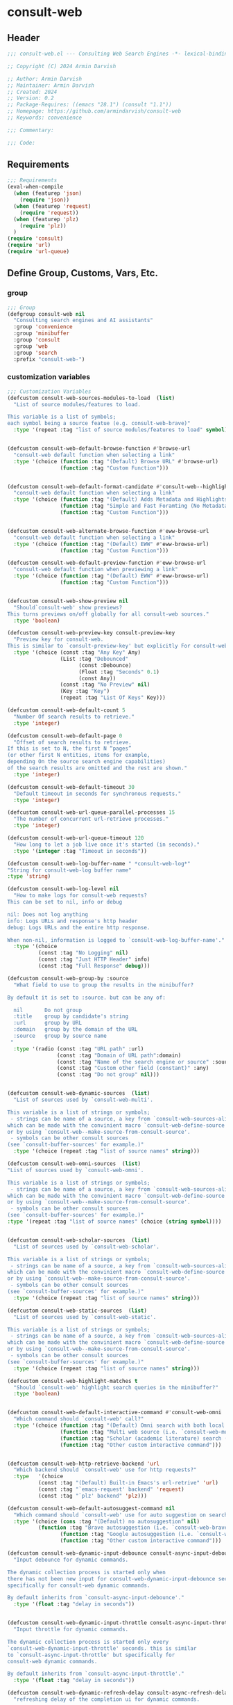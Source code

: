
* consult-web
:PROPERTIES:
:header-args:emacs-lisp: :results none :lexical t :mkdirp yes :link yes :tangle ./consult-web.el
:END:
** Header
#+begin_src emacs-lisp
;;; consult-web.el --- Consulting Web Search Engines -*- lexical-binding: t -*-

;; Copyright (C) 2024 Armin Darvish

;; Author: Armin Darvish
;; Maintainer: Armin Darvish
;; Created: 2024
;; Version: 0.2
;; Package-Requires: ((emacs "28.1") (consult "1.1"))
;; Homepage: https://github.com/armindarvish/consult-web
;; Keywords: convenience

;;; Commentary:

;;; Code:

#+end_src

** Requirements
#+begin_src emacs-lisp
;;; Requirements
(eval-when-compile
  (when (featurep 'json)
    (require 'json))
  (when (featurep 'request)
    (require 'request))
  (when (featurep 'plz)
    (require 'plz))
  )
(require 'consult)
(require 'url)
(require 'url-queue)
#+end_src


** Define Group, Customs, Vars, Etc.
*** group
#+begin_src emacs-lisp
;;; Group
(defgroup consult-web nil
  "Consulting search engines and AI assistants"
  :group 'convenience
  :group 'minibuffer
  :group 'consult
  :group 'web
  :group 'search
  :prefix "consult-web-")
#+end_src

*** customization variables
#+begin_src emacs-lisp
;;; Customization Variables
(defcustom consult-web-sources-modules-to-load  (list)
  "List of source modules/features to load.

This variable is a list of symbols;
each symbol being a source featue (e.g. consult-web-brave)"
  :type '(repeat :tag "list of source modules/features to load" symbol))


(defcustom consult-web-default-browse-function #'browse-url
  "consult-web default function when selecting a link"
  :type '(choice (function :tag "(Default) Browse URL" #'browse-url)
                 (function :tag "Custom Function")))


(defcustom consult-web-default-format-candidate #'consult-web--highlight-format-candidate
  "consult-web default function when selecting a link"
  :type '(choice (function :tag "(Default) Adds Metadata and Highlights Query" #'consult-web--highlight-format-candidate)
                 (function :tag "Simple and Fast Foramting (No Metadata)" #'consult-web--simple-format-candidate)
                 (function :tag "Custom Function")))


(defcustom consult-web-alternate-browse-function #'eww-browse-url
  "consult-web default function when selecting a link"
  :type '(choice (function :tag "(Default) EWW" #'eww-browse-url)
                 (function :tag "Custom Function")))

(defcustom consult-web-default-preview-function #'eww-browse-url
  "consult-web default function when previewing a link"
  :type '(choice (function :tag "(Default) EWW" #'eww-browse-url)
                 (function :tag "Custom Function")))


(defcustom consult-web-show-preview nil
  "Should`consult-web' show previews?
This turns previews on/off globally for all consult-web sources."
  :type 'boolean)

(defcustom consult-web-preview-key consult-preview-key
  "Preview key for consult-web.
This is similar to `consult-preview-key' but explicitly For consult-web."
  :type '(choice (const :tag "Any Key" Any)
                 (List :tag "Debounced"
                       (const :Debounce)
                       (Float :tag "Seconds" 0.1)
                       (const Any))
                 (const :tag "No Preview" nil)
                 (Key :tag "Key")
                 (repeat :tag "List Of Keys" Key)))

(defcustom consult-web-default-count 5
  "Number Of search results to retrieve."
  :type 'integer)

(defcustom consult-web-default-page 0
  "Offset of search results to retrieve.
If this is set to N, the first N “pages”
(or other first N entities, items for example,
depending On the source search engine capabilities)
of the search results are omitted and the rest are shown."
  :type 'integer)

(defcustom consult-web-default-timeout 30
  "Default timeout in seconds for synchronous requests."
  :type 'integer)

(defcustom consult-web-url-queue-parallel-processes 15
  "The number of concurrent url-retrieve processes."
  :type 'integer)

(defcustom consult-web-url-queue-timeout 120
  "How long to let a job live once it's started (in seconds)."
  :type '(integer :tag "Timeout in seconds"))

(defcustom consult-web-log-buffer-name " *consult-web-log*"
"String for consult-web-log buffer name"
:type 'string)

(defcustom consult-web-log-level nil
  "How to make logs for consult-web requests?
This can be set to nil, info or debug

nil: Does not log anything
info: Logs URLs and response's http header
debug: Logs URLs and the entire http response.

When non-nil, information is logged to `consult-web-log-buffer-name'."
  :type '(choice
          (const :tag "No Logging" nil)
          (const :tag "Just HTTP Header" info)
          (const :tag "Full Response" debug)))

(defcustom consult-web-group-by :source
  "What field to use to group the results in the minibuffer?

By default it is set to :source. but can be any of:

  nil       Do not group
  :title    group by candidate's string
  :url      group by URL
  :domain   group by the domain of the URL
  :source   group by source name
 "
  :type '(radio (const :tag "URL path" :url)
                (const :tag "Domain of URL path":domain)
                (const :tag "Name of the search engine or source" :source)
                (const :tag "Custom other field (constant)" :any)
                (const :tag "Do not group" nil)))


(defcustom consult-web-dynamic-sources  (list)
  "List of sources used by `consult-web-multi'.

This variable is a list of strings or symbols;
 - strings can be name of a source, a key from `consult-web-sources-alist',
which can be made with the convinient macro `consult-web-define-source'
or by using `consult-web--make-source-from-consult-source'.
 - symbols can be other consult sources
(see `consult-buffer-sources' for example.)"
  :type '(choice (repeat :tag "list of source names" string)))

(defcustom consult-web-omni-sources  (list)
"List of sources used by `consult-web-omni'.

This variable is a list of strings or symbols;
 - strings can be name of a source, a key from `consult-web-sources-alist',
which can be made with the convinient macro `consult-web-define-source'
or by using `consult-web--make-source-from-consult-source'.
 - symbols can be other consult sources
(see `consult-buffer-sources' for example.)"
:type '(repeat :tag "list of source names" (choice (string symbol))))


(defcustom consult-web-scholar-sources  (list)
  "List of sources used by `consult-web-scholar'.

This variable is a list of strings or symbols;
 - strings can be name of a source, a key from `consult-web-sources-alist',
which can be made with the convinient macro `consult-web-define-source'
or by using `consult-web--make-source-from-consult-source'.
 - symbols can be other consult sources
(see `consult-buffer-sources' for example.)"
  :type '(choice (repeat :tag "list of source names" string)))

(defcustom consult-web-static-sources  (list)
  "List of sources used by `consult-web-static'.

This variable is a list of strings or symbols;
 - strings can be name of a source, a key from `consult-web-sources-alist',
which can be made with the convinient macro `consult-web-define-source'
or by using `consult-web--make-source-from-consult-source'.
 - symbols can be other consult sources
(see `consult-buffer-sources' for example.)"
  :type '(choice (repeat :tag "list of source names" string)))

(defcustom consult-web-highlight-matches t
  "Should `consult-web' highlight search queries in the minibuffer?"
  :type 'boolean)


(defcustom consult-web-default-interactive-command #'consult-web-omni
  "Which command should `consult-web' call?"
  :type '(choice (function :tag "(Default) Omni search with both local and web sources" #'consult-web-omni)
                 (function :tag "Multi web source (i.e. `consult-web-multi')"  #'consult-web-multi)
                 (function :tag "Scholar (academic literature) search (i.e. `consult-web-scholar')"  #'consult-web-scholar)
                 (function :tag "Other custom interactive command")))


(defcustom consult-web-http-retrieve-backend 'url
  "Which backend should `consult-web' use for http requests?"
  :type   '(choice
          (const :tag "(Default) Built-in Emacs's url-retrive" 'url)
          (const :tag "`emacs-request' backend" 'request)
          (const :tag "`plz' backend" 'plz)))

(defcustom consult-web-default-autosuggest-command nil
  "Which command should `consult-web' use for auto suggestion on search input?"
  :type '(choice (cons :tag "(Default) no autosuggestion" nil)
          (function :tag "Brave autosuggestion (i.e. `consult-web-brave-autosuggest')" #'consult-web-brave-autosuggest)
                 (function :tag "Google autosuggestion (i.e. `consult-web-dynamic-google-autosuggest')" #'consult-web-dynamic-google-autosuggest)
                 (function :tag "Other custom interactive command")))

(defcustom consult-web-dynamic-input-debounce consult-async-input-debounce
  "Input debounce for dynamic commands.

The dynamic collection process is started only when
there has not been new input for consult-web-dynamic-input-debounce seconds. This is similarto `consult-async-input-debounce' but
specifically for consult-web dynamic commands.

By default inherits from `consult-async-input-debounce'."
  :type '(float :tag "delay in seconds"))


(defcustom consult-web-dynamic-input-throttle consult-async-input-throttle
  "Input throttle for dynamic commands.

The dynamic collection process is started only every
`consult-web-dynamic-input-throttle' seconds. this is similar
to `consult-async-input-throttle' but specifically for
consult-web dynamic commands.

By default inherits from `consult-async-input-throttle'."
  :type '(float :tag "delay in seconds"))

(defcustom consult-web-dynamic-refresh-delay consult-async-refresh-delay
  "refreshing delay of the completion ui for dynamic commands.

The completion UI is only updated every
`consult-web-dynamic-refresh-delay' seconds.
This is similar to `consult-async-refresh-delay' but specifically
for consult-web dynamic commands.

By default inherits from `consult-async-refresh-delay'. "
  :type '(float :tag "delay in seconds"))


#+end_src

*** other variables
#+begin_src emacs-lisp
;;; Other Variables

(defvar consult-web-sources--all-modules-list (list)
"List of all source modules.")

(defvar consult-web-category 'consult-web
  "Category symbol for the consult-web seach")

(defvar consult-web-scholar-category 'consult-web-scholar
  "Category symbol for scholar search")

(defvar consult-web-video-category 'consult-web-video
  "Category symbol for video search")

(defvar consult-web--selection-history (list)
  "History variable that keeps selected items.")

(defvar consult-web--search-history (list)
  "History variable that keeps search terms.")

(defvar consult-web-sources-alist (list)
  "Alist of search engine or ai assistant sources.

This is an alist mapping source names to source property lists.
This alist is used to define how to process data form
a source (e.g. format data) or find what commands to run on
selecting candidates from a source, etc.

You can use the convinient macro `consult-web-define-source'
or the command `consult-web--make-source-from-consult-source'
to add to this alist.")

(defvar consult-web--hidden-buffers-list (list)
  "List of currently open hidden buffers")

(defvar consult-web--override-group-by nil
"Override grouping in `consult-group' based on user input.

This is used in dynamic collection to change grouping.")

(defconst consult-web-http-end-of-headers-regexp
  (rx (or "\r\n\r\n" "\n\n"))
  "Regular expression matching the end of HTTP headers.")

#+end_src

*** define faces
#+begin_src emacs-lisp
;;; Faces

(defface consult-web-default-face
  `((t :inherit 'default))
"Default face used for listing items in minibuffer.")

(defface consult-web-prompt-face
  `((t :inherit 'font-lock-variable-use-face))
"The face used for prompts in minibuffer.")

(defface consult-web-engine-source-face
  `((t :inherit 'font-lock-variable-use-face))
"The face for search engine source types in minibuffer.")

(defface consult-web-ai-source-face
  `((t :inherit 'font-lock-operator-face))
"The face for AI assistant source types in minibuffer.")

(defface consult-web-files-source-face
  `((t :inherit 'font-lock-number-face))
"The face for file source types in minibuffer.")

(defface consult-web-notes-source-face
  `((t :inherit 'font-lock-warning-face))
"The face for notes source types in minibuffer.")

(defface consult-web-scholar-source-face
  `((t :inherit 'font-lock-function-call-face))
"The face for academic literature source types in minibuffer.")

(defface consult-web-source-face
  `((t :inherit 'font-lock-comment-face))
"The face for source annotation in minibuffer.")

(defface consult-web-date-face
  `((t :inherit 'font-lock-preprocessor-face))
"The face for date annotation in minibuffer.")

(defface consult-web-domain-face
  `((t :inherit 'font-lock-string-face))
"The face for domain annotation in minibuffer.")

(defface consult-web-path-face
  `((t :inherit 'font-lock-warning-face))
"The face for path annotation in minibuffer.")

(defface consult-web-snippet-face
  `((t :inherit 'font-lock-doc-face))
"The face for source annotation in minibuffer.")

(defface consult-web-keyword-face
  `((t :inherit 'font-lock-keyword-face))
"The face for source annotation in minibuffer.")

(defface consult-web-comment-face
  `((t :inherit 'font-lock-comment-face))
"The face for source annotation in minibuffer.")

(defface consult-web-highlight-match-face
  `((t :inherit 'consult-highlight-match))
  "Highlight match face for `consult-web'.")

(defface consult-web-preview-match-face
  `((t :inherit 'consult-preview-match))
  "Preview match face in `consult-web' preview buffers.")
#+end_src
** Define Backend Functions
*** general utility
**** properties to plist
#+begin_src emacs-lisp

(defun consult-web-properties-to-plist (string &optional ignore-keys)
"Returns a plist of the text properties of STRING.

Ommits keys in IGNORE-KEYs."
(let ((properties (text-properties-at 0 string))
      (pl nil))
  (cl-loop for k in properties
           when (keywordp k)
           collect (unless (member k ignore-keys) (push (list k (plist-get properties k)) pl)))
  (apply #'append pl)))
#+end_src
**** propertize with plist
#+begin_src emacs-lisp
(defun consult-web-propertize-by-plist (item props)
"Propertizes ITEM by PROPS plist"
  (apply #'propertize item props))
#+end_src

**** formatting strings
***** fix string length
****** set string width
#+begin_src emacs-lisp
;;; Bakcend Functions

(defun consult-web--set-string-width (string width &optional truncate-pos add-pos)
  "Sets the STRING width to a fixed value, WIDTH.

If the STRING is longer than WIDTH, it truncates the STRING
 and adds ellipsis, \"...\". if the STRING is shorter,
it adds whitespace to the STRING.
If TRUNCATE-POS is non-nil, it truncates from position pos in the STRING
If ADD-POS is non-nil, it adds whitespace to the end of STRING.
"
  (let* ((string (format "%s" string))
         (w (length string)))
    (when (< w width)
      (if (and add-pos (< add-pos w))
          (setq string (format "%s%s%s" (substring string 0 add-pos) (consult-web-propertize-by-plist (make-string (- width w) ?\s) (text-properties-at add-pos string)) (substring string add-pos)))
        (setq string (format "%s%s" (substring string) (make-string (- width w) ?\s)))))
    (when (> w width)
      (if (and truncate-pos (< truncate-pos (- width 3)) (>= truncate-pos 0))
          (setq string (format "%s%s%s" (substring string 0 truncate-pos) (propertize (substring string truncate-pos (+ truncate-pos 3)) 'display "...") (substring string (- 0 (- width truncate-pos 3)))))
        (setq string (format "%s%s"
                             (substring string 0 (- width 3))
                             (propertize  (substring string (- width 3) width) 'display "...")
                             (propertize (substring string width) 'invisible t)))))
    string))
#+end_src
****** justify left
#+begin_src emacs-lisp

(defun consult-web--justify-left (string prefix maxwidth)
  "Sets the width of STRING+PREFIX justified from left.
It uses `consult-web--set-string-width' and sets the width
 of the concatenate of STRING+PREFIX
(e.g. `(concat PREFIX STRING)`) within MAXWIDTH.
This can be used for aligning marginalia info in minibuffer."
  (let ((s (length string))
        (w (length prefix)))
    (if (> maxwidth w)
    (consult-web--set-string-width string (- maxwidth w) 0)
    string
          )
    ))

#+end_src
***** shorten url
#+begin_src emacs-lisp
(defun consult-web--set-url-width (domain path width)
"It shortes (or adds whitespace) to DOMAIN+PATH
to fit within WIDTH
"
  (when (stringp domain)
    (let* ((path-width (and (stringp path) (length path)))
           (path-target-width (- width (length domain))))
        (cond
         ((<= path-target-width 0)
          (consult-web--set-string-width domain width))
         ((integerp path-width)
          (concat domain (consult-web--set-string-width path path-target-width (floor (/ path-target-width 2)))))
         (t
          (consult-web--set-string-width (concat domain path) width))))))

#+end_src
***** highlight match with text-properties
#+begin_src emacs-lisp

(defun consult-web--highlight-match (regexp str ignore-case)
  "Highlights REGEXP in STR.

If a regular expression contains capturing groups,
 only these are highlighted.
If no capturing groups are used, highlight the whole match.
Case is ignored, if ignore-case is non-nil.
(This is adapted from `consult--highlight-regexps'.)"
  (let ((i 0))
    (while (and (let ((case-fold-search ignore-case))
                  (string-match regexp str i))
                (> (match-end 0) i))
      (let ((m (match-data)))
        (setq i (cadr m)
              m (or (cddr m) m))
        (while m
          (when (car m)
            (add-face-text-property (car m) (cadr m)
                                     'consult-web-highlight-match-face nil str)
            )
          (setq m (cddr m))))))
  str)
#+end_src
***** highlight match with overlay
#+begin_src emacs-lisp

(defun consult-web--overlay-match (match-str buffer ignore-case)
  "Highlights MATCH-STR in BUFFER using an overlay.
If IGNORE-CASE is non-nil, it uses case-insensitive match.

This is provided for convinience,
if needed in formating candidates or preview buffers."
(with-current-buffer (or (get-buffer buffer) (current-buffer))
  (remove-overlays (point-min) (point-max) 'consult-web-overlay t)
  (goto-char (point-min))
  (let ((case-fold-search ignore-case)
        (consult-web-overlays (list)))
    (while (search-forward match-str nil t)
      (when-let* ((m (match-data))
                  (beg (car m))
                  (end (cadr m))
                  (overlay (make-overlay beg end))
                  )
        (overlay-put overlay 'consult-web-overlay t)
        (overlay-put overlay 'face 'consult-web-highlight-match-face)
        )))))

(defun consult-web-overlays-toggle (&optional buffer)
  "Toggles overlay highlights in consult-web view/preview buffers."
(interactive)
(let ((buffer (or buffer (current-buffer))))
(with-current-buffer buffer
  (dolist (o (overlays-in (point-min) (point-max)))
    (when (overlay-get o 'consult-web-overlay)
      (if (and (overlay-get o 'face) (eq (overlay-get o 'face) 'consult-web-highlight-match-face))
          (overlay-put o 'face nil)
         (overlay-put o 'face 'consult-web-highlight-match-face))
      )
))))
#+end_src
***** hunman-readable numbers
#+begin_src emacs-lisp
(defun consult-web--numbers-human-readable (number &optional unit separator base prefixes)
  "Convert number to a human-redable string.

SEPARATOR is a string placed between unmber and unit
UNIT is a string used as unit
BASE is the number base used to derive prefix
PREFIXES is a list of chars for each magnitue
(e.g. '(“” “K” “M” “G” ...) for none, kilo, mega, giga, ...
"
  (let* ((power (if (and base (numberp base)) (float base) 1000.0))
	(prefixes (or prefixes '("" "k" "M" "G" "T" "P" "E" "Z" "Y" "R" "Q"))))
    (while (and (>= number power) (cdr prefixes))
      (setq number (/ number power)
	    prefixes (cdr prefixes)))
    (let* ((prefix (car-safe prefixes)))
      (format (if (and (< number 10)
                       (>= (mod number 1.0) 0.05)
                       (< (mod number 1.0) 0.95))
                  "%.1f%s%s%s"
	        "%.0f%s%s%s")
	      number
              prefix
              (or separator " ")
              unit))
    ))
#+end_src

**** make url with params
#+begin_src emacs-lisp

(defun consult-web--make-url-string (url params &optional ignore-keys)
"Adds key value pairs in PARAMS to URL as “&key=val”.

PARMAS should be an alist with keys and values to add to the URL.
Does not add keys for the key in IGNORE-KEYS list."

  (let* ((url (if (equal (substring-no-properties url -1 nil) "?")
                 url
               (concat url "?")))
         (list (append (list url) (cl-loop for (key . value) in params
                                           collect
                                           (unless (member key ignore-keys)
                                             (format "&%s=%s" key value))))))
  (mapconcat #'identity list)))
#+end_src
**** hashtable-to-plist
#+begin_src emacs-lisp

(defun consult-web-hashtable-to-plist (hashtable &optional ignore-keys)
"Converts a HASHTABLE to a plist.

Ommits keys in IGNORE-KEYS."

(let ((pl nil))
    (maphash
     (lambda (k v)
       (unless (member k ignore-keys)
         (push (list k v) pl)))
     hashtable)
    (apply #'append pl)))
#+end_src

**** expand function in variable
#+begin_src emacs-lisp

(defun consult-web-expand-variable-function (var)
"Call the function if VAR is a function"
  (if (functionp var)
                 (funcall var)
    var))
#+end_src
**** http requests
***** backends
****** url retrieve  backend
******* log
#+begin_src emacs-lisp
(defun consult-web--log (string)
  "Logs the response from `consult-web-url-retrieve-sync' in `consult-web-log-buffer-name'."
   (with-current-buffer (get-buffer-create consult-web-log-buffer-name)
     (goto-char (point-min))
     (insert "**********************************************\n")
     (goto-char (point-min))
     (insert (format-time-string "%F - %T%n" (current-time)))
     (insert string)
     (insert "\n")
     (goto-char (point-min))
     (insert "\n\n**********************************************\n")))
#+end_src
******* parse http response
#+begin_src emacs-lisp
(defun consult-web--parse-http-response (&optional buffer)
  "Parse the first header line such as \"HTTP/1.1 200 OK\"."
(with-current-buffer (or buffer (current-buffer))
  (save-excursion
    (goto-char (point-min))
    (when (re-search-forward "\\=[ \t\n]*HTTP/\\(?1:[0-9\\.]+\\) +\\(?2:[0-9]+\\)" url-http-end-of-headers t)
    `(:http-version ,(match-string 1) :code ,(string-to-number (match-string 2)))))))
#+end_src
******* get the response body
#+begin_src emacs-lisp
(defun consult-web--url-response-body (response-data)
"Extracts the response body from `url-retrieve'."
(plist-get response-data :data))
#+end_src

******* error-handler
#+begin_src emacs-lisp
(defun consult-web--url-retrieve-error-handler (&rest args)
  "Handles errors for consult-web-url-retrieve functions."
  (message "consult-web: url-retrieve got an error: %s" (consult-web--parse-http-response)))
#+end_src
******* url retrieve
#+begin_src emacs-lisp
(cl-defun consult-web-url-queue-retrieve (url &rest settings &key (sync 'nil) (type "GET") params headers data parser callback error timeout &allow-other-keys)
  "Retrieves URL with settings.

Passes all the arguments to
`url-retrieve-queue' or `url-retrieve-snchronously'.

if SYNC is non-nil, it retrieves URL sunchronously
(see `url-retrieve-synchronously'.)

TYPE is the http request type (e.g. “GET”, “POST”)

PARAMS are parameters added to the base url
using `consult-web--make-url-string'.

HEADERS are headers passed to headers (e.g. `url-request-extra-headers').

DATA are http request data passed to data (e.g. `url-request-data').

PARSER is a function that is executed in the url-retrieve
response and the results are passed to CALLBACK. It is called wthout any arguments
in the response buffer (i.e. it called like (funcall PARSER))
This is for example suitable for #'json-read.

CALLBACK is the function that is executed when the request is complete.
It takes one argument, PARSED-DATA which is the output of the PARSER above.
(i.e. it is called like (funcall CALLBACK (funcall PARSER)))

ERROR is a function that handles errors. It is called without any arguments
in the response buffer.

TIMEOUT is the time in seconds for timing out synchronous requests.
This is ignored in async requests.

Note that this function uses `url-queue-retrieve', and
sets url-queue-parallel-processes and url-queue-timeout to `consult-web-url-queue-parallel-processes',
and `consult-web-url-queue-timeout', respectively.
"
  (let* ((url-request-method type)
         (url-request-extra-headers headers)
         (url-request-data data)
         (url-with-params (consult-web--make-url-string url params))
         (url-debug (if consult-web-log-level t nil))
         (url-queue-parallel-processes consult-web-url-queue-parallel-processes)
         (url-queue-timeout consult-web-url-queue-timeout)
         (response-data '(:status nil :data nil))
         (buffer (if sync
                     (if timeout
                         (with-timeout
                             (timeout
                              (setf response-data (plist-put response-data :status 'timeout))
                              nil)
                           (url-retrieve-synchronously url-with-params 'silent nil timeout))
                       (url-retrieve-synchronously url-with-params 'silent nil timeout))
                   (url-queue-retrieve url-with-params
                                 (lambda (status &rest args)
                                   (let* ((parsed-data (condition-case nil
                                                     (if parser (funcall parser) (buffer-substring (point-min) (point-max)))
                                                   (error (funcall error)))))
                                     (setf response-data (plist-put response-data :status status))
                                     (when parsed-data
                                       (setf response-data (plist-put response-data :data (funcall callback parsed-data)))))) nil 'silent))))

    (when (and buffer (buffer-live-p buffer))
      (add-to-list 'consult-web--hidden-buffers-list buffer)
      (if sync
          (with-current-buffer buffer
            (save-excursion
              (goto-char (point-min))
              (let* ((end-of-headers (if (and (bound-and-true-p url-http-end-of-headers)
                                              (number-or-marker-p url-http-end-of-headers))
                                         url-http-end-of-headers
                                       (point-min)))
                     (response (buffer-substring (point-min) (pos-eol)))
                     (header (buffer-substring (point-min) end-of-headers))
                     (body (buffer-substring end-of-headers (point-max))))
                (when consult-web-log-level
                  (cond
                   ((eq consult-web-log-level 'info)
                    (consult-web--log (format "URL: %s\nRESPONSE: %s" url response)))
                   ((eq consult-web-log-level 'debug)
                    (consult-web--log (format "URL: %s\n\nRESPONSE-HEADER:\n%s\n\nRESPONSE-BODY: %s\n" url header body)))))
                (setf response-data (plist-put response-data :status response))
                (delete-region (point-min) (+ end-of-headers 1))
                (goto-char (point-min))
                (if-let* ((parsed-data (condition-case nil
                                     (funcall parser)
                                   (error (funcall error)))))
                    (setf response-data (plist-put response-data :data (funcall callback parsed-data)))))))))
    response-data))
#+end_src
****** request backend
******* error-handler
#+begin_src emacs-lisp
(cl-defun consult-web--request-error-handler (&rest args &key symbol-status error-thrown &allow-other-keys)
  "Handles errors for request backend.
See `request' for more details."
  (message "consult-web: <request>  %s - %s" symbol-status error-thrown))
#+end_src
******* consult-web--request-sync
#+begin_src emacs-lisp

  (cl-defun consult-web--request-sync (url &rest args &key params headers data parser placeholder error encoding &allow-other-keys)
    "Convinient wrapper for `request'.

Passes all the arguments to request and fetches the
results *synchronously*.

Refer to `request' documents for details."
    (unless (functionp 'request)
      (error "Request backend not available. Either install the package “emacs-request” or change the custom variable `consult-web-retrieve-backend'"))
    (let (candidates)
      (request
        url
        :sync t
        :params params
        :headers headers
        :parser parser
        :error (or error #'consult-web--request-error-handler)
        :data data
        :encoding (or encoding 'utf-8)
        :success (cl-function (lambda (&key data &allow-other-keys)
                                (setq candidates data))))

      candidates))
#+end_src
****** plz
******* error-handler
#+begin_src emacs-lisp
(cl-defun consult-web--plz-error-handler (plz-error &rest args)
  "Handles errors for `plz' backend.
Refer to `plz' documentation for more details."
  (message "consult-web: <plz> %s" plz-error))
#+end_src
***** universal
****** parse buffer
#+begin_src emacs-lisp
(defun consult-web--json-parse-buffer ()
"Default json parser used in consult-web"
(let ((end-of-headers (if (and (bound-and-true-p url-http-end-of-headers)
                               (number-or-marker-p url-http-end-of-headers))
                          url-http-end-of-headers
                        (point-min))))
(goto-char end-of-headers)
(json-parse-buffer :object-type 'hash-table :array-type 'list :false-object :false :null-object :null)))
#+end_src
****** fetch url
#+begin_src emacs-lisp
(cl-defun consult-web--fetch-url (url backend &rest args &key type params headers data parser callback error encoding timeout sync &allow-other-keys)
  "Retrieves URL with support for different BACKENDs.

This is a wrapper that passes the args to corresponding
BACKEND functions. (i.e. `consult-web-url-queue-retrieve',
 `request', `plz', ...) See backend functions for details.

if SYNC is non-nil, it retrieves URL sunchronously.

TYPE is the http request type (e.g. “GET”, “POST”)

PARAMS are parameters added to the base url
using `consult-web--make-url-string'.

HEADERS are headers passed to headers (e.g. `url-request-extra-headers').

DATA are http request data passed to data (e.g. `url-request-data').

PARSER is a function that is executed in the url-retrieve
response and the results are passed to CALLBACK.
See `consult-web-url-queue-retrieve', `request', or `plz' for more info.

CALLBACK is the function that is executed when the request is complete.
It takes one argument, PARSED-DATA which is the output of the PARSER above.
(i.e. it is called like (funcall CALLBACK (funcall PARSER)))
See `consult-web-url-queue-retrieve', `request', or `plz' for more info.

ERROR is a function that handles errors. It is called without any arguments
in the response buffer.

ENCODING is the encoding used for the request backend (e.g. 'utf-8)

TIMEOUT is the time in seconds for timing out synchronous requests.
This is ignored in async requests.

"
  (cond
   ((eq backend 'plz)
    (if sync
        (funcall callback (funcall #'plz (or type 'get) (consult-web--make-url-string url params)
                                   :headers headers
                                   :as parser
                                   :then 'sync
                                   :else (or error #'consult-web--plz-error-handler)
                                   :timeout (or timeout consult-web-default-timeout)))
      (funcall #'plz (or type 'get) (consult-web--make-url-string url params)
               :headers headers
               :as parser
               :then callback
               :else (or error #'consult-web--plz-error-handler)
               :timeout (or timeout consult-web-default-timeout))))
   ((eq backend 'url)
    (if sync
        (consult-web--url-response-body
         (funcall #'consult-web-url-queue-retrieve url
                  :sync sync
                  :type (or type "GET")
                  :params params
                  :headers headers
                  :parser parser
                  :data data
                  :error (or error #'consult-web--url-retrieve-error-handler)
                  :callback (or callback #'identity)
                  :timeout (or timeout consult-web-default-timeout)))
      (funcall #'consult-web-url-queue-retrieve url
               :sync sync
               :type (or type "GET")
               :params params
               :headers headers
               :parser parser
               :data data
               :error (or error #'consult-web--url-retrieve-error-handler)
               :callback (or callback #'identity)
               :timeout (or timeout consult-web-default-timeout))))
   ((eq backend 'request)
    (if sync
        (funcall callback
                 (request-response-data
                  (funcall #'request url
                           :sync sync
                           :params params
                           :headers headers
                           :parser parser
                           :data data
                           :error (or error #'consult-web--request-error-handler)
                           :encoding (or encoding 'utf-8)
                           :timeout (or timeout consult-web-default-timeout)
                           )))
      (funcall #'request url
               :params params
               :headers headers
               :parser parser
               :data data
               :error (or error #'consult-web--request-error-handler)
               :encoding (or encoding 'utf-8)
               :timeout (or timeout consult-web-default-timeout)
               :complete (cl-function (lambda (&key data &allow-other-keys)
                                        (funcall (or callback #'identity) data)))
               ))
    )))
#+end_src
*** consult-web backend
**** kill hidden buffer
#+begin_src emacs-lisp
(defun consult-web--kill-hidden-buffers ()
"Kill all open preview buffers stored in
`consult-gh--preview-buffers-list'.

It asks for confirmation if the buffer is modified
and removes the buffers that are killed from the list."
  (interactive)
  (when consult-web--hidden-buffers-list
    (mapcar (lambda (buff) (if (and (buffer-live-p buff) (not (get-buffer-process buff)))
                             (kill-buffer buff))) consult-web--hidden-buffers-list)
    )
  (setq consult-web--hidden-buffers-list nil)
)
#+end_src

**** kill dead buffers
#+begin_src emacs-lisp
(defun consult-web--kill-url-dead-buffers ()
"Kill buffers in `url-dead-buffer-list'."
  (interactive)
  (when url-dead-buffer-list
    (mapcar (lambda (buff) (if  (and (buffer-live-p buff) (not (get-buffer-process buff)))
                             (kill-buffer buff))
               ) url-dead-buffer-list)
    )
  (setq url-dead-buffer-list nil)
)
#+end_src

**** get source prop
#+begin_src emacs-lisp
(defun consult-web--get-source-prop (source prop)
"Get PROP for SOURCE from `consult-web-sources-alist'."
(plist-get (cdr (assoc source consult-web-sources-alist)) prop)
)
#+end_src
**** thing at point
#+begin_src emacs-lisp
(defun consult-web-dynamic--split-thingatpt (thing &optional split-initial)
  "Return THING at point.

If SPLIT-INITIAL is non-nil, use `consult--async-split-initial' to format the string."
  (when-let (str (thing-at-point thing t))
    (if split-initial
        (consult--async-split-initial str)
      str)))

#+end_src
**** format / annotate candidates
***** format a single candidate (a.k.a. a hashtable)
****** simple no highlighting and metadata
#+begin_src emacs-lisp

(cl-defun consult-web--simple-format-candidate (&rest args &key source query url search-url title snippet &allow-other-keys)
  "Returns a simple formatted string for candidates.

SOURCE is the name string of the source for candidate

QUERY is the query string used for searching

URL is a string pointing to url of the candidate

SEARCH-URL is a string pointing to the url for
the search results of QUERY on the SOURCE website

TITLE is the title of the candidate

SNIPPET is a string containing a snippet/description of candidate
"
  (let* ((frame-width-percent (floor (* (frame-width) 0.1)))
         (title-str (consult-web--set-string-width title (* 5 frame-width-percent))))
         (concat title-str
                      (when source (concat "\t" source)))))
#+end_src

****** with highlighted query and searchable metadata
#+begin_src emacs-lisp
(cl-defun consult-web--highlight-format-candidate (&rest args &key source query url search-url title snippet face &allow-other-keys)
  "Returns a highlighted formatted string for candidates.

SOURCE is the name string of the source for candidate

QUERY is the query string used for searching

URL is a string pointing to url of the candidate

SEARCH-URL is a string pointing to the url for
the search results of QUERY on the SOURCE website

TITLE is the title of the candidate

SNIPPET is a string containing a snippet/description of candidate
"
  (let* ((frame-width-percent (floor (* (frame-width) 0.1)))
         (source (and (stringp source) (propertize source 'face 'consult-web-source-face)))
         (match-str (and (stringp query) (consult--split-escaped query) nil))
         (face (or (consult-web--get-source-prop source :face) face 'consult-web-default-face))
         (title-str (propertize title 'face face))
         (title-str (consult-web--set-string-width title-str (* 4 frame-width-percent)))
         (snippet (and (stringp snippet) (consult-web--set-string-width snippet (* 3 frame-width-percent))))
         (snippet (and (stringp snippet) (propertize snippet 'face 'consult-web-snippet-face)))
         (urlobj (and url (url-generic-parse-url url)))
         (domain (and (url-p urlobj) (url-domain urlobj)))
         (domain (and (stringp domain) (propertize domain 'face 'consult-web-domain-face)))
         (path (and (url-p urlobj) (url-filename urlobj)))
         (path (and (stringp path) (propertize path 'face 'consult-web-path-face)))
         (url-str (consult-web--set-url-width domain path (* frame-width-percent 2)))
         (str (concat title-str
                      (when url-str (concat "\s" url-str))
                      (when snippet (concat "\s\s" snippet))
                      (when source (concat "\t" source)))))
    (if consult-web-highlight-matches
        (cond
         ((listp match-str)
          (mapcar (lambda (match) (setq str (consult-web--highlight-match match str t))) match-str))
         ((stringp match-str)
          (setq str (consult-web--highlight-match match-str str t)))))
    str))
#+end_src

**** group candidates based on a keyword

#+begin_src emacs-lisp

(defun consult-web--group-function (sources cand transform &optional group-by)
  "Group candidates by GROUP-BY keyword.

This is passed as GROUP to `consult--read' on candidates and is used to define the grouping for CAND. "
  (if transform (substring cand)
    (let* ((group-by (or consult-web--override-group-by group-by consult-web-group-by))
           (group-by (if (not (keywordp group-by)) (intern (concat ":" (format "%s" group-by))) group-by)))
      (cond
       ((equal group-by :domain)
        (if-let* ((url (get-text-property 0 :url cand))
                  (urlobj (if url (url-generic-parse-url url) nil))
                  (domain (if (url-p urlobj) (url-domain urlobj))))
            domain
          nil))
       ((member group-by '(:nil :none :no :not))
        nil)
       (group-by
        (if-let ((group (get-text-property 0 group-by cand)))
            (format "%s" group)
          "N/A"))
       (t
        (if-let* ((source (plist-get (consult--multi-source sources cand) :name)))
            source
          nil)))
      )))
#+end_src


**** add-history
#+begin_src emacs-lisp
(defun consult-web--add-history (&rest args)
  (delq nil
        (cl-remove-duplicates
         (append (mapcar (lambda (thing) (consult-web-dynamic--split-thingatpt thing nil))
                         (list 'number 'word 'sexp 'symbol 'url 'filename 'sentence 'line)) (list isearch-string)))))
#+end_src
**** lookup function
#+begin_src emacs-lisp
(defun consult-web--lookup-function ()
"Lookup function for `consult-web' minibuffer candidates.

This is passed as LOOKUP to `consult--read' on candidates and is used to format the output when a candidate is selected."
  (lambda (sel cands &rest args)
     (let* ((info (or (car (member sel cands)) ""))
            (title (get-text-property 0 :title info))
            (url (get-text-property 0 :url info))
            )
      (consult-web-propertize-by-plist (or title url "nil") (or (text-properties-at 0 info) (list)))
      )))
#+end_src
**** preview
#+begin_src emacs-lisp
(defun consult-web--default-url-preview (cand)
"Default function to use for previewing CAND."
(when-let* ((url (cond
                  ((listp cand)
                   (or (get-text-property 0 :url (car cand)) (car cand)))
                  (t
                   (or (get-text-property 0 :url cand) cand))))
            (buff (funcall consult-web-default-preview-function url)))
               (funcall (consult--buffer-preview) 'preview
                        buff
                        )
               )
)

#+end_src
**** state
***** make state
#+begin_src emacs-lisp

(cl-defun consult-web--make-state-function (&rest args &key setup preview exit return &allow-other-keys)
"Convinient wrapper for `consult-web' to make custom state functions.

This can be passed as STATE to `consult--read' on candidates and is
used to define actions when setting up, previewing or selecting a
candidate. Refer to `consult--read' documentation for more details."
    (lambda (action cand &rest args)
      (if cand
          (pcase action
            ('setup
             (funcall setup cand))
            ('preview
             (funcall preview cand))
            ('exit
             (funcall exit cand))
            ('return
             (funcall return cand))
             )))
      )

#+end_src
***** dynamic state function
#+begin_src emacs-lisp
(defun consult-web--dynamic-state-function ()
  "State function for `consult-web' minibuffer candidates.

This is passed as STATE to `consult--read' on candidates and is used
to define actions that happen when a candidate is previewed or
selected.
The preview and retrun actions are retrieve from `consult-web-sources-alist'."
  (let ((buffer-preview (consult--buffer-preview)))
    (lambda (action cand &rest args)
      (if cand
          (let* ((source (get-text-property 0 :source cand))
                 (state (plist-get (cdr (assoc source consult-web-sources-alist)) :state))
                 (preview (plist-get (cdr (assoc source consult-web-sources-alist)) :on-preview))
                 (return (plist-get (cdr (assoc source consult-web-sources-alist)) :on-return)))
            (if state
                (funcall state action cand args)
              (pcase action
                ('exit
                 (unless consult-web-log-level
                   (consult-web--kill-hidden-buffers)
                   (consult-web--kill-url-dead-buffers)
                   )
                 (funcall buffer-preview 'exit cand))
                ('preview
                 (if preview (funcall preview cand) (consult-web--default-url-preview cand)))
                ('return
                 (if return (funcall return cand) cand)))
              ))))))
#+end_src
**** callback
#+begin_src emacs-lisp
(defun consult-web--default-callback (cand)
"Default CALLBACK for CAND.

The CALLBACK is called when a CAND is selected.
When making consult-web sources, if a CALLBACK is not provided, this
CALLBACK is used as a fall back."
  (if-let ((url (get-text-property 0 :url cand)))
      (funcall consult-web-default-browse-function url)))
#+end_src
**** read search string
#+begin_src emacs-lisp
(defun consult-web--read-search-string (&optional initial)
"Read a string from the minibuffer.

This is used for static commands, when
`consult-web-default-autosuggest-command' is nil."
  (consult--read nil
                 :prompt "Search: "
                 :initial initial
                 :category 'consult-web
                 :history 'consult-web--search-history
                 :add-history (consult-web--add-history)
                                        ))
#+end_src
**** dynamic collection
***** get key value pair from opt
#+begin_src emacs-lisp
(defun consult-web--extract-opt-pair (opt opts ignore-opts)
  "Extracts a pair of (OPT . value) from a list OPTS.

values is the next element after OPT in OPTS.
Excludes keys in IGNORE_OPTS.
This i suseful for example to extract key value pairs
from command-line options in alist of strings"
  (unless (member opt ignore-opts)
    (let* ((key (cond
                 ((string-match "--.*$" opt)
                  (intern (concat ":" (replace-regexp-in-string "--" "" opt))))
                 ((string-match ":.*$" opt)
                  (intern opt))
                 (t nil)))
           (val (or (cadr (member opt opts)) "nil"))
           (val (if (stringp val)
                    (intern val))))
    (when key
      (cons key val)))))

#+end_src
***** split-command
#+begin_src emacs-lisp
(defun consult-web--split-command (input &rest args)
  "Return command argument and options list given INPUT str.

It constructs built-in arguments for count and page, ..., and
it also sets `consult-web--override-group-by' if and argument
for grouping is provided in options.
"
  (pcase-let* ((`(,query . ,opts) (consult--command-split input))
               (args (or args (list)))
               )
    (if (and opts (listp opts) (> (length opts) 0))
        (progn
          (setq opts (cl-substitute ":count" "-n" opts :test 'equal))
          (setq opts (cl-substitute ":page" "-p" opts :test 'equal))
          (setq opts (cl-substitute ":group" "-g" opts :test 'equal))
          (setq opts (cl-substitute ":group" "--group" opts :test 'equal))
          (if (member ":group" opts)
              (setq consult-web--override-group-by (cadr (member ":group" opts)))
          (setq consult-web--override-group-by nil))
          (cl-loop for opt in opts
                   do
                   (pcase-let* ((`(,key . ,val) (consult-web--extract-opt-pair opt opts (list ":group"))))
                     (when key
                       (setq args (append args (list key val)))))))
      (setq consult-web--override-group-by nil))
    (list (or query input) args)
    ))
#+end_src
***** filter by minibuffer content
#+begin_src emacs-lisp
(defun consult-web--match-minibuffer-content-p (cand)
  "Filter minibuffer candidates by minibuffer content.

Uses regexp to only keep candidates that match
the current content of the minibuffer. This is useful
in turning when using a sync source in an async/dynamic
fashion as the input in the minibuffer is used to filter
the candidates for the sync source
"
  (let* ((win (active-minibuffer-window))
        (buffer (window-buffer win))
        (split-char (plist-get (consult--async-split-style) :initial)))
  (with-current-buffer buffer
    (if (minibuffer-window-active-p win)
        (string-match (concat ".*" (string-trim (car-safe (consult-web--split-command (minibuffer-contents-no-properties))) split-char "\n") ".*") (substring-no-properties cand))))))
#+end_src
**** consult-web-multi-static
***** multi-candidates-static
#+begin_src emacs-lisp
(defun consult-web--multi-candidates-static (sources &optional input &rest args)
  "Return `consult--multi' candidates from SOURCES."
  (let* ((candidates (make-vector (length sources) nil))
         (current)
         (idx 0))
    (seq-doseq (src sources)
      (let* ((name (and (plist-member src :name) (plist-get src :name)))
             (face (and (plist-member src :face) `(face ,(plist-get src :face))))
             (cat (plist-get src :category))
             (items (plist-get src :items))
             (narrow (plist-get src :narrow))
             (async-type (and name (consult-web--get-source-prop name :type)))
             (narrow-type (or (car-safe narrow) narrow -1))
             (err (if consult-web-log-level 'err nil))
             )
        (when (or (eq consult--narrow narrow-type)
                  (not (or consult--narrow (plist-get src :hidden))))
          (condition-case err
              (progn
                (when (functionp items)
                  (cond
                   ((and (integerp (cdr (func-arity items))) (< (cdr (func-arity items)) 1))
                    (setq items (funcall items))
                    (aset candidates idx
                          (and items (consult-web--multi-propertize
                                      items cat idx face))))
                   ((eq async-type 'sync)
                    (setq items (funcall items input))
                    (aset candidates idx
                          (and items (consult-web--multi-propertize
                                      items cat idx face))))
                   ((eq async-type 'async)
                    (if input (funcall items input
                                       :callback (lambda (response-items)
                                                   (if response-items
                                                       (setq current
                                                             (and response-items (consult-web--multi-propertize
                                                                                  response-items cat idx face)))
                                                     (setq current t)))
                                       args))
                    (let ((count 0)
                          (max consult-web-default-timeout)
                          (step 0.05))

                      (while (and (< count max) (not current))
                        (+ count step)
                        (if (>= count max)
                            (message "consult-web: Hmmm! %s took longer than expected." (plist-get src :name))
                          (sit-for step)))

                      (aset candidates idx current)))
                   (t
                    (message "source %s needs a :type keyword. See the documentation for `consult-web-define-source'." name)
                    ))))
            ('wrong-type-argument nil)
            ('error
             (message (if consult-web-log-level
                          (format "error in calling :items of %s source - %s" name (error-message-string err))
                        (format "error in calling :items of %s source" name)))
             nil)
            )))
      (cl-incf idx)
      (setq current nil))
    (apply #'append (append candidates nil))))
#+end_src
***** consult-web--multi-static
#+begin_src emacs-lisp
(defun consult-web--multi-static (sources input args &rest options)
  (let* ((sources (consult--multi-enabled-sources sources))
         (candidates (consult--slow-operation "Give me a few seconds. The internet is a big mess!" (consult-web--multi-candidates-static sources input args)))
         (selected
          (apply #'consult--read
                 candidates
                 (append
                  options
                  (list
                   :sort        nil
                   :history     'consult-web--selection-history
                   :category    'multi-category
                   :predicate   (apply-partially #'consult-web--multi-predicate sources)
                   :annotate    (apply-partially #'consult-web--multi-annotate sources)
                   :group       (apply-partially #'consult-web--multi-group sources)
                   :lookup      (apply-partially #'consult-web--multi-lookup sources)
                   :preview-key (consult--multi-preview-key sources)
                   :narrow      (consult--multi-narrow sources)
                   :state       (consult--multi-state sources))))))
    (if (plist-member (cdr selected) :match)
        (when-let (fun (plist-get (cdr selected) :new))
          (funcall fun (car selected))
          (plist-put (cdr selected) :match 'new))
      (when-let (fun (plist-get (cdr selected) :action))
        (funcall fun (car selected)))
      (setq selected `(,(car selected) :match t ,@(cdr selected))))
    selected))
#+end_src


**** consult-web-multi-dynamic
***** multi-lookup
#+begin_src emacs-lisp
(defun consult-web--multi-lookup (sources selected candidates _input narrow &rest _)
  "Lookup SELECTED in CANDIDATES given SOURCES, with potential NARROW."
  (if (or (string-blank-p selected)
          (not (consult--tofu-p (aref selected (1- (length selected))))))
      ;; Non-existing candidate without Tofu or default submitted (empty string)
      (let* ((src (cond
                   (narrow (seq-find (lambda (src)
                                       (let ((n (plist-get src :narrow)))
                                         (eq (or (car-safe n) n -1) narrow)))
                                     sources))
                   ((seq-find (lambda (src) (plist-get src :default)) sources))
                   ((seq-find (lambda (src) (not (plist-get src :hidden))) sources))
                   ((aref sources 0))))
             (idx (seq-position sources src))
             (def (and (string-blank-p selected) ;; default candidate
                       (seq-find (lambda (cand) (eq idx (consult--tofu-get cand))) candidates))))
        (if def
            (cons (cdr (get-text-property 0 'multi-category def)) src)
          `(,selected :match nil ,@src)))
    (let* ((found (member selected candidates))
           (info (if found (or (car found) "") ""))
           (title (get-text-property 0 :title info))
           (url (get-text-property 0 :url info))
           )
      (if found
        ;; Existing candidate submitted
        (cons (apply #'propertize (or title url "nil") (or (text-properties-at 0 info) (list)))
              (consult--multi-source sources selected))
      ;; Non-existing Tofu'ed candidate submitted, e.g., via Embark
      `(,(substring selected 0 -1) :match nil ,@(consult--multi-source sources selected))))))

#+end_src
***** muli-group
#+begin_src emacs-lisp
(defun consult-web--multi-group (sources cand transform)
  "Return group string of candidate CAND.

Returns the group string for candidate or transforms it
for all the candidates given SOURCES."
  (if transform cand
    (let* ((fun (and (plist-member (consult--multi-source sources cand) :group)
                     (plist-get (consult--multi-source sources cand) :group))))
      (cond
       ((functionp fun)
        (funcall fun sources cand transform))
       ((stringp fun)
        fun)
       ((eq fun 'nil)
        nil)
       (t
        (plist-get (consult--multi-source sources cand) :name))))))
#+end_src
***** multi-predicate
#+begin_src emacs-lisp
(defun consult-web--multi-predicate (sources cand)
  "Predicate function called for each candidate CAND given SOURCES."
  (let* ((src (consult--multi-source sources cand))
         (narrow (plist-get src :narrow))
         (type (or (car-safe narrow) narrow -1))
         (pred (plist-get src :predicate))
         (show t)
         )
    (if pred
        (cond
         ((booleanp pred)
          (setq show pred))
         ((and (functionp pred) (> (car (func-arity pred)) 0))
          (setq show (funcall pred cand)))))
      (and show
           (or (eq consult--narrow type)
               (not (or consult--narrow (plist-get src :hidden)))))))
#+end_src

***** multi-enabled
#+begin_src emacs-lisp
(defun consult-web--multi-enabled-sources (sources)
  "Return vector of enabled SOURCES."
  (vconcat
   (seq-filter (lambda (src)
                 (if-let (pred (plist-get src :enabled))
                     (cond
                      ((functionp pred)
                       (funcall pred))
                      (t
                       pred))
                   t))
               (mapcar (lambda (src)
                         (if (symbolp src) (symbol-value src) src))
                       sources))))
#+end_src
***** multi-propertize
#+begin_src emacs-lisp

(defun consult-web--multi-propertize (response-items category pos &optional face)
  "Propertize RESPONSE-ITEMS with the multi-category datum and FACE.

POS and CATEGORY are the group ID and category for these items."
  (let ((annotated-items))
    (dolist (item response-items annotated-items)
      (if (consp item) (setq item (or (car-safe item) item)))
      (let* ((cand (consult--tofu-append item pos)))
        ;; Preserve existing `multi-category' datum of the candidate.
        (if (get-text-property 0 'multi-category cand)
            (when face (add-text-properties 0 (length item) face cand))
          ;; Attach `multi-category' datum and face.
          (add-text-properties 0 (length item)
                               `(multi-category (,category . ,item) ,@face) cand))
        (push cand annotated-items)))))

#+end_src
***** multi-annotate
#+begin_src emacs-lisp
(defun consult-web--multi-annotate (sources cand)
  "Annotate candidate CAND from multi SOURCES."
  (let ((src (consult--multi-source sources cand)))
    (if-let ((fun (plist-get src :annotate)))
        (cond
         ((functionp fun)
          (funcall fun (cdr (get-text-property 0 'multi-category cand))))
         ((and (symbolp fun) (functionp (eval fun)))
          (funcall (eval fun) (cdr (get-text-property 0 'multi-category cand))))))
    ))
#+end_src
***** multi-dynamic-candidates-update
#+begin_src emacs-lisp
;; (defun consult-web--multi-dynamic-candidates-update (async sources candidates input &rest args)
;;   "Dynamically updates CANDIDATES for multiple SOURCES

;; ASYNC is the sink function
;; SOURCES are sources
;; CANDIDATES
;; "
;;     (let ((idx 0))
;;       (seq-doseq (src sources)
;;         (let* ((face (and (plist-member src :face) `(face ,(plist-get src :face))))
;;                (name (plist-get src :name))
;;                (cat (plist-get src :category))
;;                (items (plist-get src :items))
;;                (narrow (plist-get src :narrow))
;;                (async-type (consult-web--get-source-prop name :type))
;;                (narrow-type (or (car-safe narrow) narrow -1))
;;                (err (if consult-web-log-level 'err nil))
;;                (pos idx))
;;           (when (or (eq consult--narrow narrow-type)
;;                     (not (or consult--narrow (plist-get src :hidden))))
;;             (condition-case err
;;                 (progn
;;                   (when (functionp items)
;;                     (cond
;;                      ((and (integerp (cdr (func-arity items))) (< (cdr (func-arity items)) 1))
;;                       (setq items (funcall items))
;;                       (aset candidates idx    ; sync source, refresh now
;;                             (and items (consult-web--multi-propertize
;;                                         items cat idx face)))
;;                       (funcall async 'flush)
;;                       (funcall async (delq nil (apply #'append  (append candidates nil))))
;;                       )
;;                      ((equal async-type 'sync)
;;                       (setq items (funcall items input args))
;;                       (aset candidates idx    ; sync source, refresh now
;;                             (and items (consult-web--multi-propertize
;;                                         items cat idx face)))
;;                       (funcall async 'flush)
;;                       (funcall async (delq nil (apply #'append  (append candidates nil))))
;;                       )
;;                      ((equal async-type 'async)
;;                       (if input (funcall items input      ; async source, refresh in callback
;;                                :callback (lambda (response-items)
;;                                  (when response-items
;;                                    (aset candidates pos
;;                                          (consult-web--multi-propertize response-items cat pos face))
;;                                    (funcall async 'flush)
;;                                    (funcall async (delq nil (apply #'append  (append candidates nil))))
;;                                    (funcall async 'refresh)
;;                                    )) args)))
;;                      (t
;;                     (message "source %s needs a :type keyword. See the documentation for `consult-web-define-source'." name
;;                    )))
;;                     ))
;;               ('excessive-lisp-nesting nil)
;;               ('wrong-type-argument (message "error in calling :items of %s source - %s" name (error-message-string err)))
;;               ('error
;;                (message (if consult-web-log-level
;;                             (format "error in calling :items of %s source - %s" name (error-message-string err))
;;                           (format "error in calling :items of %s source" name)))
;;              nil)
;;               )))
;;         (cl-incf idx))
;;       (delq nil (apply #'append  (append candidates nil)))
;;       ))


(defun consult-web--multi-dynamic-candidates-update (async sources input &rest args)
  "Dynamically updates CANDIDATES for multiple SOURCES

ASYNC is the sink function
SOURCES are sources
INPUT is the input string to pass to SOURCES
"
    (let ((candidates (make-vector (length sources) nil))
          (idx 0))
      (seq-doseq (src sources)
        (let* ((face (and (plist-member src :face) `(face ,(plist-get src :face))))
               (name (plist-get src :name))
               (cat (plist-get src :category))
               (items (plist-get src :items))
               (narrow (plist-get src :narrow))
               (async-type (consult-web--get-source-prop name :type))
               (narrow-type (or (car-safe narrow) narrow -1))
               (err (if consult-web-log-level 'err nil))
               (pos idx))
          (when (or (eq consult--narrow narrow-type)
                    (not (or consult--narrow (plist-get src :hidden))))
            (condition-case err
                (progn
                  (when (functionp items)
                    (cond
                     (; sync source, append candidates now
                      (and (integerp (cdr (func-arity items))) (< (cdr (func-arity items)) 1))
                      (setq items (funcall items))
                      (aset candidates idx
                            (and items (consult-web--multi-propertize
                                        items cat idx face)))
                      (funcall async 'flush)
                      (funcall async (delq nil (apply #'append  (append candidates nil))))
                      )
                     (; sync source with input arg, append candidates now
                      (equal async-type 'sync)
                      (setq items (funcall items input args))
                      (aset candidates idx
                            (and items (consult-web--multi-propertize
                                        items cat idx face)))
                      (funcall async 'flush)
                      (funcall async (delq nil (apply #'append  (append candidates nil))))
                      )
                     (; async source, append candidates  in callback
                      (equal async-type 'async)
                      (if input (funcall items input
                               :callback (lambda (response-items)
                                 (when response-items
                                   (aset candidates pos
                                         (consult-web--multi-propertize response-items cat pos face))
                                   (funcall async 'flush)
                                   (funcall async (delq nil (apply #'append  (append candidates nil))))
                                   (funcall async 'refresh)
                                   )) args)))
                     (t
                    (message "source %s needs a :type keyword. See the documentation for `consult-web-define-source'." name
                   )))
                    ))
              ('excessive-lisp-nesting nil) ;;Ignore errors on excessive nesting
              ('wrong-type-argument nil) ;;Ignore errors on wrong-type-arguments
              ('error ;; message other erros
               (message (if consult-web-log-level
                            (format "error in calling :items of %s source - %s" name (error-message-string err))
                          (format "error in calling :items of %s source" name)))
             nil)
              )))
        (cl-incf idx))
      (delq nil (apply #'append  (append candidates nil)))
      ))

#+end_src

***** multi-dynamic-compute

#+begin_src emacs-lisp

;; (defun consult-web--multi-dynamic-compute (async sources &rest args)
;;   "Dynamic computation of candidates.
;; ASYNC is the sink
;; SOURCES is list of sources to use
;; "
;;   (setq async (consult--async-indicator async))
;;   (let* ((request) (current) (timer)
;;          (debounce consult-web-dynamic-input-debounce)
;;          (cancel (lambda () (when timer (cancel-timer timer) (setq timer nil))))
;;          (start (lambda (req) (setq request req) (funcall async 'refresh)))
;;          (fun (apply-partially #'consult-web--multi-dynamic-candidates-update async sources))
;;          )
;;     (lambda (action)
;;       (pcase action
;;         ((and 'nil (guard (not request)))
;;          (funcall async nil))
;;         ('nil
;;          (funcall cancel)
;;          (let ((state 'killed))
;;            (unwind-protect
;;                (progn
;;                  (funcall async 'indicator 'running)
;;                  (redisplay)
;;                  ;; Run computation
;;                  (let* ((response (funcall fun candidates request args)))
;;                    ;; Flush and update candidate list
;;                        (if (or (equal response 'nil) (equal response [nil]))
;;                            (funcall async 'flush)
;;                          (funcall async 'nil)
;;                          )
;;                        (setq state 'finished
;;                          current request)
;;                      ))
;;              (funcall async 'indicator state)
;;              ;; If the computation was killed, restart it after some time.
;;              (when (eq state 'killed)
;;                (setq timer (run-at-time debounce nil start request)))
;;              (setq request nil))))
;;         ((pred stringp)
;;          (funcall cancel)
;;          (if (or (equal action "") (equal action current))
;;                (funcall async 'indicator 'finished)
;;            ;; When there is new input start fetching candidates.
;;            (funcall start action)
;;            ))
;;         ('destroy
;;          (funcall cancel)
;;          (funcall async 'destroy))
;;         (_ (funcall async action))))))



(defun consult-web--multi-dynamic-compute (async sources &rest args)
  "Dynamic computation of candidates.
ASYNC is the sink
SOURCES is list of sources to use
"
  (setq async (consult--async-indicator async))
  (let* ((request) (current) (timer)
         (debounce consult-web-dynamic-input-debounce)
         (candidates (make-vector (length sources) nil))
         (cancel (lambda () (when timer (cancel-timer timer) (setq timer nil))))
         (start (lambda (req) (setq request req) (funcall async 'refresh)))
         (fun (apply-partially #'consult-web--multi-dynamic-candidates-update async sources))
         )
    (lambda (action)
      (pcase action
        ((and 'nil (guard (not request)))
         (funcall async nil))
        ('nil
         (funcall cancel)
         (let ((state 'killed))
           (unwind-protect
               (progn
                 (funcall async 'indicator 'running)
                 (redisplay)
                 ;; Run computation
                 (let* ((response (funcall fun request args)))
                   ;; Flush and update candidate list
                       (if (or (equal response 'nil) (equal response [nil]))
                           (funcall async 'flush)
                         (funcall async 'nil)
                         )
                       (setq state 'finished
                         current request)
                     ))
             (funcall async 'indicator state)
             ;; If the computation was killed, restart it after some time.
             (when (eq state 'killed)
               (setq timer (run-at-time debounce nil start request)))
             (setq request nil))))
        ((pred stringp)
         (funcall cancel)
         (if (or (equal action "") (equal action current))
               (funcall async 'indicator 'finished)
           ;; When there is new input start fetching candidates.
           (funcall start action)
           ))
        ('destroy
         (funcall cancel)
         (funcall async 'destroy))
        (_ (funcall async action))))))
#+end_src
***** dynamic collection
#+begin_src emacs-lisp
(defun consult-web--multi-dynamic-collection (sources &rest args)
"Dynamic collection with input splitting on multiple SOURCES."
(thread-first
  (consult--async-sink)
  (consult-web--multi-dynamic-compute sources)
  (consult--async-throttle)
  (consult--async-split)))
#+end_src

***** consult-web--multi-dynamic
#+begin_src emacs-lisp
(cl-defun consult-web--multi-dynamic (sources args &rest options)
"Select candidates with dynamic input from a list of SOURCES.

This is similar to `consult--multi'
but accepts async/dynamic sources as well.
See `consult--multi' for more info.
"
 (let* ((sources (consult-web--multi-enabled-sources sources))
         (selected
          (apply #'consult--read
                 (consult-web--multi-dynamic-collection sources args)
                 (append
                  options
                  (list
                   :sort        nil
                   :history     '(:input consult-web--search-history)
                   :initial     (consult--async-split-initial nil)
                   :category    'multi-category
                   :predicate   (apply-partially #'consult-web--multi-predicate sources)
                   :annotate    (apply-partially #'consult-web--multi-annotate sources)
                   :group       (apply-partially #'consult-web--multi-group sources)
                   :lookup      (apply-partially #'consult-web--multi-lookup sources)
                   :preview-key (consult--multi-preview-key sources)
                   :narrow      (consult--multi-narrow sources)
                   :state       (consult--multi-state sources))))))
    (if (plist-member (cdr selected) :match)
        (when-let (fun (plist-get (cdr selected) :new))
          (funcall fun (car selected))
          (plist-put (cdr selected) :match 'new))
      (when-let (fun (plist-get (cdr selected) :action))
        (funcall fun (car selected)))
      (setq selected `(,(car selected) :match t ,@(cdr selected))))
    selected))
#+end_src
** Macro
*** make a variable for source
**** make symbol for source name
#+begin_src emacs-lisp
(defun consult-web--source-name (source-name &optional suffix)
  "Returns a symbol for SOURCE-NAME variable.

The variable is consult-web--source-%s (%s=source-name).
Adds suffix to the name if provided."
  (intern (format "consult-web--source-%s" (concat (replace-regexp-in-string " " "-" (downcase source-name)) (if suffix (downcase suffix) nil)))))

#+end_src
**** make generic docstring for varibale of source
#+begin_src emacs-lisp

(defun consult-web--source-generate-docstring (source-name)
  "Makes a generic documentation string for SOURCE-NAME.

This is used in `consult-web-define-source' macro to make generic
docstrings for variables."
  (format "consult-web source for %s.\n \nThis function was defined by the macro `consult-web-define-source'."
          (capitalize source-name)))
#+end_src
*** make a function for source
**** make a function symbol for source
#+begin_src emacs-lisp

(defun consult-web--func-name (source-name &optional prefix suffix)
  "Make a function symbol for interactive command for SOURCE-NAME.

Adds prefix and suffix if non-nil."
  (intern (concat "consult-web-" (if prefix prefix) (replace-regexp-in-string " " "-" (downcase source-name)) (if suffix suffix))))
#+end_src
**** make generic doctring for function of source
#+begin_src emacs-lisp

(defun consult-web--func-generate-docstring (source-name &optional dynamic)
  "Make a generic documentaion string for an interactive command.

This is used to make docstring for function made by `consult-web-define-source'."
  (concat "consult-web's " (if dynamic "dynamic ") (format "interactive command to search %s."
                                                             (capitalize source-name))))
#+end_src
*** make a consult--read source list
#+begin_src emacs-lisp
(defun consult-web--make-source-list (source-name request annotate face narrow-char state preview-key category lookup group sort enabled predicate selection-history)
  "Internal function to make a source for `consult--multi'.

Do not use this function directly, use `consult-web-define-source' macro
instead."
  `(:name ,source-name
          ,(when (and annotate face) :face)
          ,(when (and annotate face) (cond
            ((eq face t)
             'consult-web-default-face)
            (t face)))
          :narrow ,narrow-char
          :state ,(or state #'consult-web--dynamic-state-function)
          :category ,(or category 'consult-web)
          :history ,selection-history
          :add-history (delq nil
                                    (cl-remove-duplicates
                                     (append (mapcar (lambda (thing) (consult-web-dynamic--split-thingatpt thing))
                                             (list 'number 'word 'sexp 'symbol 'url 'filename 'sentence 'line)) (list isearch-string))))
          :items  ,request
          :annotate ,(cond
                      ((and annotate (functionp annotate))
                       annotate)
                      ((eq annotate t)
                       #'consult-web--annotate-function)
                      (t nil))
          :lookup ,(if (and lookup (functionp lookup))
                      lookup
                    #'consult-web--lookup-function)
          :group ,(or group #'consult-web--group-function)
          :preview-key ,(and consult-web-show-preview (or preview-key consult-web-preview-key))
          ,(when enabled ':enabled)
          ,(when enabled enabled)
          :sort ,sort
          ,(when predicate ':predicate)
          ,(when predicate predicate)
          ))
#+end_src
*** make a static interactive command
#+begin_src emacs-lisp

(defun consult-web--call-static-command (input no-callback args request face state source-name category lookup selection-history-var annotate preview-key sort)
  "Internal function to make static `consult--read' command.

Do not use this function directly, use `consult-web-define-source' macro
instead."
  (let* ((input (or input
                    (and consult-web-default-autosuggest-command (funcall-interactively consult-web-default-autosuggest-command))
                    (consult-web--read-search-string)))

         (prompt (concat "[" (propertize (format "%s" (consult-web--func-name source-name)) 'face 'consult-web-prompt-face) "]" " Search: "))
         (selected (consult-web--multi-static (list (consult-web--source-name source-name))
                                              input
                                              args
                                              :prompt prompt
                                              :sort sort
                                              :history selection-history-var))
         (selected (cond
                    ((consp selected) (car-safe selected))
                    (t selected)))
         (source (get-text-property 0 :source selected))
         )
    (unless no-callback
      (if source
          (funcall (plist-get (cdr (assoc source consult-web-sources-alist)) :on-callback) selected)))
    selected)
  )

#+end_src
*** make a dynamic interactive command
#+begin_src emacs-lisp
(defun consult-web--call-dynamic-command (initial no-callback args source-name request category face lookup search-history-var selection-history-var preview-key sort)
  "Internal function to make dynamic `consult--read' command.

Do not use this function directly, use `consult-web-define-source' macro
 instead."
  (let* ((consult-async-refresh-delay consult-web-dynamic-refresh-delay)
         (consult-async-input-throttle consult-web-dynamic-input-throttle)
         (consult-async-input-debounce consult-web-dynamic-input-debounce)
         (prompt (concat "[" (propertize (format "%s" (consult-web--func-name source-name)) 'face 'consult-web-prompt-face) "]" " Search: "))
         (selected (consult-web--multi-dynamic (list (consult-web--source-name source-name))
                                               args
                                      :prompt prompt
                                      :history '(:input search-history-var)
                                      :initial (consult--async-split-initial initial)
                                      :sort sort
                                      ))
         (selected (cond
                    ((consp selected) (car selected))
                    (t selected)))
         (source (get-text-property 0 :source selected))
         (title (get-text-property 0 :title selected)))
    (add-to-history selection-history-var title)
    (unless no-callback
      (funcall (plist-get (cdr (assoc source consult-web-sources-alist)) :on-callback) selected)
      )
    selected
    ))
#+end_src
*** macro to add a new source
#+begin_src emacs-lisp
;;; Macros
;;;###autoload
(cl-defmacro consult-web-define-source (source-name &rest args &key type request on-preview on-return state on-callback lookup dynamic group narrow-char category search-history selection-history face annotate preview-key docstring enabled sort predicate &allow-other-keys)
  "Macro to make a consult-web-source for SOURCE-NAME.

\* Makes
- source for `consult-web-multi' and/or `consult-web-dynamic'
- interactive commands (static or dynamic) for single source
- adds a new row to to `consult-web-sources-alist' with all the
metadata as a property list.

\* Keyword Arguments

Brief Description:

==========  ==========      =================================================
Keyword     Type            Explanation
==========  ==========      =================================================

TYPE        (sync|async)    Whether the source is synchronous or asynchronous

REQUEST     (function)      Fetch results from source

ON-PREVIEW  (function)      Preview action in `consult--read'

ON-RETURN   (function)      Return action in `consult--read'

STATE       (function)      STATE passed to `consult--read'
                            (bypasses ON-PREVIEW and ON-RETURN)

ON-CALLBACK (function)      Function called on selected candidate

DYNAMIC     (boolean|'both) Whether to make dynamic or non-dynamic commands

GROUP       (function)      Passed as GROUP to `consult--read'

ANNOTATE    (function)      Passed as ANNOTATE to `consult--read'

NARROW-CHAR (char)          Passed as NARROW to `consult-read'

CATEGORY    (symbol)        Passed as CATEGORY to `consult--read'

HISTORY     (symbol)        Passed as HISTORY to `consult--read'

SORT        (boolean)       Passed as SORT to `consult--read'

ENABLED     (function)      Passed as ENABLED to `consult--read'

PREDICATE   (function)      Passed as PREDICATE to `consult--read'

FACE        (face)          Passed as FACE to `consult--read-multi'

PREVIEW-KEY (key)           Passed as PREVIEW-KEY to `consult--read'

DOCSTRING   (string)        DOCSTRING for the variable created for SOURCE-NAME

===================================================================

Detailed Decription:

TYPE can be either 'sync or 'async, depending on how the items for the source
should be collected.'sync sources can readily get their candidates
in a synchronous process (i.e. a function that returns a list). This can be dyanmic
(meaning a funciton that takes an input argument) or static (i.e. a funciton without
 any arguments).
'async sources need an async process to collectb their candidates
(e.g. require loading a url asynchronously). In this case the list of candidates arrive
at different times and the minibuffer candidates need to be updated in an interval.

REQUEST is a function that returns the list of candidates.
The recommended format is to use cl-defun and accept keyword arguments
with this signature:

For synchronous sources REQEUEST can take 0 (for static sources), or 1 input argument
(for dynamic sources) and return a list of candidates.

For synchronous sources, REQUEST should take at least one input argument
as well as a keyword argument called callback. The input argument is the string
from the user input in the minibuffer. Body of the function builds the list of candidates
and passes it to callback. The format should look like this:

(cl-defun consult-web--elfeed-fetch-results (input &rest args &key callback &allow-other-keys)
BODY
(funcall callback candidates)
)

Examples can be found in the wiki pages of the repo or in
“consult-web-sources.el” on the repository webpage or :
URL `https://github.com/armindarvish/consult-web/blob/main/consult-web-sources.el'


ON-PREVIEW is used as a function to call on the candidate, when a preview is
requested. It takes one required argument, the candidate. For an example,
see `consult-web-default-preview-function'.

ON-RETURN is used as a function to call on the candidate, when the
candidate is selected. This is passed to consult built-in state
function machinery.
Note that the output of this function will be returned in the consult-web
commands. In consult-web, ON-CALLBACK is used to call further actions on
this returned value. This allows to separate the return value from the
commands and the action that i run on the selected candidates. Therefore
for most use cases, ON-RETURN can just be `#'identity' to get
the candidate back as it is. But if some transformation is needed,
ON-RETURN can be used to transform the selected candidate.


STATE is a function that takes no argument and returns a function for
consult--read STATE argument. For an example see
`consult-web--dynamic-state-function' that builds state function based on
 ON-PREVIEW and ON-RETURN. If STATE is non-nil, instead of using
ON-PREVIEW and ON-RETURN to make a state function, STATE will be directly
used in consult--read.


ON-CALLBACK is the function that is called with one required input argument,
 the selected candidate. For example, see `consult-web--default-callback'
that opens the url of the candidate in the default browser.
Other examples can be found in the wiki pages of the repo or in
“consult-web-sources.el” on the repository webpage or :
URL `https://github.com/armindarvish/consult-web/blob/main/consult-web-sources.el'

DYNAMIC can be a bollean (nil or t) or the symbol 'both.
If nil only \*non-dynamic\* interactive commands are created in this macro.
if t only \*dynamic\* interactive commands are created in this macro.
If something else (e.g. 'both) \*Both\* dynamic and non-dynamic commands
are created.

GROUP, ANNOTATE, NARROW-CHAR, CATEGORY, and PREVIEW-KEY are passed to
`consult--read'. See consult's Documentaion for more
 details.

FACE can be used to format the candidate.

DOCSTRING is used as docstring for the variable consult-web--source-%s
variable that this macro creates for %s=SOURCE-NAME.
"
  (if (symbolp source-name) (setq source-name (eval source-name)))

  `(progn

     ;; make a variable called consult-web--source-%s (%s=source-name)
     (defvar ,(consult-web--source-name source-name) (consult-web--make-source-list ,source-name ,request ,annotate ,face ,narrow-char ,state ,preview-key ,category ,lookup ,group ,sort ,enabled ,predicate ,selection-history))

      ;; make a dynamic interactive command consult-web-dynamic-%s (%s=source-name)
     (if ,dynamic
         (defun ,(consult-web--func-name source-name) (&optional initial no-callback &rest args)
           ,(or docstring (consult-web--func-generate-docstring source-name t))
           (interactive "P")
           (consult-web--call-dynamic-command initial no-callback args ,source-name ,request ,category ,face ,lookup ,search-history ,selection-history ,preview-key ,sort)
           ))

     ;; make a static interactive command consult-web-%s (%s=source-name)
     (unless (eq ,dynamic t)
       (defun ,(consult-web--func-name source-name nil "-static") (&optional input no-callback &rest args)
         ,(or docstring (consult-web--func-generate-docstring source-name))
         (interactive "P")
         (consult-web--call-static-command input no-callback args ,request ,face ,state ,source-name ,category ,lookup ,selection-history ,annotate ,preview-key ,sort)
         ))

     ;; add source to consult-web-sources-alist
     (add-to-list 'consult-web-sources-alist (cons ,source-name
                                                          (list :name ,source-name
                                                                :type ,type
                                                                :source (consult-web--source-name ,source-name)
                                                                :face ,face
                                                                :request-func ,request
                                                                :on-preview (or ,on-preview #'consult-web--default-url-preview)
                                                                :on-return (or ,on-return #'identity)
                                                                :on-callback (or ,on-callback #'consult-web--default-callback)
                                                                :state ,state
                                                                :group ,group
                                                                :annotate ,annotate
                                                                :narrow-char ,narrow-char
                                                                :preview-key ,preview-key
                                                                :category (or ',category 'consult-web)
                                                                :search-history ,search-history
                                                                :selection-history ,selection-history
                                                                :interactive-static (and (functionp (consult-web--func-name ,source-name)) (consult-web--func-name ,source-name))
                                                                :interactive-dynamic (and (functionp (consult-web--func-name ,source-name "dynamic-")) (consult-web--func-name ,source-name "dynamic-"))
                                                                :enabled ,enabled
                                                                :sort ,sort
                                                                :predicate ,predicate
                                                                )))

     ,source-name))

#+end_src
*** make source for consult-web from consult source
**** make fetch function
#+begin_src emacs-lisp
;;;###autoload
(cl-defmacro consult-web--make-fetch-function (source &rest args &key source-name docstring &allow-other-keys)
  "Make a function for fetching result based on SOURCE.

SOURCE is a source for consult (e.g. a plist that is passed
to consult--multi). See `consult-buffer-sources' for examples.
SOURCE-NAME is a string name for SOURCE
DOCSTRING is the docstring for the function that is returned."
  (let* ((source (if (plistp source) source (eval source)))
        (source-name (substring-no-properties (plist-get source :name))))
  `(progn
     ;; make a function that creates a consult--read source for consult-web-multi
     (cl-defun ,(consult-web--source-name source-name "-fetch-results") (input &rest args &key callback &allow-other-keys)
       ,(or docstring (consult-web--source-generate-docstring source-name))
  (pcase-let* ((`(,query . ,opts) (consult-web--split-command input))
         (opts (car-safe opts))
         (fun  (plist-get ',source :items))
         (results (cond
                   ((functionp fun) (funcall fun))
                   ((listp fun) fun)
                   ))
         (source (substring-no-properties (plist-get ',source :name))))
    (delq nil (mapcar (lambda (item)
                        (if (consp item) (setq item (or (car-safe item) item)))
              (when (string-match (concat ".*" query ".*") item)
                  (propertize item
                              :source source
                              :title item
                              :url nil
                              :query query
                              :search-url nil
                              ))) results)))))))
#+end_src
**** define source
#+begin_src emacs-lisp

(cl-defun consult-web--make-source-from-consult-source (consult-source &rest args &key type request on-preview on-return state on-callback group narrow-char category dynamic search-history selection-history face annotate enabled sort predicate preview-key docstring &allow-other-keys)
"Makes a consult-web source from a consult source, CONSULT-SOURCE.

All othe input variables are passed to `consult-web-define-source'
macro. See `consult-web-define-source' for more details"
  (if (boundp consult-source)
        (let* ((source (eval consult-source))
               (source (if (plistp source) source (eval source)))
               (name (and (plistp source) (substring-no-properties (plist-get source :name))))
               (narrow-char (or narrow-char (and (plistp source) (plist-get source :narrow))))
               (narrow-char (if (listp narrow-char) (car narrow-char)))
               (face (or face (and (plistp source) (plist-get source :face))))
               (state (or state (and (plistp source) (plist-get source :state))))
               (annotate (cond
                          ((eq annotate 'nil) nil)
                          ((eq annotate 't) (and (plistp source) (plist-get source :annotate)))
                          (t annotate)))
               (preview-key (or preview-key (and (plistp source) (plist-get source :preview-key)) consult-web-preview-key))
               (predicate (or predicate (and (plistp source) (plist-get source :predicate))))
               (group (or group (and (plistp source) (plist-get source :group))))
               (sort (or sort (and (plistp source) (plist-get source :sort))))
               (enabled (or enabled (and (plistp source) (plist-get source :enabled))))
               (category (or category (and (plistp source) (plist-get source :category)) 'consult-web)))
          (eval (macroexpand
           `(consult-web-define-source ,name
                                     :docstring ,docstring
                                     :narrow-char ,narrow-char
                                     :type ',type
                                     :face ',face
                                     :category ',category
                                     :request (or ,request (consult-web--make-fetch-function ,source))
                                     :preview-key ,preview-key
                                     :search-history ',search-history
                                     :selection-history ',selection-history
                                     :on-preview ',on-preview
                                     :on-return ',on-return
                                     :on-callback ',on-callback
                                     :enabled ',enabled
                                     :predicate ',predicate
                                     :group ',group
                                     :sort ',sort
                                     :dynamic ',dynamic
                                     :annotate ',annotate
                                     ))))
    (display-warning :warning (format "Consult-web: %s is not available. Make sure `consult-notes' is loaded and set up properly" consult-source)))
  )
#+end_src
** Frontend Interactive commands
*** consult-web-multi
**** interactive
#+begin_src emacs-lisp

(defun consult-web-multi (&optional initial sources no-callback &rest args)
  "Interactive “multi-source dynamic search”

INITIAL is the initial search prompt in minibuffer.
Searches all sources in SOURCES. if SOURCES is nil
`consult-web-dynamic-sources' is used.
If NO-CALLBACK is t, only the selected candidate is returned without
any callback action.

This is an interactive command that fetches results form all the sources in `consult-web-dynamic-sources' with dynamic completion meaning that
the search term can be dynamically updated by the user
and the results are fetched as the user types in the miinibuffer.

Additional commandline arguments can be passed in the minibuffer
entry similar to `consult-grep' by typing `--` followed by arguments.

For example the user can enter:

`#consult-web -- -g domain'

this will run a search on all the `consult-web-dynamic-sources' for
the term “consult-web” and then groups the results by the “domain
of the URL” of the results.

Built-in arguments include:

 -g, --groups, or :groups  for grouping (see `consult-web-group-by' and `consult-web--override-group-by'. for more info)

 -n, --count, or :count is passed as the value for COUNT
to any source in `consult-web-dynamic-sources'.

 -p, --page, or :page is passed as the value for PAGE to any source
 in `consult-web-dynamic-sources'.

Custom arguments can be passed by using “--ARG value” (or “:ARG value”).
For example, if the user types the following in the minibuffer:
“#how to do web search in emacs? -- --model gpt-4”
The term “how to do web search in emacs?” is passed as the search
term and the “gpt-4” as a keyword argument for :model to every
source in `consult-web-dynamic-sources'. If any request function of
the sources takes a keyword argument for :model, “gpt-4” is
used then.

Once the results are fetched, narrowing down can be done by
using consult-split-style syntax (e.g. “#” for “perl” style)
after the serach term, similar to `consult-grep'.
For example:
“#consult-web#github.com”
uses “consult-web” as the search term, and then narrows the choices to
results that have “github.com” in them.

For more examples, refer to the official documentation of the repo here:
URL `https://github.com/armindarvish/consult-web'.

For more details on consult--async functionalities, you can also
see `consult-grep' and the official manual of consult,
here: URL `https://github.com/minad/consult'."
  (interactive "P")
  (let* ((consult-async-refresh-delay consult-web-dynamic-refresh-delay)
         (consult-async-input-throttle consult-web-dynamic-input-throttle)
         (consult-async-input-debounce consult-web-dynamic-input-debounce)
         (sources (or sources consult-web-dynamic-sources))
         (sources (remove nil (mapcar (lambda (source) (plist-get (cdr (assoc source consult-web-sources-alist)) :source)) sources)))
         (prompt (concat "[" (propertize "consult-web-multi" 'face 'consult-web-prompt-face) "]" " Search:  "))
         (selected
          (car-safe (consult-web--multi-dynamic
                     sources
                     args
                     :prompt prompt
                     :sort t
                     :history '(:input consult-web--search-history)
                     :initial (consult--async-split-initial initial)
                     )))
         (source (get-text-property 0 :source selected)))
    (funcall (plist-get (cdr (assoc source consult-web-sources-alist)) :on-callback) selected)
    selected
    ))

#+end_src
*** consult-web-static
**** interactive
#+begin_src emacs-lisp
(defun consult-web-static (&optional input sources no-callback &rest args)
  "Interactive “static” multi-source search

INPUT is the initial search query. Searches all sources
in SOURCES for INPUT.
If SOURCES is nil, `consult-web-static-sources' is used.
If NO-CALLBACK is t, only the selected candidate is returned
without any callback action.
"
  (interactive "P")
  (let* ((input (or input
                    (and consult-web-default-autosuggest-command (funcall-interactively consult-web-default-autosuggest-command))
                    (consult-web--read-search-string)))
         (sources (or sources consult-web-static-sources))
         (sources (remove nil (mapcar (lambda (source) (plist-get (cdr (assoc source consult-web-sources-alist)) :source)) sources)))
         (prompt (concat "[" (propertize "consult-web-sync" 'face 'consult-web-prompt-face) "]" " Search:  "))
         (selected
          (car-safe (consult-web--multi-static sources
                                               input
                                               nil
                                               :prompt prompt
                                               :history 'consult-web--selection-history
                                               :sort t
                                               )))
         (source (get-text-property 0 :source selected)))
        (unless no-callback
          (funcall (plist-get (cdr (assoc source consult-web-sources-alist)) :on-callback) selected))
    selected
    ))
#+end_src
*** consult-web-scholar
**** interactive
#+begin_src emacs-lisp
(defun consult-web-scholar (&optional initial sources no-callback &rest args)
  "Interactive “multi-source acadmic literature” search

INITIAL is the initial search prompt in minibuffer.
Searches all sources in SOURCES. if SOURCES is nil
`consult-web-scholar-sources' is used.
If NO-CALLBACK is t, only the selected candidate is returned without
any callback action.

This is similar to `consult-web-multi', but runs the search on academic literature sources in `consult-web-scholar-sources'.
Refer to `consult-web-multi' for more details."
  (interactive "P")
  (let* ((consult-async-refresh-delay consult-web-dynamic-refresh-delay)
         (consult-async-input-throttle consult-web-dynamic-input-throttle)
         (consult-async-input-debounce consult-web-dynamic-input-debounce)
         (sources (or sources consult-web-scholar-sources))
         (sources (remove nil (mapcar (lambda (source) (plist-get (cdr (assoc source consult-web-sources-alist)) :source)) sources)))
         (prompt (concat "[" (propertize "consult-web-scholar" 'face 'consult-web-prompt-face) "]" " Search:  "))
         (selected
          (car-safe (consult-web--multi-dynamic
                     sources
                     args
                     :prompt prompt
                     :sort t
                     :history '(:input consult-web--search-history)
                     :initial (consult--async-split-initial initial)
                     )))
         (source (get-text-property 0 :source selected)))
    (funcall (plist-get (cdr (assoc source consult-web-sources-alist)) :on-callback) selected)
    selected
    ))
#+end_src
*** consult-web-omni
**** interactive
#+begin_src emacs-lisp
(defun consult-web-omni (&optional initial sources no-callback &rest args)
  "Interactive “multi-source and dynamic omni search”
This is for using combination of web and local sources defined in
`consult-web-omni-sources'.

INITIAL is the initial search prompt in minibuffer.
Searches all sources in SOURCES. if SOURCES is nil
`consult-web-omni-sources' is used.
If NO-CALLBACK is t, only the selected candidate is returned without
any callback action.

This is a dynamic command and additional arguments can be passed in
the minibuffer. See `consult-web-multi' for more details."

  (interactive "P")
  (let* ((consult-async-refresh-delay consult-web-dynamic-refresh-delay)
         (consult-async-input-throttle consult-web-dynamic-input-throttle)
         (consult-async-input-debounce consult-web-dynamic-input-debounce)
         (sources (or sources consult-web-omni-sources))
         (sources (remove nil (mapcar (lambda (source) (plist-get (cdr (assoc source consult-web-sources-alist)) :source)) sources)))
         (prompt (concat "[" (propertize "consult-web-omni" 'face 'consult-web-prompt-face) "]" " Search:  "))
         (selected
          (car-safe (consult-web--multi-dynamic
                     sources
                     args
                     :prompt prompt
                     :sort t
                     :history '(:input consult-web--search-history)
                     :initial (consult--async-split-initial initial)
                     )))
         (source (get-text-property 0 :source selected)))
    (funcall (plist-get (cdr (assoc source consult-web-sources-alist)) :on-callback) selected)
    selected
    ))
#+end_src
*** consult-web
#+begin_src emacs-lisp
(defun consult-web (&rest args)
"Wrapper function that calls the function in `consult-web-default-interactive-command'.

This is for conviniece to call the favorite consult-web interactive command."
  (interactive)
  (apply consult-web-default-interactive-command args))
#+end_src
** Provide and Footer
#+begin_src emacs-lisp
;;; provide `consult-web' module

(provide 'consult-web)

;;; consult-web.el ends here
#+end_src

* embark
:PROPERTIES:
:header-args:emacs-lisp: :results none :lexical t :mkdirp yes :link yes :tangle ./consult-web-embark.el
:END:
** Header
#+begin_src emacs-lisp
;;; consult-web-embark.el --- Emabrk Actions for `consult-web' -*- lexical-binding: t -*-

;; Copyright (C) 2024 Armin Darvish


;; Author: Armin Darvish
;; Maintainer: Armin Darvish
;; Created: 2024
;; Version: 0.1
;; Package-Requires: ((emacs "27.1") (consult "0.34") (consult-web 0.1))
;; Homepage: https://github.com/armindarvish/consult-web
;; Keywords: convenience

;;; Commentary:

;;; Code:
#+end_src
** Requirements
#+begin_src emacs-lisp
;;; Requirements

(require 'embark)
(require 'consult-web)

#+end_src
** General
*** actions
#+begin_src emacs-lisp
;;; Define Embark Action Functions

(defun consult-web-embark-default-action (cand)
  "Calls the default action on CAND.

Gets the default callback function from `consult-web-sources-alist'."
  (let* ((source (and (stringp cand) (get-text-property 0 :source cand))))
    (funcall (plist-get (cdr (assoc source consult-web-sources-alist)) :on-callback) cand))
  )

(add-to-list 'embark-default-action-overrides '(consult-web . consult-web-embark-default-action))


(defun consult-web-embark-insert-title (cand)
  "Insert the title oif the candidate at point"
  (if-let ((title (and (stringp cand) (get-text-property 0 :title cand))))
      (insert (format " %s " title))))

(defun consult-web-embark-copy-title-as-kill (cand)
  "Copy the title of the candidate to `kill-ring'."
  (if-let ((title (and (stringp cand) (get-text-property 0 :title cand))))
      (kill-new (string-trim title))))

(defun consult-web-embark-insert-url-link (cand)
  "Insert the title oif the candidate at point."
  (let* ((url (and (stringp cand) (get-text-property 0 :url cand)))
         (url (and (stringp url) (string-trim url)))
         (title (and (stringp cand) (get-text-property 0 :title cand))))
    (when url
      (cond
       ((derived-mode-p 'org-mode)
        (insert (cond
                 ((and url title) (format " [[%s][%s]] " url title))
                 (url (format " [[%s]] " url))
                 (t ""))
                ))
       ((derived-mode-p 'markdown-mode)
        (insert (cond
                 ((and url title) (format " [%s](%s) " url title))
                 (url (format " <%s> " url))
                 (t ""))
                ))
       (t
        (insert (cond
                 ((and url title) (format " %s (%s) " title  url))
                 (url (format " %s " url))
                 (t ""))
                ))))))

(defun consult-web-embark-copy-url-as-kill (cand)
  "Copy the url of the candidate to `kill-ring'."
  (if-let ((url (and (stringp cand) (get-text-property 0 :url cand))))
      (kill-new (format " %s " (string-trim url)))
    ))

(defun consult-web-embark-external-browse-link (cand)
  "Open the url with `consult-web-default-browse-function'"
  (if-let* ((url (and (stringp cand) (get-text-property 0 :url cand))))
      (funcall consult-web-default-browse-function url)))

(defun consult-web-embark-alternate-browse-link (cand)
  "Open the url with `consult-web-alternate-browse-function'"
  (if-let* ((url (and (stringp cand) (get-text-property 0 :url cand))))
      (funcall consult-web-alternate-browse-function url)))

(defun consult-web-embark-external-browse-search-link (cand)
  "Open the search url (the search engine page) in the external browser."
  (if-let* ((search-url (and (stringp cand) (get-text-property 0 :search-url cand))))
      (funcall #'browse-url search-url)))

(defun consult-web-embark-show-preview (cand)
  "Get a preview of CAND.

Gets the preview function from `consult-web-sources-alist'."
  (let* ((source (and (stringp cand) (get-text-property 0 :source cand))))
    (funcall (plist-get (cdr (assoc source consult-web-sources-alist)) :on-preview) cand))
  )

#+end_src
*** keymap
#+begin_src emacs-lisp

;;; Define Embark Keymaps

(defvar-keymap consult-web-embark-general-actions-map
  :doc "Keymap for consult-web-embark"
  :parent embark-general-map
  "i t"  #'consult-web-embark-insert-title
  "i u" #'consult-web-embark-insert-url-link
  "w t" #'consult-web-embark-copy-title-as-kill
  "w u" #'consult-web-embark-copy-url-as-kill
  "o o" #'consult-web-embark-external-browse-link
  "o O" #'consult-web-embark-alternate-browse-link
  "o s" #'consult-web-embark-external-browse-search-link
  "o p" #'consult-web-embark-show-preview
  )


(add-to-list 'embark-keymap-alist '(consult-web . consult-web-embark-general-actions-map))

#+end_src
** Scholar
*** actions
#+begin_src emacs-lisp
(defun consult-web-embark-scholar-external-browse-doi (cand)
  "Open the DOI url in external browser"
  (if-let* ((doi (and (stringp cand) (get-text-property 0 :doi cand))))
      (funcall #'browse-url (concat "https://doi.org/" doi))))

(defun consult-web-embark-scholar-copy-authors-as-kill (cand)
  "Copy the authors of the candidate to `kill-ring'."
  (if-let ((authors (and (stringp cand) (get-text-property 0 :authors cand))))
      (kill-new (string-trim (format " %s " authors)))
    ))

(defun consult-web-embark-scholar-insert-authors (cand)
  "Insrt the authors of the candidate at point."
  (if-let ((authors (and (stringp cand) (get-text-property 0 :authors cand))))
      (insert (string-trim (mapconcat #'identity authors ", ")))
    ))
#+end_src
*** keymap
#+begin_src emacs-lisp

(defvar-keymap consult-web-embark-scholar-actions-map
  :doc "Keymap for consult-web-embark-scholar"
  :parent consult-web-embark-general-actions-map
  "o d" #'consult-web-embark-scholar-external-browse-doi
  "w a" #'consult-web-embark-scholar-copy-authors-as-kill
  "i a" #'consult-web-embark-scholar-insert-authors
  )

(add-to-list 'embark-keymap-alist '(consult-web-scholar . consult-web-embark-scholar-actions-map))

(add-to-list 'embark-default-action-overrides '(consult-web-scholar . consult-web-embark-default-action))

#+end_src
** Video
*** actions
#+begin_src emacs-lisp

#+end_src
*** keymap
#+begin_src emacs-lisp

(defvar-keymap consult-web-embark-video-actions-map
  :doc "Keymap for consult-web-embark-video"
  :parent consult-web-embark-general-actions-map
  )

(add-to-list 'embark-keymap-alist '(consult-web-video . consult-web-embark-video-actions-map))

(add-to-list 'embark-default-action-overrides '(consult-web-video . consult-web-embark-default-action))

#+end_src

** Provide and Footer
#+begin_src emacs-lisp
;;; Provide `consul-web-embark' module

(provide 'consult-web-embark)

;;; consult-web-embark.el ends here
#+end_src
* sources
** Multi Sources
*** all sources
:PROPERTIES:
:header-args:emacs-lisp: :results none :lexical t :mkdirp yes :link yes :tangle ./sources/consult-web-sources.el
:END:
**** header
#+begin_src emacs-lisp
;;; consult-web-sources.el --- Sources for Consulting Web Search Engines -*- lexical-binding: t -*-

;; Copyright (C) 2024 Armin Darvish

;; Author: Armin Darvish
;; Maintainer: Armin Darvish
;; Created: 2024
;; Version: 0.1
;; Homepage: https://github.com/armindarvish/consult-web
;; Keywords: convenience

;;; Commentary:

;;; Code:

(eval-when-compile
  (require 'consult-web)
)
#+end_src
**** define all source modules
#+begin_src emacs-lisp
(setq consult-web-sources--all-modules-list
      (list 'consult-web-bing
            'consult-web-brave-autosuggest
            'consult-web-brave
            'consult-web-browser-history
            'consult-web-buffer
            'consult-web-chatgpt
            'consult-web-doi
            'consult-web-duckduckgo
            'consult-web-elfeed
            'consult-web-google
            'consult-web-google-autosuggest
            'consult-web-gptel
            'consult-web-line-multi
            'consult-web-notes
            'consult-web-pubmed
            'consult-web-scopus
            'consult-web-stackoverflow
            'consult-web-wikipedia
            'consult-web-youtube))
#+end_src
**** add individual or list of sources
#+begin_src emacs-lisp
(defun consult-web-sources--load-module (symbol)
"Loads feature SYMBOL"
(require symbol))

(defun consult-web-sources-load-modules (&optional list)
  "Loads the LIST of symbols.
If list is nil, loads `consult-web-sources-modules-to-load'and if that is nil as well, loads `consult-web-sources--all-modules-list'."
  (mapcar #'consult-web-sources--load-module (or list consult-web-sources-modules-to-load consult-web-sources--all-modules-list)))
#+end_src
**** load the sources
#+begin_src emacs-lisp
(consult-web-sources-load-modules)
#+end_src


**** provide and footer
#+begin_src emacs-lisp
;;; provide `consult-web-sources' module

(provide 'consult-web-sources)
;;; consult-web-sources.el ends here
#+end_src
** Single Source
*** chatGPT
:PROPERTIES:
:header-args:emacs-lisp: :results none :lexical t :mkdirp yes :link yes :tangle ./sources/consult-web-chatgpt.el
:END:
**** header
#+begin_src emacs-lisp
;;; consult-web-chatgpt.el --- Consulting chatGPT -*- lexical-binding: t -*-

;; Copyright (C) 2024 Armin Darvish

;; Author: Armin Darvish
;; Maintainer: Armin Darvish
;; Created: 2024
;; Version: 0.1
;; Package-Requires: ((emacs "28.1") (consult "1.1"))
;; Homepage: https://github.com/armindarvish/consult-web
;; Keywords: convenience

;;; Commentary:

;;; Code:

(require 'consult-web)
#+end_src

**** format
#+begin_src emacs-lisp
(defun consult-web-dynamic--chatgpt-format-candidate (source query title &optional model face)
  "Returns a formatted string for candidates of `consult-web-chatgpt'.

SOURCE is the name to use (e.g. “chatgPT”)

QUERY is the query input from the user

TITLE is the title of the candidate (e.g. response from chatgpt)

MODEL is the model used

FACE is the face to apply to TITLE
"
  (let* ((source (if (stringp source) (propertize source 'face 'consult-web-source-face)))
         (title-str (consult-web--set-string-width title (floor (* (frame-width) 0.4))))
         (title-str (propertize title-str 'face (or face 'consult-web-ai-source-face)))
         (str (concat title-str "\t"
                      (propertize " " 'display '(space :align-to center))
                      (if model (propertize (format "model: %s" model) 'face 'consult-web-path-face))
                      (if source (concat "\t" source))))
         (match-str (if (stringp query) (consult--split-escaped query) nil))
         )
    (if consult-web-highlight-matches
        (cond
         ((listp match-str)
          (mapcar (lambda (match) (setq str (consult-web--highlight-match match str t))) match-str))
         ((stringp match-str)
          (setq str (consult-web--highlight-match match-str str t)))))
    str))
#+end_src

**** preview
#+begin_src emacs-lisp
(defun consult-web--chatgpt-response-preview (response &optional query)
  "Returns a buffer with formatted RESPONSE from chatGPT"
  (save-excursion
    (let ((buff (get-buffer-create "*consult-web-chatgpt-response*")))
      (with-current-buffer buff
        (erase-buffer)
        (if query (insert (format "# User:\n\n %s\n\n" query)))
        (if response (insert (format "# chatGPT:\n\n %s\n\n" response)))
        (if (featurep 'mardown-mode)
            (require 'markdown-mode)
          (markdown-mode)
          )
        (point-marker))
      )))


(defun consult-web--chatgpt-preview (cand)
  "Shows a preview buffer with chatGPT response from CAND"
  (when-let ((buff (get-buffer "*consult-web-chatgpt-response*")))
    (kill-buffer buff))

  (if (listp cand) (setq cand (or (car-safe cand) cand)))
  (when-let*  ((query  (get-text-property 0 :query cand))
               (response (or (get-text-property 0 :title cand) cand))
               (marker (consult-web--chatgpt-response-preview response query)))
    (consult--jump marker)
))
#+end_src
**** chatgpt with http-request
#+begin_src emacs-lisp
(defvar consult-web-chatgpt-api-url "https://api.openai.com/v1/chat/completions")

(defcustom consult-web-openai-api-key nil
"Key for OpeAI API

See URL `https://openai.com/product' and URL `https://platform.openai.com/docs/introduction' for details"
:group 'consult-web
:type '(choice (const :tag "API Key" string)
               (function :tag "Custom Function")))


(cl-defun consult-web--chatgpt-fetch-results (input &rest args &key callback &allow-other-keys)
  "Fetches chat response for INPUT from chatGPT."
  (pcase-let* ((`(,query . ,opts) (consult-web--split-command input))
               (opts (car-safe opts))
               (model (or (plist-get opts :model) "gpt-3.5-turbo"))
               (headers `(("Content-Type" . "application/json")
                    ("Authorization" . ,(concat "Bearer " (consult-web-expand-variable-function consult-web-openai-api-key))))))
    (consult-web--fetch-url consult-web-chatgpt-api-url
                            consult-web-http-retrieve-backend
      :type "POST"
      :encoding 'utf-8
      :headers headers
      :data  (json-encode `((model . ,model)
                    (messages . [((role . "user")
                                  (content . ,query))])))
      :parser #'consult-web--json-parse-buffer
      :callback
      (lambda (attrs)
        (let* ((source "chatGPT")
                    (url nil)
                    (search-url nil)
                    (choices (car-safe (gethash "choices" attrs)))
                    (title (and choices (map-nested-elt choices '("message" "content"))))
                    (model model)
                    (decorated (consult-web-dynamic--chatgpt-format-candidate source query title model))
                    (annotated-results (and decorated (propertize decorated
                                             :source source
                                             :title title
                                             :url url
                                             :search-url search-url
                                             :query query))))
          (when annotated-results
          (funcall callback (list annotated-results)))
          annotated-results)))))

(consult-web-define-source "chatGPT"
                           :narrow-char ?G
                           :type 'async
                           :face 'consult-web-ai-source-face
                           :request #'consult-web--chatgpt-fetch-results
                           :preview-key consult-web-preview-key
                           :on-preview #'consult-web--chatgpt-preview
                           :on-return #'identity
                           :on-callback #'consult-web--chatgpt-preview
                           :search-history 'consult-web--search-history
                           :selection-history 'consult-web--selection-history
                           :enabled (lambda () (bound-and-true-p consult-web-openai-api-key))
                           :group #'consult-web--group-function
                           :sort t
                           :dynamic 'both
                           :annotate nil
                           )


#+end_src
**** provide and footer
#+begin_src emacs-lisp
;;; provide `consult-web-chatgpt' module

(provide 'consult-web-chatgpt)

(add-to-list 'consult-web-sources-modules-to-load 'consult-web-chatgpt)
;;; consult-web-chatgpt.el ends here
#+end_src


*** Bing
:PROPERTIES:
:header-args:emacs-lisp: :results none :lexical t :mkdirp yes :link yes :tangle ./sources/consult-web-bing.el
:END:
**** header
#+begin_src emacs-lisp
;;; consult-web-bing.el --- Consulting Bing -*- lexical-binding: t -*-

;; Copyright (C) 2024 Armin Darvish

;; Author: Armin Darvish
;; Maintainer: Armin Darvish
;; Created: 2024
;; Version: 0.1
;; Package-Requires: ((emacs "28.1") (consult "1.1"))
;; Homepage: https://github.com/armindarvish/consult-web
;; Keywords: convenience

;;; Commentary:

;;; Code:
(require 'consult-web)
#+end_src
**** bing
#+begin_src emacs-lisp
(defvar consult-web-bing-search-api-url "https://api.bing.microsoft.com/v7.0/search")

(defcustom consult-web-bing-search-api-key nil
  "Key for Bing (Microsoft Azure) search API

See URL `https://www.microsoft.com/en-us/bing/apis/bing-web-search-api' and URL `https://learn.microsoft.com/en-us/bing/search-apis/bing-web-search/search-the-web' for details"
  :group 'consult-web
  :type '(choice (const :tag "API Key" string)
                 (function :tag "Custom Function")))

(cl-defun consult-web--bing-fetch-results (input &rest args &key callback &allow-other-keys)
  "Fetches search results for INPUT from Bing web search api.

Refer to URL `https://programmablesearchengine.google.com/about/' and `https://developers.google.com/custom-search/' for more info.
"
  (pcase-let* ((`(,query . ,opts) (consult-web--split-command input))
               (opts (car-safe opts))
               (count (plist-get opts :count))
               (page (plist-get opts :page))
               (count (or (and (integerp count) count)
                          (and count (string-to-number (format "%s" count)))
                          consult-web-default-count))
               (page (or (and (integerp page) page)
                         (and page (string-to-number (format "%s" page)))
                         consult-web-default-page))
               (count (max count 1))
               (page (* page count))
               (params `(("q" . ,(replace-regexp-in-string " " "+" query))
                         ("count" . ,(format "%s" count))
                         ("offset" . ,(format "%s" page))))
               (headers `(("Ocp-Apim-Subscription-Key" . ,(consult-web-expand-variable-function consult-web-bing-search-api-key)))))
    (consult-web--fetch-url consult-web-bing-search-api-url consult-web-http-retrieve-backend
                            :encoding 'utf-8
                            :params params
                            :headers headers
                            :parser #'consult-web--json-parse-buffer
                            :callback
                            (lambda (attrs)
                              (let* ((raw-results (map-nested-elt attrs '("webPages" "value")))
                                     (search-url (gethash "webSearchUrl" attrs))
                                     (annotated-results
                                      (mapcar (lambda (item)
                                                (let*
                                                    ((source "Bing")
                                                     (url (format "%s" (gethash "url" item)))
                                                     (title (gethash "name" item))
                                                     (snippet (gethash "snippet" item))
                                                     (decorated (funcall consult-web-default-format-candidate :source source :query query :url url :search-url search-url :title title :snippet snippet)))
                                                  (propertize decorated
                                                              :source source
                                                              :title title
                                                              :url url
                                                              :search-url search-url
                                                              :query query
                                                              :snippet snippet)))

                                              raw-results)))
                                (when annotated-results
                                  (funcall callback annotated-results))
                                annotated-results)))))

(consult-web-define-source "Bing"
                           :narrow-char ?m
                           :type 'async
                           :face 'consult-web-engine-source-face
                           :request #'consult-web--bing-fetch-results
                           :preview-key consult-web-preview-key
                           :search-history 'consult-web--search-history
                           :selection-history 'consult-web--selection-history
                           :enabled (lambda () (bound-and-true-p consult-web-bing-search-api-key))
                           :group #'consult-web--group-function
                           :sort t
                           :dynamic 'both
                           :annotate nil
                           )
#+end_src
**** provide and footer
#+begin_src emacs-lisp
;;; provide `consult-web-bing' module

(provide 'consult-web-bing)

(add-to-list 'consult-web-sources-modules-to-load 'consult-web-bing)
;;; consult-web-bing.el ends here
#+end_src


*** Brave
:PROPERTIES:
:header-args:emacs-lisp: :results none :lexical t :mkdirp yes :link yes :tangle ./sources/consult-web-brave.el
:END:
**** header
#+begin_src emacs-lisp
;;; consult-web-brave.el --- Consulting Brave -*- lexical-binding: t -*-

;; Copyright (C) 2024 Armin Darvish

;; Author: Armin Darvish
;; Maintainer: Armin Darvish
;; Created: 2024
;; Version: 0.1
;; Package-Requires: ((emacs "28.1") (consult "1.1"))
;; Homepage: https://github.com/armindarvish/consult-web
;; Keywords: convenience

;;; Commentary:

;;; Code:

(require 'consult-web)
#+end_src


**** brave
#+begin_src emacs-lisp
(defvar consult-web-brave-search-url "https://search.brave.com/search")

(defvar consult-web-brave-url "https://api.search.brave.com/res/v1/web/search")

(defcustom consult-web-brave-api-key nil
  "Key for Brave API.

See URL `https://brave.com/search/api/' for more info"
  :group 'consult-web
  :type '(choice (const :tag "Brave API Key" string)
                 (function :tag "Custom Function")))


(cl-defun consult-web--brave-fetch-results (input &rest args &key callback &allow-other-keys)
  "Retrieve search results from Brave for INPUT.
"
  (pcase-let* ((`(,query . ,opts) (consult-web--split-command input))
               (opts (car-safe opts))
               (count (plist-get opts :count))
               (page (plist-get opts :page))
               (count (or (and (integerp count) count)
                          (and count (string-to-number (format "%s" count)))
                          consult-web-default-count))
               (page (or (and (integerp page) page)
                         (and page (string-to-number (format "%s" page)))
                         consult-web-default-page))
               (count (min (max count 1) 20))
               (params `(("q" . ,(replace-regexp-in-string " " "+" query))
                         ("count" . ,(format "%s" count))
                         ("page" . ,(format "%s" page))))
               (headers `(("User-Agent" . "Emacs:consult-web/0.1 (Emacs consult-web package; https://github.com/armindarvish/consult-web)")
                          ("Accept" . "application/json")
                          ("Accept-Encoding" . "gzip")
                          ("X-Subscription-Token" . ,(consult-web-expand-variable-function consult-web-brave-api-key)))))
    (consult-web--fetch-url consult-web-brave-url consult-web-http-retrieve-backend
      :encoding 'utf-8
      :params params
      :headers headers
      :parser #'consult-web--json-parse-buffer
      :callback
      (lambda (attrs)
        (when-let* ((raw-results (map-nested-elt attrs '("web" "results")))
                    (annotated-results
                     (mapcar (lambda (item)
                               (let*
                                   ((source "Brave")
                                    (url (gethash "url" item))
                                    (title (gethash "title" item))
                                    (snippet (gethash "description" item))
                                    (search-url (consult-web--make-url-string consult-web-brave-search-url params))
                                    (decorated (funcall consult-web-default-format-candidate :source source :query query :url url :search-url search-url :title title :snippet snippet)))
                                 (propertize decorated
                                             :source source
                                             :title title
                                             :url url
                                             :search-url search-url
                                             :query query
                                             :snippet snippet)))
                             raw-results)))
          (funcall callback annotated-results)
          annotated-results)))))

;; Define the Brave Source
(consult-web-define-source "Brave"
                           :narrow-char ?b
                           :type 'async
                           :face 'consult-web-engine-source-face
                           :request #'consult-web--brave-fetch-results
                           :preview-key consult-web-preview-key
                           :search-history 'consult-web--search-history
                           :selection-history 'consult-web--selection-history
                           :enabled (lambda () (bound-and-true-p consult-web-brave-api-key))
                           :group #'consult-web--group-function
                           :sort t
                           :dynamic 'both
                           )
#+end_src

**** provide and footer
#+begin_src emacs-lisp
;;; provide `consult-web-brave' module

(provide 'consult-web-brave)

(add-to-list 'consult-web-sources-modules-to-load 'consult-web-brave)
;;; consult-web-brave.el ends here
#+end_src
*** Brave AutoSuggest
:PROPERTIES:
:header-args:emacs-lisp: :results none :lexical t :mkdirp yes :link yes :tangle ./sources/consult-web-brave-autosuggest.el
:END:
**** header
#+begin_src emacs-lisp
;;; consult-web-brave-autosuggest.el --- Consulting Brave Autosuggest -*- lexical-binding: t -*-

;; Copyright (C) 2024 Armin Darvish

;; Author: Armin Darvish
;; Maintainer: Armin Darvish
;; Created: 2024
;; Version: 0.1
;; Package-Requires: ((emacs "28.1") (consult "1.1"))
;; Homepage: https://github.com/armindarvish/consult-web
;; Keywords: convenience

;;; Commentary:

;;; Code:

(require 'consult-web)
#+end_src
**** brave autosuggest
#+begin_src emacs-lisp
(defvar consult-web-brave-autosuggest-api-url "https://api.search.brave.com/res/v1/suggest/search")

(defcustom consult-web-brave-autosuggest-api-key nil
  "Key for Brave Autosuggest API.

See URL `https://brave.com/search/api/' for more info"
  :group 'consult-web
  :type '(choice (const :tag "Brave Autosuggest API Key" string)
                 (function :tag "Custom Function")))

(cl-defun consult-web--brave-autosuggest-fetch-results (input &rest args &key callback &allow-other-keys)
  "Fetch search results for INPUT from Brave Autosuggest API.
"
  (pcase-let* ((`(,query . ,opts) (consult-web--split-command input))
               (opts (car-safe opts))
               (count (plist-get opts :count))
               (page (plist-get opts :page))
               (count (or (and (integerp count) count)
                          (and count (string-to-number (format "%s" count)))
                          consult-web-default-count))
               (page (or (and (integerp page) page)
                         (and page (string-to-number (format "%s" page)))
                         consult-web-default-page))
               (count (min (max count 1) 20))
               (params  `(("q" . ,query)
                          ("count" . ,(format "%s" count))
                          ("page" . ,(format "%s" page))
                          ("country" . "US")))
               (headers `(("User-Agent" . "Emacs:consult-web/0.1 (Emacs consult-web package; https://github.com/armindarvish/consult-web)")
                          ("Accept" . "application/json")
                          ("Accept-Encoding" . "gzip")
                          ("X-Subscription-Token" . ,(consult-web-expand-variable-function consult-web-brave-autosuggest-api-key))
                          )))
    (consult-web--fetch-url consult-web-brave-autosuggest-api-url consult-web-http-retrieve-backend
                                  :params params
                                  :headers headers
                                  :parser #'consult-web--json-parse-buffer
                                  :callback
                                  (lambda (attrs)
                                    (when-let* ((original (make-hash-table :test 'equal))
                                                (_ (puthash "query" (gethash "original" (gethash "query" attrs)) original))
                                                (raw-results  (append (map-nested-elt attrs '("results")) (list original)))
                                                (annotated-results
                                                 (mapcar (lambda (item)
                                                           (let* ((source "Brave AutoSuggest")
                                                                  (word (gethash "query" item))
                                                                  (url (concat "https://search.brave.com/search?q="  (replace-regexp-in-string " " "+" word)))
                                                                  (urlobj (and url (url-generic-parse-url url)))
                                                                  (domain (and (url-p urlobj) (url-domain urlobj)))
                                                                  (domain (and (stringp domain)
                                                                               (propertize domain 'face 'font-lock-variable-name-face)))
                                                                  (path (and (url-p urlobj) (url-filename urlobj)))
                                                                  (path (and (stringp path)
                                                                             (propertize path 'face 'font-lock-warning-face)))
                                                                  (search-url nil)
                                                                  (decorated (propertize word 'face 'consult-web-default-face)))
                                                             (propertize decorated
                                                                         :source source
                                                                         :title word
                                                                         :url url
                                                                         :search-url search-url
                                                                         :query query)))

                                                         raw-results)))
                                      (funcall callback annotated-results)
                                      annotated-results)))))

(consult-web-define-source "Brave AutoSuggest"
                           :narrow-char ?B
                           :type 'async
                           :face 'consult-web-engine-source-face
                           :request #'consult-web--brave-autosuggest-fetch-results
                           :group #'consult-web--group-function
                           :on-preview #'ignore
                           :on-return #'string-trim
                           :on-callback #'string-trim
                           :search-history 'consult-web--search-history
                           :selection-history t
                           :enabled (lambda () (bound-and-true-p consult-web-brave-autosuggest-api-key))
                           :sort t
                           :dynamic t
                           )
#+end_src
**** provide and footer
#+begin_src emacs-lisp
;;; provide `consult-web-brave-autosuggest' module

(provide 'consult-web-brave-autosuggest)

(add-to-list 'consult-web-sources-modules-to-load 'consult-web-brave-autosuggest)
;;; consult-web-brave-autosuggest.el ends here
#+end_src
*** browser history
:PROPERTIES:
:header-args:emacs-lisp: :results none :lexical t :mkdirp yes :link yes :tangle ./sources/consult-web-browser-history.el
:END:
**** header
#+begin_src emacs-lisp
;;; consult-web-browser-history.el --- Consulting Browser History -*- lexical-binding: t -*-

;; Copyright (C) 2024 Armin Darvish

;; Author: Armin Darvish
;; Maintainer: Armin Darvish
;; Created: 2024
;; Version: 0.1
;; Package-Requires: ((emacs "28.1") (consult "1.1"))
;; Homepage: https://github.com/armindarvish/consult-web
;; Keywords: convenience

;;; Commentary:

;;; Code:

(require 'consult-web)
(require 'browser-hist nil t)

#+end_src
**** format
#+begin_src emacs-lisp
(cl-defun consult-web--browser-history-format-candidate (&rest args &key source query url search-url title face &allow-other-keys)
  "Returns a highlighted formatted string for candidates.

SOURCE is the name string of the source for candidate

QUERY is the query string used for searching

URL is a string pointing to url of the candidate

SEARCH-URL is a string pointing to the url for
the search results of QUERY on the SOURCE website

TITLE is the title of the candidate

SNIPPET is a string containing a snippet/description of candidate
"
  (let* ((frame-width-percent (floor (* (frame-width) 0.1)))
         (source (and (stringp source) (propertize source 'face 'consult-web-source-face)))
         (match-str (and (stringp query) (consult--split-escaped query) nil))
         (face (or (consult-web--get-source-prop source :face) face 'consult-web-default-face))
         (title-str (propertize title 'face face))
         (title-str (consult-web--set-string-width title-str (* 4 frame-width-percent)))
         (urlobj (and url (url-generic-parse-url url)))
         (domain (and (url-p urlobj) (url-domain urlobj)))
         (domain (and (url-p urlobj) (or (url-domain urlobj) (url-host urlobj))))
         (port (and (url-p urlobj) (url-port urlobj)))
         (domain (if port (format "%s:%s" domain port) (format "%s" domain)))
         (domain (and (stringp domain) (propertize domain 'face 'consult-web-domain-face)))
         (path (and (url-p urlobj) (url-filename urlobj)))
         (path (and (stringp path) (propertize path 'face 'consult-web-path-face)))
         (url-str (consult-web--set-url-width domain path (* frame-width-percent 5)))
         (str (concat title-str
                      (when url-str (concat "\s" url-str))
                      (when source (concat "\t" source)))))
    (if consult-web-highlight-matches
        (cond
         ((listp match-str)
          (mapcar (lambda (match) (setq str (consult-web--highlight-match match str t))) match-str))
         ((stringp match-str)
          (setq str (consult-web--highlight-match match-str str t)))))
    str))
#+end_src
**** main
#+begin_src emacs-lisp
(cl-defun consult-web--browser-history-fetch-results (input &rest args &key callback &allow-other-keys)
  "Fetch search results for INPUT from browser history.
"
 (pcase-let* ((`(,query . ,opts) (consult-web--split-command input))
               (opts (car-safe opts))
               (browser (or (plist-get opts :browser) browser-hist-default-browser))
               (browser-hist-default-browser browser)
               (results (browser-hist--send-query query))
               (source "Browser History"))
      (mapcar (lambda (item)
                (let* ((url (car-safe item))
                      (title (cdr-safe item))
                      (decorated (consult-web--browser-history-format-candidate :source source :query query :url url :title title)))
                  (propertize decorated
                              :source source
                              :title title
                              :url url
                              :query query)))
              results)))

(consult-web-define-source "Browser History"
                           :narrow-char ?h
                           :type 'sync
                           :face 'consult-web-engine-source-face
                           :request #'consult-web--browser-history-fetch-results
                           :preview-key consult-web-preview-key
                           :search-history 'consult-web--search-history
                           :selection-history 'consult-web--selection-history
                           :enabled (lambda () (fboundp 'browser-hist-search))
                           :group #'consult-web--group-function
                           :sort t
                           :dynamic 'both
                           :annotate nil
                           )
#+end_src
**** provide and footer
#+begin_src emacs-lisp
;;; provide `consult-web-browser-history' module

(provide 'consult-web-browser-history)

(add-to-list 'consult-web-sources-modules-to-load 'consult-web-browser-history)
;;; consult-web-browser-history.el ends here
#+end_src
*** consult-line-multi
:PROPERTIES:
:header-args:emacs-lisp: :results none :lexical t :mkdirp yes :link yes :tangle ./sources/consult-web-line-multi.el
:END:
**** header
#+begin_src emacs-lisp
;;; consult-web-line-multi.el --- Search Lines in All Buffers  -*- lexical-binding: t -*-

;; Copyright (C) 2024 Armin Darvish

;; Author: Armin Darvish
;; Maintainer: Armin Darvish
;; Created: 2024
;; Version: 0.1
;; Package-Requires: ((emacs "28.1") (consult "1.1"))
;; Homepage: https://github.com/armindarvish/consult-web
;; Keywords: convenience

;;; Commentary:

;;; Code:

(require 'consult)
(require 'consult-web)
#+end_src

**** items
#+begin_src emacs-lisp :lexical t
(defun consult-web--line-multi-candidates (input &optional buffers)
  "Wrapper around consult--line-multi-candidates for consult-web."
  (let  ((buffers (or buffers (consult--buffer-query :directory (consult--normalize-directory default-directory) :sort 'alpha-current))))
    (consult--line-multi-candidates buffers input)))
#+end_src
**** fetch-results
#+begin_src emacs-lisp :lexical t

(cl-defun consult-web--line-multi-fetch-results (input &rest args &key callback &allow-other-keys)
  "Fetches search results for INPUT from `consult-line-multi'."
(unless (functionp 'consult-web--line-multi-candidates)
  (error "consult-web: consult-web-line-multi not available. Make sure `consult' is loaded properly"))
(pcase-let* ((`(,query . ,opts) (consult-web--split-command input))
               (opts (car-safe opts))
               (items (consult-web--line-multi-candidates query))
               (annotated-results (mapcar (lambda (item)
                                            (let* ((source "Consult Line Multi")
                                                   (marker  (consult--get-location item))
                                                   (title (substring-no-properties item 0 -1))
                                                   (decorated (consult-web--line-multi-format-candidate :source source :query query :marker marker :title title)))
                                           (propertize decorated
                                                       :source source
                                                       :title title
                                                       :url nil
                                                       :marker marker
                                                       :query query
                                                       ))) items)))
    annotated-results))
#+end_src


**** format
#+begin_src emacs-lisp
(cl-defun consult-web--line-multi-format-candidate (&rest args &key source query marker title face &allow-other-keys)
  "Formats the cnaiddates of `consult-web-line-multi'.

SOURCE is the name to use (e.g. “Line MUlti”)

QUERY is the query input from the user

MARKER is the marker pointing to results of line multi search

TITLE is the title of the candidate (e.g. line text)

FACE is the face to apply to TITLE"
  (let* ((frame-width-percent (floor (* (frame-width) 0.1)))
         (source (if (stringp source) (propertize source 'face 'consult-web-source-face)))
         (marker (car marker))
         (buff (marker-buffer marker))
         (pos (marker-position marker))
         (buff (and buff (propertize (format "%s" buff) 'face 'consult-web-domain-face)))
         (pos (and pos (propertize (format "%s" pos) 'face 'consult-web-path-face)))
         (match-str (if (stringp query) (consult--split-escaped (car (consult--command-split query))) nil))
         (face (or (consult-web--get-source-prop source :face) face 'consult-web-default-face))
         (title-str (propertize title 'face face))
         (title-str (consult-web--set-string-width title-str (* 6 frame-width-percent)))
         (str (concat title-str
                      (when buff (concat "\t" buff))
                      (when pos (concat "\s\s" pos ))
                      (when source (concat "\t" source))))
         )
    (if consult-web-highlight-matches
        (cond
         ((listp match-str)
          (mapcar (lambda (match) (setq str (consult-web--highlight-match match str t))) match-str))
         ((stringp match-str)
          (setq str (consult-web--highlight-match match-str str t)))))
    str))
#+end_src

**** preview
#+begin_src emacs-lisp

(defun consult-web--line-multi-preview (cand)
"Preview function for consult-web-line-multi."
  (let* ((marker (car (get-text-property 0 :marker cand)))
         (query (get-text-property 0 :query cand)))
    (consult--jump marker)
       ))

#+end_src
**** define source
#+begin_src emacs-lisp

(consult-web-define-source "Consult Line Multi"
                           :narrow-char ?L
                           :type 'sync
                           :category 'consult-location
                           :face 'default
                           :request #'consult-web--line-multi-fetch-results
                           :preview-key consult-preview-key
                           :search-history 'consult-web--search-history
                           :selection-history 'consult-web--selection-history
                           :on-preview #'consult-web--line-multi-preview
                           :on-return #'identity
                           :on-callback #'consult-web--line-multi-preview
                           :enabled (lambda () (fboundp 'consult-web--line-multi-candidates))
                           :group #'consult-web--group-function
                           :sort t
                           :dynamic 'both
                           :annotate nil
                           )
#+end_src
**** provide and footer
#+begin_src emacs-lisp
;;; provide `consult-web-line-multi' module

(provide 'consult-web-line-multi)

(add-to-list 'consult-web-sources-modules-to-load 'consult-web-line-multi)
;;; consult-web-line-multi.el ends here
#+end_src


*** consult-buffer
:PROPERTIES:
:header-args:emacs-lisp: :results none :lexical t :mkdirp yes :link yes :tangle ./sources/consult-web-buffer.el
:END:
**** header

#+begin_src emacs-lisp
;;; consult-web-buffer.el --- Consulting Buffers -*- lexical-binding: t -*-

;; Copyright (C) 2024 Armin Darvish

;; Author: Armin Darvish
;; Maintainer: Armin Darvish
;; Created: 2024
;; Version: 0.1
;; Package-Requires: ((emacs "28.1") (consult "1.1"))
;; Homepage: https://github.com/armindarvish/consult-web
;; Keywords: convenience

;;; Commentary:

;;; Code:

(require 'consult-web)
#+end_src

**** preview
#+begin_src emacs-lisp
(defun consult-web--consult-buffer-preview (cand)
  "Preview function for `consult-web--buffer'."
  (if cand
      (let* ((title (get-text-property 0 :title cand)))
        (when-let ((buff (get-buffer title)))
          (consult--buffer-action buff))
        )))
#+end_src
**** consult-buffer
#+begin_src emacs-lisp
;; make consult-web sources from `consult-buffer-sources'
(cl-loop for source in consult-buffer-sources
         do (if (symbolp source) (consult-web--make-source-from-consult-source source
                                              :type 'sync
                                              :on-preview #'consult-web--consult-buffer-preview
                                              :on-return #'identity
                                              :on-callback #'consult--buffer-action
                                              :search-history 'consult-web--search-history
                                              :selection-history 'consult-web--selection-history
                                              :dynamic 'both
                                              :preview-key 'consult-web-preview-key
                                              :group #'consult-web--group-function
                                              )))
#+end_src
**** provide and footer
#+begin_src emacs-lisp
;;; provide `consult-web-buffer' module

(provide 'consult-web-buffer)

(add-to-list 'consult-web-sources-modules-to-load 'consult-web-buffer)
;;; consult-web-buffer.el ends here
#+end_src


*** consult-notes
:PROPERTIES:
:header-args:emacs-lisp: :results none :lexical t :mkdirp yes :link yes :tangle ./sources/consult-web-notes.el
:END:
**** header
#+begin_src emacs-lisp
;;; consult-web-notes.el --- Consulting Notes -*- lexical-binding: t -*-

;; Copyright (C) 2024 Armin Darvish

;; Author: Armin Darvish
;; Maintainer: Armin Darvish
;; Created: 2024
;; Version: 0.1
;; Package-Requires: ((emacs "28.1") (consult "1.1"))
;; Homepage: https://github.com/armindarvish/consult-web
;; Keywords: convenience

;;; Commentary:

;;; Code:

(require 'consult-web)
(require 'consult-notes)
#+end_src

**** preview
#+begin_src emacs-lisp
(defun consult-web--org-roam-note-preview (cand)
  "Preview function for org-roam files."
  (if cand
      (let* ((title (get-text-property 0 :title cand))
             (node (org-roam-node-from-title-or-alias title)))
        (if (org-roam-node-p node)
            (consult--file-action (org-roam-node-file node))
          ))))

(defun consult-web--org-headings-preview (cand)
  "Preview function for org headings."
  (if cand
      (let* ((title (get-text-property 0 :title cand))
             (marker (get-text-property 0 'consult--candidate title)))
        (if marker
            (consult--jump marker)))))
#+end_src

**** callback
#+begin_src emacs-lisp
(defun consult-web--org-roam-note-callback (cand &rest args)
  "Callback function for org-roam files."
  (let* ((title (get-text-property 0 :title cand))
         (node (org-roam-node-from-title-or-alias title)))
    (org-roam-node-open node)))

(defun consult-web--org-headings-callback (cand &rest args)
  "Callback function for org headings."
  (if cand
      (let* ((title (get-text-property 0 :title cand))
             (marker (get-text-property 0 'consult--candidate title)))
        (if marker
           (let* ((buff (marker-buffer marker))
                 (pos (marker-position marker)))
             (if buff (with-current-buffer buff
               (if pos (goto-char pos))
               (funcall consult--buffer-display buff)
               (recenter nil t)
               )))
             ))))
#+end_src

**** consult-notes-org-headings
#+begin_src emacs-lisp
;; make consult-web sources from consult-notes sources
(when consult-notes-org-headings-mode
  (consult-web--make-source-from-consult-source 'consult-notes-org-headings--source
                                                :category 'file
                                                :type 'sync
                                                :face 'consult-web-notes-source-face
                                                :search-history 'consult-web--search-history
                                                :selection-history 'consult-web--selection-history
                                                :on-preview #'consult-web--org-headings-preview
                                                :on-return #'identity
                                                :on-callback #'consult-web--org-headings-callback
                                                :search-history 'consult-web--search-history
                                                :selection-history 'consult-web--selection-history
                                                :preview-key 'consult-preview-key
                                                :group #'consult-web--group-function
                                                :dynamic 'both
                                                ))
#+end_src

**** consult-notes-org-roam
#+begin_src emacs-lisp
(when consult-notes-org-roam-mode
  (cl-loop for source in '(consult-notes-org-roam--refs consult-notes-org-roam--nodes)
           do (consult-web--make-source-from-consult-source source
                                                            :category 'file
                                                            :type 'sync
                                                            :face 'consult-web-notes-source-face
                                                            :search-history 'consult-web--search-history
                                                            :selection-history 'consult-web--selection-history
                                                            :on-preview #'consult-web--org-roam-note-preview
                                                            :on-return #'identity
                                                            :on-callback #'consult-web--org-roam-note-callback

                                                            :preview-key 'consult-preview-key
                                                            :dynamic 'both
                                                            :group #'consult-web--group-function
                                                            :annotate nil
                                                            )))
#+end_src

**** provide and footer
#+begin_src emacs-lisp
;;; provide `consult-web-notes' module

(provide 'consult-web-notes)

(add-to-list 'consult-web-sources-modules-to-load 'consult-web-notes)
;;; consult-web-notes.el ends here
#+end_src



*** Doi.org
:PROPERTIES:
:header-args:emacs-lisp: :results none :lexical t :mkdirp yes :link yes :tangle ./sources/consult-web-doi.el
:END:
**** header
#+begin_src emacs-lisp
;;; consult-web-doi.el --- Consulting DOI.org -*- lexical-binding: t -*-

;; Copyright (C) 2024 Armin Darvish

;; Author: Armin Darvish
;; Maintainer: Armin Darvish
;; Created: 2024
;; Version: 0.1
;; Package-Requires: ((emacs "28.1") (consult "1.1"))
;; Homepage: https://github.com/armindarvish/consult-web
;; Keywords: convenience

;;; Commentary:

;;; Code:

(require 'consult-web)
#+end_src
**** doi
#+begin_src emacs-lisp
(defvar consult-web-doiorg-api-url "https://doi.org/api/handles/")

(defvar consult-web-doiorg-search-url "https://doi.org/")

(defun consult-web--doi-to-url (doi)
  "Converts DOI value to target url"
  (let ((out))
    (let* ((doi (if doi (format "%s" doi)))
           (url (concat consult-web-doiorg-api-url doi)))
       (consult-web--fetch-url url consult-web-http-retrieve-backend
                               :sync t
                               :encoding 'utf-8
                               :parser #'consult-web--json-parse-buffer
                               :callback
                               (lambda (attrs)
                                 (let* ((raw-results (map-nested-elt attrs '("values")))
                                        (result (car-safe (remove nil (mapcar (lambda (item)
                                                                                     (if-let* ((type (gethash "type" item))                                                                                                        (link (if (equal type "URL") (map-nested-elt item '("data" "value")))))
                                                                                         link))
                                                                                   raw-results)))))
                                  result))))))


(cl-defun consult-web--doiorg-fetch-results (input &rest args &key callback &allow-other-keys)
  "Fetch target url of DOI.
"
  (pcase-let* ((`(,query . ,opts) (consult-web--split-command input))
               (opts (car-safe opts))
               (source "doiorg")
               (url (consult-web--doi-to-url query))
               (title (format "%s" query))
               (search-url (concat consult-web-doiorg-search-url query))
               (decorated (funcall consult-web-default-format-candidate :source source :query query :url url :search-url search-url :title title))
               (annotated-results (propertize decorated
                                              :source source
                                              :title title
                                              :url url
                                              :search-url search-url
                                              :query query)))
    (list annotated-results)
          ))


(defvar consult-web--doi-search-history (list)
  "History variables for search terms when using
`consult-web-doi' commands.")

(defvar consult-web--doi-selection-history (list)
  "History variables for selected items when using
`consult-web-doi' commands.")


(consult-web-define-source "doiorg"
                           :narrow-char ?d
                           :type 'sync
                           :face 'link
                           :request #'consult-web--doiorg-fetch-results
                           :preview-key consult-web-preview-key
                           :search-history 'consult-web--doi-search-history
                           :selection-history 'consult-web--doi-selection-history
                           :enabled (lambda () (bound-and-true-p consult-web-doiorg-search-url))
                           :group #'consult-web--group-function
                           :sort t
                           :dynamic 'both
                           )
#+end_src

**** provide and footer
#+begin_src emacs-lisp
;;; provide `consult-web-doi' module

(provide 'consult-web-doi)

(add-to-list 'consult-web-sources-modules-to-load 'consult-web-doi)
;;; consult-web-doi.el ends here
#+end_src


*** DuckDuckGo
:PROPERTIES:
:header-args:emacs-lisp: :results none :lexical t :mkdirp yes :link yes :tangle ./sources/consult-web-duckduckgo.el
:END:
**** header

#+begin_src emacs-lisp
;;; consult-web-duckduckgo.el --- Consulting DuckDuckGo -*- lexical-binding: t -*-

;; Copyright (C) 2024 Armin Darvish

;; Author: Armin Darvish
;; Maintainer: Armin Darvish
;; Created: 2024
;; Version: 0.1
;; Package-Requires: ((emacs "28.1") (consult "1.1"))
;; Homepage: https://github.com/armindarvish/consult-web
;; Keywords: convenience

;;; Commentary:

;;; Code:

(require 'consult-web)
#+end_src

**** duckduckgo limited API
#+begin_src emacs-lisp
(defvar consult-web-duckduckgo-api-url "http://api.duckduckgo.com/")

(defvar consult-web-duckduckgo-search-url "https://duckduckgo.com/")

(cl-defun consult-web--duckduckgoapi-fetch-results (input &rest args &key callback &allow-other-keys)
  "Fetch search results got INPUT from DuckDuckGo limited API.

See URL `https://duckduckgo.com/duckduckgo-help-pages/settings/params/'
for some limited documentation"
  (pcase-let* ((`(,query . ,opts) (consult-web--split-command input))
               (opts (car-safe opts))
               (count (plist-get opts :count))
               (page (plist-get opts :page))
               (extra-args (seq-difference (append opts args) '(:count count :page page)))
               (count (or (and (integerp count) count)
                          (and count (string-to-number (format "%s" count)))
                          consult-web-default-count))
               (page (or (and (integerp page) page)
                         (and page (string-to-number (format "%s" page)))
                         consult-web-default-page))
               (count (min count 10))
               (page (+ (* page count) 1))
               (params `(("q" . ,input)
                   ("format" . "json")))
               (headers `(("Accept" . "application/json"))))
    (consult-web--fetch-url consult-web-duckduckgo-api-url consult-web-http-retrieve-backend
                            :encoding 'utf-8
                            :params params
                            :headers headers
                            :parser #'consult-web--json-parse-buffer
                            :callback
                            (lambda (attrs)
                              (let* ((raw-results (gethash "RelatedTopics" attrs))
                                     (annotated-results
                                           (mapcar (lambda (item)
                                                     (let*
                                                         ((source "DuckDuckGo API")
                                                          (url (gethash "FirstURL" item))
                                                          (title (gethash "Result" item))
                                                          (title (if (string-match "<a href=.*>\\(?1:.*\\)</a>.*" title) (match-string 1 title) ""))
                                                          (snippet (format "%s" (gethash "Text" item)))

                                                          (search-url (consult-web--make-url-string consult-web-duckduckgo-search-url params '("format")))

                                                          (decorated (funcall consult-web-default-format-candidate :source source :query query :url url :search-url search-url :title title :snippet snippet)))
                                                       (propertize decorated
                                                                   :source source
                                                                   :title title
                                                                   :url url
                                                                   :search-url search-url
                                                                   :query query
                                                                   )))

                                                   raw-results)))
                                (when annotated-results
                                  (funcall callback annotated-results))
                                annotated-results)))))


(consult-web-define-source "DuckDuckGo API"
                           :narrow-char ?d
                           :type 'async
                           :face 'consult-web-engine-source-face
                           :request #'consult-web--duckduckgoapi-fetch-results
                           :preview-key consult-web-preview-key
                           :search-history 'consult-web--search-history
                           :selection-history 'consult-web--selection-history
                           :enabled (lambda () (bound-and-true-p consult-web-duckduckgo-search-url))
                           :group #'consult-web--group-function
                           :sort t
                           :dynamic t
                           :annotate nil
                           )
#+end_src
**** provide and footer
#+begin_src emacs-lisp
;;; provide `consult-web-duckduckgo' module

(provide 'consult-web-duckduckgo)

(add-to-list 'consult-web-sources-modules-to-load 'consult-web-duckduckgo)
;;; consult-web-duckduckgo.el ends here
#+end_src


*** elfeed
:PROPERTIES:
:header-args:emacs-lisp: :results none :lexical t :mkdirp yes :link yes :tangle ./sources/consult-web-elfeed.el
:END:
**** header

#+begin_src emacs-lisp
;;; consult-web-elfeed.el --- Consulting Elfeed -*- lexical-binding: t -*-

;; Copyright (C) 2024 Armin Darvish

;; Author: Armin Darvish
;; Maintainer: Armin Darvish
;; Created: 2024
;; Version: 0.1
;; Package-Requires: ((emacs "28.1") (consult "1.1"))
;; Homepage: https://github.com/armindarvish/consult-web/blob/main/consult-web-sources
;; Keywords: convenience

;;; Commentary:

;;; Code:

(require 'elfeed)
(require 'consult-web)
#+end_src

**** custom variables
#+begin_src emacs-lisp
;;; Customization Variables
(defcustom consult-web-elfeed-search-buffer-name "*consult-web-elfeed-search*"
  "Name for consult-web-elfeed-search buffer."
  :type 'string)

(defcustom consult-web-elfeed-default-filter nil
  "Default Filter for consult-web-elfeed-search."
  :type 'string)
#+end_src
**** format
#+begin_src emacs-lisp
(defun consult-web--elfeed-format-candidate (entries query)
"Formats the cnaiddates of `consult-web-elfeed'.

ENTRIES are entries from `consult-web--elfeed-fetch-result'.
QUERY is the query input from the user"
  (let ((annotated-entries))
    (dolist (entry entries annotated-entries)
      (let* ((url (elfeed-entry-link entry))
             (urlobj (if url (url-generic-parse-url url)))
             (domain (if (url-p urlobj) (url-domain urlobj)))
             (domain (if (stringp domain) (propertize domain 'face 'consult-web-domain-face)))
             (path (if (url-p urlobj) (url-filename urlobj)))
             (path (if (stringp path) (propertize path 'face 'consult-web-path-face)))
             (title (or (elfeed-entry-title entry) ""))
             (title-faces (elfeed-search--faces (elfeed-entry-tags entry)))
             (feed (elfeed-entry-feed entry))
             (feed-title (when feed (elfeed-feed-title feed)))
             (date (format-time-string "%Y-%m-%d %H:%M" (elfeed-entry-date entry)))
             (id (elfeed-entry-id entry))
             (tags (mapcar #'symbol-name (elfeed-entry-tags entry)))
             (tags-str (mapconcat
                        (lambda (s) (propertize s 'face 'elfeed-search-tag-face))
                        tags ","))
             (title-width (- (floor (* (frame-width) 0.7)) elfeed-search-trailing-width))
             (title-column (elfeed-format-column
                            title (elfeed-clamp
                                   elfeed-search-title-min-width
                                   title-width
                                   elfeed-search-title-max-width)
                            :left))
             (match-str (if (stringp query) (consult--split-escaped (car (consult--command-split query))) nil))
             (str (concat (propertize title-column 'face title-faces 'kbd-help title) " "
                          (propertize date 'face 'elfeed-search-date-face)
                          (when feed-title
                            (concat " " (propertize feed-title 'face 'elfeed-search-feed-face)))
                          (when tags (concat " " "(" tags-str ")"))
                          (when domain (concat "\t" domain (when path path)))
                          (concat "\t" (propertize "elfeed" 'face 'consult-web-source-face))
                          )))
        (if consult-web-highlight-matches
            (cond
             ((listp match-str)
              (mapcar (lambda (match) (setq str (consult-web--highlight-match match str t))) match-str))
             ((stringp match-str)
              (setq str (consult-web--highlight-match match-str str t)))))
        (push (propertize str
                          :source "elfeed"
                          :title title
                          :url url
                          :search-url nil
                          :query query
                          :entry entry
                          :tags tags
                          :date date
                          :id id
                          :feed feed
                          )
              annotated-entries)))))
#+end_src
**** main
#+begin_src emacs-lisp :results verbatim drawer
(defun consult-web--elfeed-search-buffer ()
  "Get or create buffer for `consult-web-elfeed'"
  (get-buffer-create (or consult-web-elfeed-search-buffer-name "*consult-web-elfeed-search*")))

(cl-defun consult-web--elfeed-fetch-results (input &rest args &key callback &allow-other-keys)
  "Return entries matching INPUT in elfeed database.
uses INPUT as filter ro find entries in elfeed databse.
if FILTER is non-nil, it is used as additional filter parameters.
"
(cl-letf* (((symbol-function #'elfeed-search-buffer) #'consult-web--elfeed-search-buffer))
  (pcase-let* ((`(,query . ,opts) (consult-web--split-command input))
               (opts (car-safe opts))
               (maxcount (plist-get opts :count))
               (filter (and (plist-member opts :filter) (plist-get opts :filter)))
               (maxcount (or (and (integerp maxcount) maxcount)
                             (and maxcount (string-to-number (format "%s" maxcount)))
                             consult-web-default-count))
               (elfeed-search-filter (concat (if maxcount (format "#%d " maxcount))
                                             (if filter (format "%s" filter)
                                               consult-web-elfeed-default-filter)
                                             (if query (format "%s" query))
                                             ))
               (filter (elfeed-search-parse-filter elfeed-search-filter))
               (head (list nil))
               (tail head)
               (count 0)
               (lexical-binding t)
               (search-func (byte-compile (elfeed-search-compile-filter filter))))
    (with-elfeed-db-visit (entry feed)
      (when (funcall search-func entry feed count)
        (setf (cdr tail) (list entry)
              tail (cdr tail)
              count (1+ count))))
    (when-let ((entries (cdr head)))
      (consult-web--elfeed-format-candidate entries query)))
      ))


(defun consult-web--elfeed-preview (cand)
  "Shows a preview buffer of CAND for `consult-web-elfeed'.
Uses `elfeed-show-entry'."
  (if (listp cand) (setq cand (or (car-safe cand) cand)))
  (let* ((entry (get-text-property 0 :entry cand))
         (buff (get-buffer-create (elfeed-show--buffer-name entry))))
    (with-current-buffer buff
      (elfeed-show-mode)
      (setq elfeed-show-entry entry)
      (elfeed-show-refresh))
    (funcall (consult--buffer-preview) 'preview
             buff
             )))


(consult-web-define-source "elfeed"
                           :narrow-char ?e
                           :type 'sync
                           :face 'elfeed-search-unread-title-face
                           :request #'consult-web--elfeed-fetch-results
                           :on-preview #'consult-web--elfeed-preview
                           :on-return #'identity
                           :on-callback #'consult-web--elfeed-preview
                           :preview-key consult-web-preview-key
                           :search-history 'consult-web--search-history
                           :selection-history 'consult-web--selection-history
                           :enabled (lambda () (boundp 'elfeed-db))
                           :group #'consult-web--group-function
                           :sort t
                           :dynamic 'both
                           :annotate nil
                           )

#+end_src
**** provide and footer
#+begin_src emacs-lisp
;;; provide `consult-web-elfeed' module

(provide 'consult-web-elfeed)

(add-to-list 'consult-web-sources-modules-to-load 'consult-web-elfeed)
;;; consult-web-elfeed.el ends here
#+end_src

*** Google
:PROPERTIES:
:header-args:emacs-lisp: :results none :lexical t :mkdirp yes :link yes :tangle ./sources/consult-web-google.el
:END:
**** header
#+begin_src emacs-lisp
;;; consult-web-google.el --- Consulting Google -*- lexical-binding: t -*-

;; Copyright (C) 2024 Armin Darvish

;; Author: Armin Darvish
;; Maintainer: Armin Darvish
;; Created: 2024
;; Version: 0.1
;; Package-Requires: ((emacs "28.1") (consult "1.1"))
;; Homepage: https://github.com/armindarvish/consult-web
;; Keywords: convenience

;;; Commentary:

;;; Code:

(require 'consult-web)
#+end_src
**** custom search api

#+begin_src emacs-lisp
(defvar consult-web-google-search-url "https://www.google.com/search")

(defvar consult-web-google-customsearch-api-url "https://www.googleapis.com/customsearch/v1")

(defcustom consult-web-google-customsearch-key nil
  "Key for Google custom search API

See URL `https://developers.google.com/custom-search/' and URL `https://developers.google.com/custom-search/v1/introduction' for details"
  :group 'consult-web
  :type '(choice (const :tag "API Key" string)
                 (function :tag "Custom Function")))

(defcustom consult-web-google-customsearch-cx nil
  "CX for Google custom search API

See URL `https://developers.google.com/custom-search/' and URL `https://developers.google.com/custom-search/v1/introduction' for details"
  :group 'consult-web
  :type '(choice (const :tag "CX String" string)
                 (function :tag "Custom Function")))


(cl-defun consult-web--google-fetch-results (input &rest args &key callback &allow-other-keys)
  "Fetches search results for INPUT from “Google custom search” service.

Refer to URL `https://programmablesearchengine.google.com/about/' and `https://developers.google.com/custom-search/' for more info.
"
  (pcase-let* ((`(,query . ,opts) (consult-web--split-command input))
               (opts (car-safe opts))
               (count (plist-get opts :count))
               (page (plist-get opts :page))
               (filter (plist-get opts :filter))
               (count (or (and (integerp count) count)
                          (and count (string-to-number (format "%s" count)))
                          consult-web-default-count))
               (page (or (and (integerp page) page)
                         (and page (string-to-number (format "%s" page)))
                         consult-web-default-page))
               (filter (or (and (integerp filter) filter)
                           (and filter (string-to-number (format "%s" filter)))
                           1))
               (filter (if (member filter '(0 1)) filter 1))
               (count (min count 10))
               (page (+ (* page count) 1))
               (page (min page (- 100 count)))
               (params `(("q" . ,(replace-regexp-in-string " " "+" query))
                         ("key" . ,(consult-web-expand-variable-function consult-web-google-customsearch-key))
                         ("cx" . ,(consult-web-expand-variable-function consult-web-google-customsearch-cx))
                         ("gl" . "en")
                         ("filter" . ,(format "%s" filter))
                         ("num" . ,(format "%s" count))
                         ("start" . ,(format "%s" page))))
               (headers '(("Accept" . "application/json")
                          ("Accept-Encoding" . "gzip")
                          ("User-Agent" . "consult-web (gzip)"))))
    (consult-web--fetch-url consult-web-google-customsearch-api-url consult-web-http-retrieve-backend
                            :encoding 'utf-8
                            :params params
                            :headers headers
                            :parser #'consult-web--json-parse-buffer
                            :callback
                            (lambda (attrs)
                              (let* ((raw-results (gethash "items" attrs))
                                     (annotated-results
                                           (mapcar (lambda (item)
                                                     (let*
                                                         ((source "Google")
                                                          (url (format "%s" (gethash "link" item)))
                                                          (title (format "%s" (gethash "title" item)))
                                                          (snippet (string-trim (format "%s" (gethash "snippet" item))))
                                                          (search-url (consult-web--make-url-string consult-web-google-search-url params '("key" "cx" "gl")))

                                                          (decorated (funcall consult-web-default-format-candidate :source source :query query :url url :search-url search-url :title title :snippet snippet)))
                                                       (propertize decorated
                                                                   :source source
                                                                   :title title
                                                                   :url url
                                                                   :search-url search-url
                                                                   :query query
                                                                   :snippet snippet)))

                                                   raw-results)))
                                (when annotated-results
                                  (funcall callback annotated-results))
                                annotated-results)))))


(consult-web-define-source "Google"
                           :narrow-char ?g
                           :type 'async
                           :face 'consult-web-engine-source-face
                           :request #'consult-web--google-fetch-results
                           :preview-key consult-web-preview-key
                           :search-history 'consult-web--search-history
                           :selection-history 'consult-web--selection-history
                           :enabled (lambda () (bound-and-true-p consult-web-google-customsearch-key))
                           :group #'consult-web--group-function
                           :sort t
                           :dynamic 'both
                           :annotate nil
                           )
#+end_src
**** provide and footer
#+begin_src emacs-lisp
;;; provide `consult-web-google' module

(provide 'consult-web-google)

(add-to-list 'consult-web-sources-modules-to-load 'consult-web-google)
;;; consult-web-google.el ends here
#+end_src


*** Google Autosuggest
:PROPERTIES:
:header-args:emacs-lisp: :results none :lexical t :mkdirp yes :link yes :tangle ./sources/consult-web-google-autosuggest.el
:END:
**** header
#+begin_src emacs-lisp
;;; consult-web-google-autosuggest.el --- Consulting Google Autosuggest -*- lexical-binding: t -*-

;; Copyright (C) 2024 Armin Darvish

;; Author: Armin Darvish
;; Maintainer: Armin Darvish
;; Created: 2024
;; Version: 0.1
;; Package-Requires: ((emacs "28.1") (consult "1.1"))
;; Homepage: https://github.com/armindarvish/consult-web
;; Keywords: convenience

;;; Commentary:

;;; Code:

(require 'consult-web)
#+end_src

**** google autosuggest
#+begin_src emacs-lisp
(defvar consult-web-google-autosuggest-api-url "http://suggestqueries.google.com/complete/search")

(cl-defun consult-web--google-autosuggest-fetch-results (input &rest args &key callback &allow-other-keys)
  "Fetch search results for INPUT from Google Autosuggest.

Uses `consult-web-google-autosuggest-api-url' as autosuggest api url."
  (pcase-let* ((`(,query . ,opts) (consult-web--split-command input))
               (opts (car-safe opts))
               (count (plist-get opts :count))
               (page (plist-get opts :page))
               (count (or (and (integerp count) count)
                          (and count (string-to-number (format "%s" count)))
                          consult-web-default-count))
               (page (or (and (integerp page) page)
                         (and page (string-to-number (format "%s" page)))
                         consult-web-default-count))
               (params `(("q" . ,query)
                         ("client" . "chrome")))
               (headers `(("Accept" . "application/json"))))
    (consult-web--fetch-url consult-web-google-autosuggest-api-url consult-web-http-retrieve-backend
                            :params params
                            :headers headers
                            :parser #'consult-web--json-parse-buffer
                            :callback
                            (lambda (attrs)
                              (when-let* ((raw-results (append (list (car-safe attrs)) (car-safe (cdr-safe attrs))))
                                          (annotated-results
                                           (mapcar (lambda (item)
                                                     (let* ((source "Google AutoSuggest")
                                                            (word item)
                                                            (url                                  (concat "https://www.google.com/search?q="  (replace-regexp-in-string " " "+" word)))
                                                            (urlobj (and url (url-generic-parse-url url)))
                                                            (domain (and (url-p urlobj) (url-domain urlobj)))
                                                            (domain (and (stringp domain)
                                                                         (propertize domain 'face 'font-lock-variable-name-face)))
                                                            (path (and (url-p urlobj) (url-filename urlobj)))
                                                            (path (and (stringp path)
                                                                       (propertize path 'face 'font-lock-warning-face)))
                                                            (search-url nil)
                                                            (decorated (propertize word 'face 'consult-web-default-face)))
                                                       (propertize decorated
                                                                   :source source
                                                                   :title word
                                                                   :url url
                                                                   :search-url search-url
                                                                   :query query)))

                                                   raw-results)))
                                (funcall callback annotated-results)
                                annotated-results)))))

(consult-web-define-source "Google AutoSuggest"
                           :narrow-char ?G
                           :type 'async
                           :face 'consult-web-engine-source-face
                           :request #'consult-web--google-autosuggest-fetch-results
                           :on-preview #'ignore
                           :on-return #'identity
                           :on-callback #'string-trim
                           :search-history 'consult-web--search-history
                           :selection-history t
                           :group #'consult-web--group-function
                           :enabled (lambda () (boundp consult-web-google-autosuggest-api-url))
                           :sort t
                           :dynamic t
                           )
#+end_src
**** provide and footer
#+begin_src emacs-lisp
;;; provide `consult-web-google-autosuggest' module

(provide 'consult-web-google-autosuggest)

(add-to-list 'consult-web-sources-modules-to-load 'consult-web-google-autosuggest)
;;; consult-web-google-autosuggest.el ends here
#+end_src


*** gptel
:PROPERTIES:
:header-args:emacs-lisp: :results none :lexical t :mkdirp yes :link yes :tangle ./sources/consult-web-gptel.el
:END:
**** header
#+begin_src emacs-lisp
;;; consult-web-gptel.el --- Consulting gptel -*- lexical-binding: t -*-

;; Copyright (C) 2024 Armin Darvish

;; Author: Armin Darvish
;; Maintainer: Armin Darvish
;; Created: 2024
;; Version: 0.1
;; Package-Requires: ((emacs "28.1") (consult "1.1"))
;; Homepage: https://github.com/armindarvish/consult-web
;; Keywords: convenience

;;; Commentary:

;;; Code:

(require 'gptel)
(require 'consult-web)
#+end_src
**** custom variables
#+begin_src emacs-lisp
;;; Customization Variables
(defcustom consult-web-gptel-buffer-name  "*consult-web-gptel*"
  "Name for consult-web-gptel buffer."
  :type '(choice (:tag "A string for buffer name" string)
                 (:tag "A custom function taking prompt (and other args) as input and returning buffer name string" function)))

#+end_src

**** gptel buffer

***** format
#+begin_src emacs-lisp
(cl-defun consult-web--gptel-format-candidate (&rest args &key source query model backend stream face &allow-other-keys)
  "Returns a formatted string for gptel's candidates

SOURCE is the name string of the source for candidate

QUERY is the query string used for searching

URL is a string pointing to url of the candidate

SEARCH-URL is a string pointing to the url for
the search results of QUERY on the SOURCE website

TITLE is the title of the candidate

SNIPPET is a string containing a snippet/description of candidate
"
  (let* ((frame-width-percent (floor (* (frame-width) 0.1)))
         (source (and (stringp source) (propertize source 'face 'consult-web-source-face)))
         (title (format "ask gptel: %s" (if query (string-trim-right query) "")))
         (match-str (and (stringp query) (consult--split-escaped query) nil))
         (backend (and (stringp backend) (propertize backend 'face 'consult-web-domain-face)))
         (model (and (stringp model) (propertize model 'face 'consult-web-path-face)))
         (stream (and stream (propertize "~stream~" 'face 'consult-web-snippet-face)))
         (face (or (consult-web--get-source-prop source :face) face 'consult-web-default-face))
         (title-str (propertize title 'face face))
         (title-str (consult-web--set-string-width title-str (* 5 frame-width-percent)))
         (str (concat title-str
                      (when backend (concat "\t" backend))
                      (when model (concat ":" model))
                      (when stream (concat "\s" stream "\s"))
                      )))
    (if consult-web-highlight-matches
        (cond
         ((listp match-str)
          (mapcar (lambda (match) (setq str (consult-web--highlight-match match str t))) match-str))
         ((stringp match-str)
          (setq str (consult-web--highlight-match match-str str t)))))
    str))
#+end_src

***** gptel buffer name
#+begin_src emacs-lisp
(defun consult-web--gptel-buffer-name (&optional query &rest args)
  "Returns a string for `consult-web-gptel' buffer name"
  (cond
   ((functionp consult-web-gptel-buffer-name)
    (funcall consult-web-gptel-buffer-name query args))
   ((stringp consult-web-gptel-buffer-name)
    consult-web-gptel-buffer-name)
   (t
    "*consult-web-gptel*")))
#+end_src
***** preview
#+begin_src emacs-lisp

(cl-defun consult-web--gptel-response-preview (query &rest args &key backend model stream &allow-other-keys)
  "Returns a `gptel' buffer.

QUERY is sent to BACKEND using MODEL.
If STREAM is non-nil, the response is streamed."
  (save-excursion
    (with-current-buffer (gptel (consult-web--gptel-buffer-name query args) nil nil nil)
      (let* ((query-sent)
             (backend (and backend (car (seq-filter (lambda (item) (when (string-match (format "%s" backend) item) item)) (mapcar #'car gptel--known-backends)))))
             (backend (or backend (gptel-backend-name gptel-backend)))
             (backend (cdr (assoc (format "%s" backend) gptel--known-backends)))
             (model (or (and model (format "%s" model))
                        (and backend (car (cl-struct-slot-value (type-of backend) 'models backend)))
                        gptel-model))
             (stream (if stream t nil))
             )
        (setq-local gptel-backend backend)
        (setq-local gptel-model model)
        (setq-local gptel-stream stream)
        (erase-buffer)
        (insert (gptel-prompt-prefix-string))
        (insert (format "%s" query))
        (unless query-sent
          (erase-buffer)
          (insert (gptel-prompt-prefix-string) query)
          (setq query-sent t)
          (gptel-send)))
      (current-buffer))))



(defun consult-web--gptelbuffer-preview (cand)
  "Shows a preview buffer of CAND for `consult-web-gptel'.

The preview buffer is from `consult-web--gptel-response-preview'."
  (if (listp cand) (setq cand (or (car-safe cand) cand)))
  (let*  ((query (get-text-property 0 :query cand))
          (backend (get-text-property 0 :backend cand))
          (model (get-text-property 0 :model cand))
          (stream (get-text-property 0 :stream cand))
          (buff (consult-web--gptel-response-preview query :model model :backend backend :stream stream)))
    (if buff
        (funcall (consult--buffer-preview) 'preview
                 buff
                 ))))
#+end_src
***** main
#+begin_src emacs-lisp
(cl-defun consult-web--gptel-fetch-results (input &rest args &key callback &allow-other-keys)
  "Makes cnaidate with INPUT as placeholder for `consult-web-gptel'.

This makes a placeholder string “ask gptel: %s” %s=INPUT with
metadata so it can be send to `gptel'."
  (unless (featurep 'gptel)
    (error "consult-web: gptel is not available. Make sure to install and load `gptel'."))
  (pcase-let* ((`(,query . ,opts) (consult-web--split-command input))
               (opts (car-safe opts))
               (source "gptel")
               (backend (and (plist-member opts :backend) (format "%s" (plist-get opts :backend))))
               (backend (and backend (car (seq-filter (lambda (item) (when (string-match (format "%s" backend) item) item)) (mapcar #'car gptel--known-backends)))))
               (backend (or backend (gptel-backend-name gptel-backend)))
               (backend-struct  (cdr (assoc (format "%s" backend) gptel--known-backends)))
               (model (and (plist-member opts :model) (format "%s" (plist-get opts :model))))
               (model (or (and model backend-struct (member model (cl-struct-slot-value (type-of backend-struct) 'models backend-struct)) model)
                          (and backend-struct (car (cl-struct-slot-value (type-of backend-struct) 'models backend-struct)))))
               (stream (or (and (plist-member opts :stream) (plist-get opts :stream)) gptel-stream))
               (placeholder (consult-web--gptel-format-candidate :source source :query query :model model :backend backend :stream stream))
               (annotated-results (propertize placeholder
                                              :source source
                                              :title query
                                              :url nil
                                              :query query
                                              :model model
                                              :stream stream
                                              :backend backend)))
    (list annotated-results)
    ))



(consult-web-define-source "gptel"
                           :narrow-char ?G
                           :type 'sync
                           :face 'consult-web-ai-source-face
                           :request #'consult-web--gptel-fetch-results
                           :on-preview #'consult-web--gptelbuffer-preview
                           :on-return #'identity
                           :on-callback #'consult-web--gptelbuffer-preview
                           :preview-key consult-web-preview-key
                           :search-history 'consult-web--search-history
                           :selection-history 'consult-web--selection-history
                           :enabled (lambda () (fboundp 'gptel))
                           :group #'consult-web--group-function
                           :sort t
                           :dynamic 'both
                           :annotate nil
                           )

#+end_src

**** provide and footer
#+begin_src emacs-lisp
;;; provide `consult-web-gptel' module

(provide 'consult-web-gptel)

(add-to-list 'consult-web-sources-modules-to-load 'consult-web-gptel)
;;; consult-web-gptel.el ends here
#+end_src


*** Invidious
:PROPERTIES:
:header-args:emacs-lisp: :results none :lexical t :mkdirp yes :link yes :tangle ./sources/consult-web-invidious.el
:END:
**** header
#+begin_src emacs-lisp
;;; consult-web-invidious.el --- Consulting Invidious -*- lexical-binding: t -*-

;; Copyright (C) 2024 Armin Darvish

;; Author: Armin Darvish
;; Maintainer: Armin Darvish
;; Created: 2024
;; Version: 0.1
;; Package-Requires: ((emacs "28.1") (consult "1.1"))
;; Homepage: https://github.com/armindarvish/consult-web
;; Keywords: convenience

;;; Commentary:

;;; Code:

(require 'consult-web)
#+end_src
**** custom variabels
#+begin_src emacs-lisp
(defvar consult-web-invidious-servers nil)
(defvar consult-web-invidious-server-url "https://api.invidious.io/instances.json")
#+end_src

**** format
#+begin_src emacs-lisp
(cl-defun consult-web--invidious-format-candidate (&rest args &key source type query title snippet channeltitle date subcount videocount viewcount length face &allow-other-keys)
"Formats a candidate for `consult-web-youtube' commands.

SOURCE is the name to use (e.g. “YouTube”)

QUERY is the query input from the user

TITLE is the title of the video

SNIPPET is a string containing a snippet/description of the video

DATE is the publish date of the video

CHANNELTITLE is the name of the channel for the video

FACE is the face to apply to TITLE
"
  (let* ((frame-width-percent (floor (* (frame-width) 0.1)))
         (source (propertize source 'face 'consult-web-source-face))
         (match-str (if (stringp query) (consult--split-escaped query) nil))
         (videocount-str (and videocount (consult-web--numbers-human-readable (or videocount 0) "videos")))
         (viewcount-str (and viewcount (consult-web--numbers-human-readable (or viewcount 0) "views")))
         (subcount-str (and subcount (consult-web--numbers-human-readable (or subcount 0) "subs")))
         (stats (and type
                    (stringp type)
                    (propertize
                     (consult-web--set-string-width (pcase type
                      ("video" (format "%s" (or viewcount-str "0 views")))
                      ("playlist" (format "%s" (or videocount-str "0 videos")))
                      ("channel" (format "%s" (or subcount-str "0 subscriptions")))
                      (_ "")) 10)
                     'face 'consult-web-domain-face)))
         (length (or
                  (and (numberp length) (seconds-to-string length))
                  (and (equal type "playlist") "[PLAYLIST]")
                  (and (equal type "channel") "(CHANNEL)")))
         (length (and (stringp length) (consult-web--set-string-width (propertize length 'face 'consult-web-comment-face) 10)))
         (date (propertize (or (and (stringp date) date) (make-string 10 ?\s)) 'face 'consult-web-date-face))
         (channeltitle (and channeltitle (stringp channeltitle) (propertize channeltitle 'face 'consult-web-path-face)))
         (channeltitle (consult-web--set-string-width channeltitle (* 2 frame-width-percent)))
         (snippet (if (stringp snippet) (consult-web--set-string-width snippet (* 2 frame-width-percent))))
         (snippet (and snippet (stringp snippet) (propertize snippet 'face 'consult-web-snippet-face)))
         (face (or (consult-web--get-source-prop source :face) face 'consult-web-default-face))
         (title-str (and title (propertize title 'face face)))
         (title-str (consult-web--set-string-width title-str (* 5 frame-width-percent)))
         (str (concat title-str
                      (when date (concat "\s" date))
                      (when channeltitle (concat " " channeltitle))
                      (propertize " " 'display `(space :align-to ,(+ (* 5 frame-width-percent)                                                                      11)))
                      (when length (concat "\s" length))
                      (unless (string-empty-p stats) (concat "\s" stats))
                      (when snippet (concat "\s\s" snippet))
                      (concat "\t" source)))
         )
    (if consult-web-highlight-matches
        (cond
         ((listp match-str)
          (mapcar (lambda (match) (setq str (consult-web--highlight-match match str t))) match-str))
         ((stringp match-str)
          (setq str (consult-web--highlight-match match-str str t)))))
    str))
#+end_src

#+RESULTS:
: consult-web--invidious-format-candidate

**** get servers
#+begin_src emacs-lisp
(defun consult-web--invidious-get-servers (&optional rotate)
  (when (and consult-web-invidious-servers rotate)
    (setq consult-web-invidious-servers
          (nconc (cdr consult-web-invidious-servers)
                 (list (car consult-web-invidious-servers)))))
  (or consult-web-invidious-servers
      (setq consult-web-invidious-servers
            (let ((params `(("pretty" . "1")
                                  ("sort_by" . "type"))))
       (consult-web--fetch-url
        consult-web-invidious-server-url
        consult-web-http-retrieve-backend
        :params params
        :sync t
        :parser #'consult-web--json-parse-buffer
        :callback (lambda (attrs)
  (delq nil (mapcar (lambda (item)
                      (when (equal (gethash "api" (cadr item)) t)
                                  (gethash "uri" (cadr item))
                      )

                      ) attrs))
))))))
#+end_src

#+RESULTS:
: consult-web--invidious-get-servers

**** invidious
#+begin_src emacs-lisp
(cl-defun consult-web--invidious-fetch-results (input &rest args &key callback &allow-other-keys)
  "Fetches search results for INPUT from “Google custom search” service."
  (pcase-let* ((`(,query . ,opts) (consult-web--split-command input))
               (opts (car-safe opts))
               (count (plist-get opts :count))
               (page (plist-get opts :page))
               (type (plist-get opts :type))
               (order (or (plist-get opts :order) (plist-get opts :sort)))
               (channel (or (plist-get opts :channel) (plist-get opts :user)))
               (subs (or (plist-get opts :subs) (plist-get opts :subscriptions)))
               (searchdate (plist-get opts :date))
               (searchdate (if searchdate (format "%s" searchdate)))
               (features (plist-get opts :features))
               (features (if features (format "%s" features)))
               (duration (plist-get opts :dur))
               (duration (if duration (format "%s" duration)))
               (count (or (and (integerp count) count)
                          (and count (string-to-number (format "%s" count)))
                          consult-web-default-count))
               (page (or (and (integerp page) page)
                         (and page (string-to-number (format "%s" page)))
                         consult-web-default-count))
               (count (min count 10))
               (page (+ (* page count) 1))
               (order  (if (and order (member (format "%s" order) '("date" "rating" "relevance" "upload_date" "views" "view_count"))) (format "%s" order) "relevance"))
               (type (if (and type (member (format "%s" type) '("channel" "playlist" "video" "movie" "show" "all"))) (format "%s" type) "video"))
               (params (delq nil `(("q" . ,(replace-regexp-in-string " " "+" query))
                         ("sort_by" . ,order)
                         ("type" . ,type)
                         ,(when searchdate `("date" . ,searchdate))
                         ,(when features `("features" . ,features))
                         ,(when duration `("duration" . ,duration))
                         ,(when subs `("subscriptions" . ,(if subs "true" "false"))))))
               (server-url (car (consult-web--invidious-get-servers)))
               (api-url (concat server-url "/api/v1/search?")))
    (consult-web--fetch-url api-url consult-web-http-retrieve-backend
                            :encoding 'utf-8
                            :params params
                            :parser #'consult-web--json-parse-buffer
                            :callback
                            (lambda (attrs)
                              (let* ((raw-results attrs)
                                     (annotated-results
                                      (mapcar (lambda (item)
                                                (let*
                                                    ((source "Invidious")
                                                     (item-type (gethash "type" item))
                                                     (channelhandle (gethash "channelHandle" item))
                                                     (title (or (gethash "title" item)
                                                                (unless (eq channelhandle :null) channelhandle)
                                                                (gethash "author" item)
                                                                ))
                                                     (videos  (gethash "videos" item))
                                                     (videoid (or (gethash "videoId" item)
                                                                  (and videos (gethash "videoId" (car videos)))))
                                                     (channeltitle (gethash "author" item))
                                                     (channelid (gethash "authorId" item))
                                                     (playlistid (gethash "playlistId" item))
                                                     (videocount (gethash "videoCount" item))
                                                     (subcount (gethash "subCount" item))
                                                     (viewcount (gethash "viewCount" item))
                                                     (videolength (gethash "lengthSeconds" item))
                                                     (date (gethash "published" item))
                                                     (date (when date (format-time-string "%Y-%m-%d" (seconds-to-time date))))
                                                     (url (cond
                                                           ((and playlistid videoid) (consult-web--make-url-string consult-web-youtube-watch-url `(("v" . ,videoid)
                               ("list" . ,playlistid))))
                                                           (playlistid (consult-web--make-url-string consult-web-youtube-watch-url `(("list" . ,playlistid))))
                                                           (videoid (consult-web--make-url-string consult-web-youtube-watch-url `(("v" . ,videoid))))

                                                           (channelid (concat consult-web-youtube-channel-url channelid))))
                                                     (search-url (consult-web--make-url-string server-url params))
                                                     (description (gethash "description" item))

                                                     (decorated (consult-web--invidious-format-candidate :source source :type item-type :query query :title title :snippet description :channeltitle channeltitle :date date :subcount subcount :videocount videocount :viewcount viewcount :length videolength)))
                                                (propertize decorated
                                                            :source source
                                                            :title title
                                                            :url url
                                                            :search-url search-url
                                                            :query query
                                                            :snippet description
                                                            :videoid videoid
                                                            :channeltitle channeltitle
                                                            :channelid channelid
                                                            :duration duration
:views viewcount
:videocount videocount
:subscriptions subcount)))

                                      raw-results)))
                              (when annotated-results
                                (funcall callback annotated-results))
                              annotated-results)
                              ))))

(consult-web-define-source "Invidious"
                           :narrow-char ?I
                           :type 'async
                           :category 'consult-web-video
                           :face 'consult-web-engine-source-face
                           :request #'consult-web--invidious-fetch-results
                           :preview-key consult-web-preview-key
                           :search-history 'consult-web--search-history
                           :selection-history 'consult-web--selection-history
                           :enabled (lambda () (bound-and-true-p consult-web-invidious-server-url))
                           :group #'consult-web--group-function
                           :sort t
                           :dynamic 'both
                           :annotate nil
                           )
#+end_src

#+RESULTS:
: Invidious

**** provide and footer
#+begin_src emacs-lisp
;;; provide `consult-web-invidious' module

(provide 'consult-web-invidious)

(add-to-list 'consult-web-sources-modules-to-load 'consult-web-invidious)
;;; consult-web-invidious.el ends here
#+end_src


*** PubMed
:PROPERTIES:
:header-args:emacs-lisp: :results none :lexical t :mkdirp yes :link yes :tangle ./sources/consult-web-pubmed.el
:END:
**** header
#+begin_src emacs-lisp
;;; consult-web-pubmed.el --- Consulting PubMed -*- lexical-binding: t -*-

;; Copyright (C) 2024 Armin Darvish

;; Author: Armin Darvish
;; Maintainer: Armin Darvish
;; Created: 2024
;; Version: 0.1
;; Package-Requires: ((emacs "28.1") (consult "1.1"))
;; Homepage: https://github.com/armindarvish/consult-web
;; Keywords: convenience

;;; Commentary:

;;; Code:

(require 'consult-web)
#+end_src

**** entrez utils api
***** key
#+begin_src emacs-lisp
(defcustom consult-web-pubmed-api-key nil
  "Key for Pubmed Entrez API.

See URL `https://www.ncbi.nlm.nih.gov/books/NBK25501/' for more info"
  :group 'consult-web
  :type '(choice (const :tag "API Key" string)
                 (function :tag "Custom Function")))
#+end_src
***** esearch
#+begin_src emacs-lisp
(defvar consult-web-pubmed-search-url "https://pubmed.ncbi.nlm.nih.gov/")

(defvar  consult-web-pubmed-esearch-api-url "https://eutils.ncbi.nlm.nih.gov/entrez/eutils/esearch.fcgi")


(cl-defun consult-web--pubmed-esearch-fetch-results (input &rest args &key db &allow-other-keys)
  "Fetches “esearch” results for INPUT from PubMed Entrez Utilities service.

DB is passed as db in query parameters. (This is the databes to search.)

Refer to URL `https://www.ncbi.nlm.nih.gov/books/NBK25501/'
for more info."

  (pcase-let* ((`(,query . ,opts) (consult-web--split-command input))
               (opts (car-safe opts))
               (count (plist-get opts :count))
               (page (plist-get opts :page))
               (count (or (and (integerp count) count)
                          (and count (string-to-number (format "%s" count)))
                          consult-web-default-count))
               (page (or (and (integerp page) page)
                         (and page (string-to-number (format "%s" page)))
                         consult-web-default-page))
               (count (min count 20))
               (page (* page count))
               (db (if db (format "%s" db) "pubmed"))
               (params `(("db" . ,db)
                         ("term" . ,(replace-regexp-in-string " " "+" query))
                         ("usehistory" . "y")
                         ("retmax" . ,(format "%s" count))
                         ("retstart" . ,(format "%s" page))
                         ("retmode" . "json")
                         ))
               (headers `(("tool" . "consult-web")
                          ("email" . "contact@armindarvish.com")
                          ("api_key" . ,(consult-web-expand-variable-function consult-web-pubmed-api-key)))))
    (consult-web--fetch-url
     consult-web-pubmed-esearch-api-url consult-web-http-retrieve-backend
     :sync t
     :params params
     :headers headers
     :parser #'consult-web--json-parse-buffer
     :callback
     (lambda (attrs)
       (let* ((results (gethash "esearchresult" attrs))
              (webenv (gethash "webenv" results))
              (qk (gethash "querykey" results))
              (idlist (gethash "idlist" results)))
         `(:webenv ,webenv :qk ,qk :idlist ,idlist)
         )))
    ))


#+end_src
***** esummary
#+begin_src emacs-lisp
(defvar consult-web-pubmed-esummary-api-url "https://eutils.ncbi.nlm.nih.gov/entrez/eutils/esummary.fcgi")

(cl-defun consult-web--pubmed-esummary-fetch-results (input &rest args &key callback webenv qk db &allow-other-keys)
  "Fetches “esummary” results for INPUT from PubMed Entrez Utilities service.

WEBENV is passed as webenv in query parameters

qk is passed as qk in query parameters

DB is passed as db in query parameters. (This is the databes to search.)

Refer to URL `https://www.ncbi.nlm.nih.gov/books/NBK25501/'
for more info."

  (pcase-let* ((`(,query . ,opts) (consult-web--split-command input))
               (opts (car-safe opts))
               (count (plist-get opts :count))
               (page (plist-get opts :page))
               (count (or (and (integerp count) count)
                          (and count (string-to-number (format "%s" count)))
                          consult-web-default-count))
               (page (or (and (integerp page) page)
                         (and page (string-to-number (format "%s" page)))
                         consult-web-default-page))
               (page (* page count))
               (webenv (if webenv (format "%s" webenv)))
               (qk (if qk (format "%s" qk)))
               (retmax (min count 500))
               (retstart (max 0 page))
               (db (if db (format "%s" db) "pubmed"))
               (params `(("db" . ,db)
                         ("query_key" . ,qk)
                         ("WebEnv" . ,webenv)
                         ("retmax" . ,(format "%s" retmax))
                         ("retstart" . ,(format "%s" retstart))
                         ("retmode" . "json")
                         ))
               (headers `(("tool" . "consult-web")
                          ("email" . "contact@armindarvish.com")
                          ("api_key" . ,(consult-web-expand-variable-function consult-web-pubmed-api-key)))))
    (consult-web--fetch-url consult-web-pubmed-esummary-api-url consult-web-http-retrieve-backend
                            :encoding 'utf-8
                            :params params
                            :headers headers
                            :parser #'consult-web--json-parse-buffer
                            :callback
                            (lambda (attrs)
                              (let* ((results (gethash "result" attrs))
                                     (uids (gethash "uids" results))
                                     (annotated-results
                                           (mapcar (lambda (uid)
                                                     (let*
                                                         ((source "PubMed")
                                                          (url (url-unhex-string (concat consult-web-pubmed-search-url (format "%s" uid))))
                                                          (search-url (consult-web--make-url-string consult-web-pubmed-search-url `(("term" . ,(replace-regexp-in-string " " "+" query)))))
                                                          (data (gethash uid results))
                                                          (title (gethash "title" data))
                                                          (pubdate (date-to-time (gethash "pubdate" data)))
                                                          (date (format-time-string "%Y-%m-%d" pubdate))
                                                          (journal (gethash "fulljournalname" data))
                                                          (authors (mapcar (lambda (item) (gethash "name" item)) (gethash "authors" data)))
                                                          (ids (gethash "articleids" data))
                                                          (doi (car (remove nil (mapcar (lambda (item) (if (equal (gethash "idtype" item) "doi") (gethash "value" item))) ids))))

                                                          (decorated (consult-web-dynamic--pubmed-format-candidate :source source :query query :url url :search-url search-url :title title :authors authors :date date :journal journal :doi doi)))
                                                       (propertize decorated
                                                                   :source source
                                                                   :url url
                                                                   :title title
                                                                   :search-url search-url
                                                                   :query query
                                                                   :journal journal
                                                                   :authors authors
                                                                   :date date
                                                                   :doi doi)))
                                                   uids)))
                                (when annotated-results
                                  (funcall callback annotated-results)
                                    )
                                annotated-results)))))

#+end_src
***** format
#+begin_src emacs-lisp
(cl-defun consult-web-dynamic--pubmed-format-candidate (&rest args &key source query url search-url title authors date journal doi face &allow-other-keys)
  "Returns a formatted string for candidates of `consult-web-pubmed'.

SOURCE is the name to use (e.g. “PubMed”)

QUERY is the query input from the user

URL is the url of  candidate

SEARCH-URL is the web search url
(e.g. https://pubmed.ncbi.nlm.nih.gov/?term=QUERY)

TITLE is the title of the result/paper (e.g. title of paper)

AUTHORS are authors of the result/paper

DATE is the publish date of the result/paper

JOURNAL is the journal that the result/paper is published in

DOI is doi of the result/paper

FACE is the face to apply to TITLE
"
  (let* ((frame-width-percent (floor (* (frame-width) 0.1)))
         (source (if (stringp source) (propertize source 'face 'consult-web-source-face) nil))
         (date (if (stringp date) (propertize date 'face 'consult-web-date-face) nil))
         (journal (if (stringp journal) (propertize journal 'face 'consult-web-domain-face) nil))
         (authors (cond
                   ((and authors (listp authors))
                    (concat (first authors) ",..., " (car (last authors))))
                   ((stringp authors)
                    authors)
                   (t nil)))
         (authors (if (and authors (stringp authors)) (propertize authors 'face 'consult-web-source-face)))
         (doi (if (stringp doi) (propertize doi 'face 'link)))
         (match-str (if (stringp query) (consult--split-escaped query) nil))
         (face (or (consult-web--get-source-prop source :face) face 'consult-web-default-face))
         (title-str (propertize title 'face face))
         (title-str (consult-web--set-string-width title-str (* 5 frame-width-percent)))
         (str (concat title-str
                      (if journal (format "\t%s" journal))
                      (if date (format "\s\s%s" date))
                      (if authors (format "\s\s%s" authors))
                      (if source (concat "\t" source))))
         )
    (if consult-web-highlight-matches
        (cond
         ((listp match-str)
          (mapcar (lambda (match) (setq str (consult-web--highlight-match match str t))) match-str))
         ((stringp match-str)
          (setq str (consult-web--highlight-match match-str str t)))))
    str))
#+end_src
***** main
#+begin_src emacs-lisp
(cl-defun consult-web--pubmed-fetch-results (input &rest args &key callback &allow-other-keys)
  "Fetches results for INPUT from PubMed using Entrez Utilities service.
"
(let* ((esearch (consult-web--pubmed-esearch-fetch-results input))
       (webenv (plist-get esearch :webenv))
       (qk (plist-get esearch :qk)))
  (consult-web--pubmed-esummary-fetch-results input :callback callback :webenv webenv :qk qk)
))


(consult-web-define-source "PubMed"
                           :narrow-char ?p
                           :type 'async
                           :category 'consult-web-scholar
                           :face 'consult-web-scholar-source-face
                           :request #'consult-web--pubmed-fetch-results
                           :preview-key consult-web-preview-key
                           :search-history 'consult-web--search-history
                           :selection-history 'consult-web--selection-history
                           :enabled (lambda () (bound-and-true-p consult-web-pubmed-api-key))
                           :group #'consult-web--group-function
                           :sort t
                           :dynamic 'both
                           :annotate nil
                           )
#+end_src
**** provide and footer
#+begin_src emacs-lisp
;;; provide `consult-web-pubmed' module

(provide 'consult-web-pubmed)

(add-to-list 'consult-web-sources-modules-to-load 'consult-web-pubmed)
;;; consult-web-pubmed.el ends here
#+end_src


*** Scopus
:PROPERTIES:
:header-args:emacs-lisp: :results none :lexical t :mkdirp yes :link yes :tangle ./sources/consult-web-scopus.el
:END:
**** header
#+begin_src emacs-lisp
;;; consult-web-scopus.el --- Consulting Scopus -*- lexical-binding: t -*-

;; Copyright (C) 2024 Armin Darvish

;; Author: Armin Darvish
;; Maintainer: Armin Darvish
;; Created: 2024
;; Version: 0.1
;; Package-Requires: ((emacs "28.1") (consult "1.1"))
;; Homepage: https://github.com/armindarvish/consult-web
;; Keywords: convenience

;;; Commentary:

;;; Code:

(require 'consult-web)
#+end_src

**** format
#+begin_src emacs-lisp
(cl-defun consult-web--scopus-format-candidate (&rest args &key source query url search-url title authors date journal doi face &allow-other-keys)
  "Returns a formatted string for candidates of `consult-web-scopus'.

SOURCE is the name to use (e.g. “PubMed”)

QUERY is the query input from the user

URL is the url of  candidate

SEARCH-URL is the web search url
(e.g. https://www.scopus.com/record/display.uri?&eid=%s)

TITLE is the title of the result/paper (e.g. title of paper)

AUTHORS are authors of the result/paper

DATE is the publish date of the result/paper

JOURNAL is the journal that the result/paper is published in

DOI is doi of the result/paper

FACE is the face to apply to TITLE
"
  (let* ((frame-width-percent (floor (* (frame-width) 0.1)))
         (source (if (stringp source) (propertize source 'face 'consult-web-source-face) nil))
         (date (if (stringp date) (propertize date 'face 'consult-web-date-face) nil))
         (journal (if (stringp journal) (propertize journal 'face 'consult-web-domain-face) nil))
         (authors (cond
                   ((and authors (listp authors))
                    (concat (first authors) ",..., " (car (last authors))))
                   ((stringp authors)
                    authors)
                   (t nil)
                   ))
         (authors (if (and authors (stringp authors)) (propertize authors 'face 'consult-web-source-face)))
         (doi (if (stringp doi) (propertize doi 'face 'link) nil))
         (match-str (if (stringp query) (consult--split-escaped query) nil))
         (face (or (consult-web--get-source-prop source :face) face 'consult-web-default-face))
         (title-str (propertize title 'face face))
         (title-str (consult-web--set-string-width title-str (* 5 frame-width-percent)))
         (str (concat title-str
                      (if journal (format "\t%s" journal))
                      (if date (format "\s\s%s" date))
                      (if authors (format "\s\s%s" authors))
                      (if source (concat "\t" source)))))
    (if consult-web-highlight-matches
        (cond
         ((listp match-str)
          (mapcar (lambda (match) (setq str (consult-web--highlight-match match str t))) match-str))
         ((stringp match-str)
          (setq str (consult-web--highlight-match match-str str t)))))
    str))
#+end_src
**** callback
#+begin_src emacs-lisp
(defun consult-web--scopus-callback (cand)
  "Callback function for `consult-web-scopus'."
  (let* ((doi (get-text-property 0 :doi cand))
         (url (if doi (consult-web--doi-to-url doi)
                (get-text-property 0 :url cand))))
         (funcall consult-web-default-browse-function url)))
#+end_src
**** preview
#+begin_src emacs-lisp
(defun consult-web--scopus-preview (cand)
   "Preview function for `consult-web-scopus'."
  (let* ((doi (get-text-property 0 :doi cand))
         (url (if doi (consult-web--doi-to-url doi)
                (get-text-property 0 :url cand))))
         (funcall consult-web-default-preview-function url)))
#+end_src
**** main
#+begin_src emacs-lisp
(defvar consult-web-scopus-search-url "https://www.scopus.com/record/display.uri?")

(defvar consult-web-scopus-api-url "https://api.elsevier.com/content/search/scopus")

(defcustom consult-web-scopus-api-key nil
  "Key for Scopus API.

See URL `https://dev.elsevier.com/documentation/SCOPUSSearchAPI.wadl' for more info"
  :group 'consult-web
  :type '(choice (const :tag "Scopus API Key" string)
                 (function :tag "Custom Function")))

(cl-defun consult-web--scopus-fetch-results (input &rest args &key callback &allow-other-keys)
  "Retrieve search results from SCOPUS for INPUT.
"
  (pcase-let* ((`(,query . ,opts) (consult-web--split-command input))
               (opts (car-safe opts))
               (count (plist-get opts :count))
               (page (plist-get opts :page))
               (count (or (and (integerp count) count)
                          (and count (string-to-number (format "%s" count)))
                          consult-web-default-count))
               (page (or (and (integerp page) page)
                         (and page (string-to-number (format "%s" page)))
                         consult-web-default-page))
               (count (min (max count 1) 25))
               (page (* count page))
               (params `(("query" . ,(replace-regexp-in-string " " "+" query))
                         ("count" . ,(format "%s" count))
                         ("start" . ,(format "%s" page))
                         ("apiKey" . ,(consult-web-expand-variable-function consult-web-scopus-api-key))))
               (headers `(("Accept" . "application/json")
                          )))
    (consult-web--fetch-url consult-web-scopus-api-url consult-web-http-retrieve-backend
                            :encoding 'utf-8
                            :params params
                            :headers headers
                            :parser #'consult-web--json-parse-buffer
                            :callback
                            (lambda (attrs)
                              (when-let* ((raw-results (map-nested-elt attrs '("search-results" "entry")))
                                          (annotated-results
                                           (mapcar (lambda (item)
                                                     (let*
                                                         ((source "Scopus")
                                                          (title (gethash "dc:title" item))
                                                          (journal (gethash "prism:publicationName" item))
                                                          (volume (gethash "prism:volume" item))
                                                          (pages (gethash "prism:pageRange" item))
                                                          (authors (gethash "dc:creator" item))
                                                          (authors (cond
                                                                    ((stringp authors) (list authors))
                                                                    (t authors)))
                                                          (date (gethash "prism:coverDate" item))
                                                          (eid (gethash "eid" item))
                                                          (doi (gethash "prism:doi" item))
                                                          (url (concat consult-web-scopus-search-url "&eid=" eid "&origin=inward"))

                                                          (search-url (concat consult-web-scopus-search-url "&eid=" eid "&origin=inward"))

                                                          (decorated (consult-web--scopus-format-candidate :source source :query query :url url :search-url search-url :title title :authors authors :date date :journal journal :doi doi)))
                                                       (propertize decorated
                                                                   :source source
                                                                   :url url
                                                                   :title title
                                                                   :search-url search-url
                                                                   :query query
                                                                   :journal journal
                                                                   :volume volume
                                                                   :pages pages
                                                                   :authors authors
                                                                   :date date
                                                                   :doi doi
                                                                   :eid eid)))

                                                   raw-results)))
                                (funcall callback annotated-results))))))


(consult-web-define-source "Scopus"
                           :narrow-char ?s
                           :category 'consult-web-scholar
                           :face 'consult-web-scholar-source-face
                           :type 'async
                           :request #'consult-web--scopus-fetch-results
                           :preview-key consult-web-preview-key
                           :on-preview #'consult-web--scopus-preview
                           :on-return #'identity
                           :on-callback #'consult-web--scopus-callback
                           :search-history 'consult-web--search-history
                           :selection-history 'consult-web--selection-history
                           :enabled (lambda () (bound-and-true-p consult-web-scopus-api-key))
                           :group #'consult-web--group-function
                           :sort t
                           :dynamic 'both
                           :annotate nil
                           )

#+end_src

**** provide and footer

#+begin_src emacs-lisp
;;; provide `consult-web-scopus' module

(provide 'consult-web-scopus)

(add-to-list 'consult-web-sources-modules-to-load 'consult-web-scopus)
;;; consult-web-scopus.el ends here
#+end_src
*** StackOverflow
:PROPERTIES:
:header-args:emacs-lisp: :results none :lexical t :mkdirp yes :link yes :tangle ./sources/consult-web-stackoverflow.el
:END:
**** header
#+begin_src emacs-lisp
;;; consult-web-stackoverflow.el --- Consulting StackOverflow -*- lexical-binding: t -*-

;; Copyright (C) 2024 Armin Darvish

;; Author: Armin Darvish
;; Maintainer: Armin Darvish
;; Created: 2024
;; Version: 0.1
;; Package-Requires: ((emacs "28.1") (consult "1.1"))
;; Homepage: https://github.com/armindarvish/consult-web
;; Keywords: convenience

;;; Commentary:

;;; Code:

(require 'consult-web)
#+end_src

**** format
#+begin_src emacs-lisp
(cl-defun consult-web--stackoverflow-format-candidate (&rest args &key source query url search-url title snippet date answered score face &allow-other-keys)
  "Returns a formatted string for Wikipedia's searches.

SOURCE is the name string of the source for candidate

QUERY is the query string used for searching

URL is a string pointing to url of the candidate

SEARCH-URL is a string pointing to the url for
the search results of QUERY on the SOURCE website

TITLE is the title of the candidate

SNIPPET is a string containing a snippet/description of candidate
"
  (let* ((frame-width-percent (floor (* (frame-width) 0.1)))
         (source (and (stringp source) (propertize source 'face 'consult-web-source-face)))
         (date (and (stringp date) (propertize date 'face 'consult-web-date-face)))
         (answered (if answered (propertize consult-web-stackoverflow-answered-mark 'face 'consult-web-domain-face)
                     (propertize consult-web-stackoverflow-unanswered-mark 'face 'error)))
         (score (and score (propertize (format "%s" score) 'face 'consult-web-path-face)))
         (match-str (and (stringp query) (consult--split-escaped query) nil))
         (face (or (consult-web--get-source-prop source :face) face 'consult-web-default-face))
         (title-str (propertize title 'face face))
         (title-str (consult-web--set-string-width title-str (* 7 frame-width-percent)))
         (str (concat title-str
                      (when date (concat "\s" date))
                      (when answered (concat "\s" answered))
                      (when score (concat "\s" score))
                      (when source (concat "\t" source)))))
    (if consult-web-highlight-matches
        (cond
         ((listp match-str)
          (mapcar (lambda (match) (setq str (consult-web--highlight-match match str t))) match-str))
         ((stringp match-str)
          (setq str (consult-web--highlight-match match-str str t)))))
    str))
#+end_src
**** stackoverflow
#+begin_src emacs-lisp
(defvar consult-web-stackoverflow-search-url "https://stackoverflow.com/search")
(defvar consult-web-stackoverflow-api-url "https://api.stackexchange.com/2.3/search/advanced")
(defvar consult-web-stackoverflow-answered-mark "+")
(defvar consult-web-stackoverflow-unanswered-mark "x")

(defcustom consult-web-stackexchange-api-key nil
  "Key for Stack Exchange API.

See URL `https://api.stackexchange.com/', and URL `https://stackapps.com/' for more info"
  :group 'consult-web
  :type '(choice (const :tag "API Key" string)
                 (function :tag "Custom Function")))


(cl-defun consult-web--stackoverflow-fetch-results (input &rest args &key callback &allow-other-keys)
  "Fetch search results for INPUT from StackOverflow.
See URL `https://api.stackexchange.com/' for more info.
"
  (pcase-let* ((`(,query . ,opts) (consult-web--split-command input))
               (opts (car-safe opts))
               (count (plist-get opts :count))
               (page (plist-get opts :page))
               (order (plist-get opts :order))
               (sort (plist-get opts :sort))
               (count (or (and (integerp count) count)
                          (and count (string-to-number (format "%s" count)))
                          consult-web-default-count))
               (page (or (and (integerp page) page)
                         (and page (string-to-number (format "%s" page)))
                         consult-web-default-page))
               (count (min count 25))
               (page (max page 1))
               (order (if (and order (member (format "%s" order) '("desc" "asc"))) (format "%s" order)))
               (sort (if (and sort (member (format "%s" sort) '("activity" "votes" "creation" "relevance"))) (format "%s" sort)))
               (params `(("order" . ,(or order "desc"))
                         ("sort" . ,(or sort "relevance"))
                         ("site" . "stackoverflow")
                         ("q" . ,(replace-regexp-in-string " " "+" query))
                         ("pagesize" . ,(format "%s" count))
                         ("page" . ,(format "%s" page))
                         ("key" . ,(consult-web-expand-variable-function consult-web-stackexchange-api-key))))
               (headers '(("Accept" . "application/json"))))
    (consult-web--fetch-url consult-web-stackoverflow-api-url consult-web-http-retrieve-backend
                            :encoding 'utf-8
                            :params params
                            :headers headers
                            :parser #'consult-web--json-parse-buffer
                            :callback
                            (lambda (attrs)
                              (let* ((raw-results (gethash "items" attrs))
                                     (annotated-results
                                      (mapcar (lambda (item)
                                                (let*
                                                    ((source "StackOverflow")
                                                     (url (format "%s" (gethash "link" item)))
                                                     (title (format "%s" (gethash "title" item)))
                                                     (date (gethash "last_edit_date" item))
                                                     (date (format-time-string "%Y-%m-%d" (seconds-to-time date)))
                                                     (answered (gethash "is_answered" item))
                                                     (score (gethash "score" item))
                                                     (search-url (concat consult-web-stackoverflow-search-url "?q=" input))
                                                     (decorated (consult-web--stackoverflow-format-candidate :source source :query query :url url :search-url search-url :title title :date date :answered answered :score score)))
                                                  (propertize decorated
                                                              :source source
                                                              :title title
                                                              :url url
                                                              :search-url search-url
                                                              :query query
                                                              :date date
                                                              :answered answered
                                                              :score score
                                                              )))

                                              raw-results)))
                                (when annotated-results
                                  (funcall callback annotated-results))
                                annotated-results)))))

(consult-web-define-source "StackOverflow"
                           :narrow-char ?s
                           :type 'async
                           :face 'consult-web-engine-source-face
                           :request #'consult-web--stackoverflow-fetch-results
                           :preview-key consult-web-preview-key
                           :search-history 'consult-web--search-history
                           :selection-history 'consult-web--selection-history
                           :dynamic 'both
                           :enabled (lambda () (bound-and-true-p consult-web-stackexchange-api-key))
                           :group #'consult-web--group-function
                           :sort t
                           :dynamic 'both
                           :annotate nil
                           )
#+end_src

**** provide and footer
#+begin_src emacs-lisp
;;; provide `consult-web-stackoverflow' module

(provide 'consult-web-stackoverflow)

(add-to-list 'consult-web-sources-modules-to-load 'consult-web-stackoverflow)
;;; consult-web-stackoverflow.el ends here
#+end_src


*** Wikipedia
:PROPERTIES:
:header-args:emacs-lisp: :results none :lexical t :mkdirp yes :link yes :tangle ./sources/consult-web-wikipedia.el
:END:
**** header
#+begin_src emacs-lisp
;;; consult-web-wikipedia.el --- Consulting Wikipedia -*- lexical-binding: t -*-

;; Copyright (C) 2024 Armin Darvish

;; Author: Armin Darvish
;; Maintainer: Armin Darvish
;; Created: 2024
;; Version: 0.1
;; Package-Requires: ((emacs "28.1") (consult "1.1"))
;; Homepage: https://github.com/armindarvish/consult-web
;; Keywords: convenience

;;; Commentary:

;;; Code:

(require 'consult-web)
#+end_src
**** format
#+begin_src emacs-lisp
(cl-defun consult-web--wikipedia-format-candidate (&rest args &key source query url search-url title snippet date face &allow-other-keys)
  "Returns a formatted string for Wikipedia's searches.

SOURCE is the name string of the source for candidate

QUERY is the query string used for searching

URL is a string pointing to url of the candidate

SEARCH-URL is the web search url e.g.:
https://www.wikipedia.org/search-redirect.php?search=query

TITLE is the title of the candidate

SNIPPET is a string containing a snippet/description of candidate
"
  (let* ((frame-width-percent (floor (* (frame-width) 0.1)))
         (source (and (stringp source) (propertize source 'face 'consult-web-source-face)))
         (date (and (stringp date) (propertize date 'face 'consult-web-date-face)))
         (match-str (and (stringp query) (consult--split-escaped query) nil))
         (face (or (consult-web--get-source-prop source :face) face 'consult-web-default-face))
         (title-str (propertize title 'face face))
         (title-str (consult-web--set-string-width title-str (* 3 frame-width-percent)))
         (snippet (and (stringp snippet) (consult-web--set-string-width (string-trim snippet) (* 6 frame-width-percent))))
         (snippet (and (stringp snippet) (propertize snippet 'face 'consult-web-snippet-face)))
         (str (concat title-str
                      (when date (concat "\s" date))
                      (when snippet (concat "\s\s" snippet))
                      (when source (concat "\t" source)))))
    (if consult-web-highlight-matches
        (cond
         ((listp match-str)
          (mapcar (lambda (match) (setq str (consult-web--highlight-match match str t))) match-str))
         ((stringp match-str)
          (setq str (consult-web--highlight-match match-str str t)))))
    str))
#+end_src
**** wikipedia
#+begin_src emacs-lisp
(defvar consult-web-wikipedia-search-url "https://www.wikipedia.org/search-redirect.php")
(defvar consult-web-wikipedia-url "https://wikipedia.org/")
(defvar consult-web-wikipedia-api-url "https://wikipedia.org/w/api.php")

(cl-defun consult-web--wikipedia-fetch-results (input &rest args &key callback &allow-other-keys)
  "Fetches search results from Wikipedia for INPUT.
"

  (pcase-let* ((`(,query . ,opts) (consult-web--split-command input))
               (opts (car-safe opts))
               (count (plist-get opts :count))
               (page (plist-get opts :page))
               (count (or (and (integerp count) count)
                          (and count (string-to-number (format "%s" count)))
                          consult-web-default-count))
               (page (or (and (integerp page) page)
                         (and page (string-to-number (format "%s" page)))
                         consult-web-default-page))
               (count (max count 1))
               (params `(("action" . "query")
                 ("format" . "json")
                 ("list" . "search")
                 ("formatversion" . "2")
                 ("prop" . "info")
                 ("inprop" . "url")
                 ("srwhat" . "text")
                 ("srsearch" . ,(url-hexify-string query))
                 ("srlimit" . ,(format "%s" count))
                 ("sroffset" . ,(format "%s" page))))
               (headers '(("User-Agent" . "Emacs:consult-web/0.1 (https://github.com/armindarvish/consult-web);"))))
    (consult-web--fetch-url consult-web-wikipedia-api-url consult-web-http-retrieve-backend
      :encoding 'utf-8
      :params params
      :headers headers
      :parser #'consult-web--json-parse-buffer
      :callback
      (lambda (attrs)
        (when-let* ((raw-results (map-nested-elt attrs '("query" "search")))
                    (annotated-results
                     (mapcar (lambda (item)
                               (let*
                                   ((source "Wikipedia")
                                    (title (format "%s" (gethash "title" item)))
                                    (url (concat consult-web-wikipedia-url "wiki/" (string-replace " " "_" title)))
                                    (date (gethash "timestamp" item))
                                    (date (format-time-string "%Y-%m-%d" (date-to-time date)))
                                    (snippet (replace-regexp-in-string "<span.*?>\\|</span>\\|&quot;" "" (format "%s" (gethash "snippet" item))))
                                    (search-url (concat  consult-web-wikipedia-search-url "?" "search=" query))
                                    (decorated (consult-web--wikipedia-format-candidate :source source :query query :url url :search-url search-url :title title :snippet snippet :date date)))
                                 (propertize decorated
                                             :source source
                                             :title title
                                             :url url
                                             :search-url search-url
                                             :query query
                                             :date date)))

                             raw-results)))
          (funcall callback annotated-results)
          annotated-results)))))


(consult-web-define-source "Wikipedia"
                           :narrow-char ?w
                           :type 'async
                           :face 'consult-web-engine-source-face
                           :request #'consult-web--wikipedia-fetch-results
                           :preview-key consult-web-preview-key
                           :search-history 'consult-web--search-history
                           :selection-history 'consult-web--selection-history
                           :enabled (lambda () (boundp  'consult-web-wikipedia-api-url))
                           :group #'consult-web--group-function
                           :sort t
                           :type 'async
                           :dynamic 'both
                            )
#+end_src

**** provide and footer
#+begin_src emacs-lisp
;;; provide `consult-web-wikipedia' module

(provide 'consult-web-wikipedia)

(add-to-list 'consult-web-sources-modules-to-load 'consult-web-wikipedia)
;;; consult-web-wikipedia.el ends here
#+end_src
*** YouTube
:PROPERTIES:
:header-args:emacs-lisp: :results none :lexical t :mkdirp yes :link yes :tangle ./sources/consult-web-youtube.el
:END:
**** header
#+begin_src emacs-lisp
;;; consult-web-youtube.el --- Consulting YouTube -*- lexical-binding: t -*-

;; Copyright (C) 2024 Armin Darvish

;; Author: Armin Darvish
;; Maintainer: Armin Darvish
;; Created: 2024
;; Version: 0.1
;; Package-Requires: ((emacs "28.1") (consult "1.1"))
;; Homepage: https://github.com/armindarvish/consult-web
;; Keywords: convenience

;;; Commentary:

;;; Code:

(require 'consult-web)
#+end_src
**** format
#+begin_src emacs-lisp
(cl-defun consult-web--youtube-format-candidate (&rest args &key source type query title snippet channeltitle date length subcount videocount viewcount face &allow-other-keys)
"Formats a candidate for `consult-web-youtube' commands.

SOURCE is the name to use (e.g. “YouTube”)

QUERY is the query input from the user

TITLE is the title of the video

SNIPPET is a string containing a snippet/description of the video

DATE is the publish date of the video

CHANNELTITLE is the name of the channel for the video

FACE is the face to apply to TITLE
"
  (let* ((frame-width-percent (floor (* (frame-width) 0.1)))
         (source (propertize source 'face 'consult-web-source-face))
         (match-str (if (stringp query) (consult--split-escaped query) nil))
         (date (and (stringp date) (propertize date 'face 'consult-web-date-face)))
         (channeltitle (and (stringp channeltitle) (propertize channeltitle 'face 'consult-web-path-face)))
         (channeltitle (consult-web--set-string-width channeltitle (* 2 frame-width-percent)))
         (snippet (if (stringp snippet) (consult-web--set-string-width snippet (* 2 frame-width-percent))))
         (snippet (and snippet (stringp snippet) (propertize snippet 'face 'consult-web-snippet-face)))
         (videocount-str (and videocount (consult-web--numbers-human-readable (or videocount 0) "videos")))
         (viewcount-str (and viewcount (consult-web--numbers-human-readable (or viewcount 0) "views")))
         (subcount-str (and subcount (consult-web--numbers-human-readable (or subcount 0) "subs")))
         (stats (and type
                    (stringp type)
                    (propertize
                     (consult-web--set-string-width (pcase type
                      ("video" (format "%s" (or viewcount-str "0 views")))
                      ("playlist" (format "%s" (or videocount-str "0 videos")))
                      ("channel" (format "%s" (or subcount-str "0 subscriptions")))
                      (_ "")) 10)
                     'face 'consult-web-domain-face)))
         (length (or
                  (and (numberp length) length)
                  (and (equal type "playlist") "[PLAYLIST]")
                  (and (equal type "channel") "(CHANNEL)")))
         (length (and (stringp length) (consult-web--set-string-width (propertize length 'face 'consult-web-comment-face) 10)))

         (face (or (consult-web--get-source-prop source :face) face 'consult-web-default-face))
         (title-str (propertize title 'face face))
         (title-str (consult-web--set-string-width title-str (* 5 frame-width-percent)))
         (str (concat title-str
                      (when date (concat "\s" date))
                      (when channeltitle (concat " " channeltitle))
                      (when length (concat "\s" length))
                      (unless (string-empty-p stats) (concat "\s" stats))
                      (when snippet (concat "\s\s" snippet))
                      (concat "\t" source)))
         )
    (if consult-web-highlight-matches
        (cond
         ((listp match-str)
          (mapcar (lambda (match) (setq str (consult-web--highlight-match match str t))) match-str))
         ((stringp match-str)
          (setq str (consult-web--highlight-match match-str str t)))))
    str))
#+end_src
**** youtube search
#+begin_src emacs-lisp
(defvar consult-web-youtube-watch-url "https://www.youtube.com/watch")

(defvar consult-web-youtube-channel-url "https://www.youtube.com/channel/")

(defvar consult-web-youtube-search-results-url "https://www.youtube.com/results")

(defvar consult-web-youtube-search-api-url "https://www.googleapis.com/youtube/v3/search")

(defcustom consult-web-youtube-search-key nil
  "Key for “YouTube Data API”

See URL `https://developers.google.com/youtube/v3/getting-started'
for details"
  :group 'consult-web
  :type '(choice (const :tag "API Key" string)
                 (function :tag "Custom Function")))

(cl-defun consult-web--youtube-fetch-results (input &rest args &key callback &allow-other-keys)
  "Fetches search results for INPUT from “YouTube Data API” service.
"
  (pcase-let* ((`(,query . ,opts) (consult-web--split-command input))
               (opts (car-safe opts))
               (count (plist-get opts :count))
               (page (plist-get opts :page))
               (def (plist-get opts :def))
               (type (plist-get opts :type))
               (vidtype (plist-get opts :vidtype))
               (order (or (plist-get opts :order) (plist-get opts :sort)))
               (count (or (and (integerp count) count)
                    (and count (string-to-number (format "%s" count)))
                    consult-web-default-count))
         (page (or (and (integerp page) page)
                   (and page (string-to-number (format "%s" page)))
                   consult-web-default-count))
               (def (if (and def (member (format "%s" def) '("any" "standard" "high"))) (format "%s" def) "any"))
               (type (if (and type (member (format "%s" type) '("channel" "playlist" "video"))) (format "%s" type) "video"))
               (vidtype (if (and vidtype (member (format "%s" vidtype) '("any" "episode" "movie"))) (format "%s" vidtype) "any"))
               (count (min count 10))
               (page (+ (* page count) 1))
               (order  (if (and order (member (format "%s" order) '("date" "rating" "relevance" "title" "videoCount" "viewCount"))) (format "%s" order) "relevance"))
               (params `(("q" . ,(replace-regexp-in-string " " "+" query))
                         ("part" . "snippet")
                         ("order" . ,order)
                         ("type" . ,type)
                         ("maxResults" . ,(format "%s" count))
                         ("videoDefinition" . ,def)
                         ("videoType" . ,vidtype)
                         ("key" . ,(consult-web-expand-variable-function consult-web-youtube-search-key))
                         ))
               (headers `(("Accept" . "application/json")
                          ("Accept-Encoding" . "gzip")
                          ("User-Agent" . "consult-web (gzip)")
                          ("X-Goog-Api-Key" . ,(consult-web-expand-variable-function consult-web-youtube-search-key)))))
    (consult-web--fetch-url consult-web-youtube-search-api-url consult-web-http-retrieve-backend
                            :encoding 'utf-8
                            :params params
                            :headers headers
                            :parser #'consult-web--json-parse-buffer
                            :callback
                            (lambda (attrs)
                              (let* ((raw-results (gethash "items" attrs))
                                     (annotated-results
                                      (mapcar (lambda (item)
                                                (let*
                                                    ((source "YouTube")
                                                     (videoid (gethash "videoId" (gethash "id" item)))
                                                     (snippet (gethash "snippet" item))
                                                     (channeltitle (gethash "channelTitle" snippet))
                                                     (channelid (gethash "channelId" snippet))
                                                     (title (gethash "title" snippet))
                                                     (date (gethash "publishedAt" snippet))
                                                     (date (format-time-string "%Y-%m-%d" (date-to-time date)))
                                                     (url (cond
                                                           (videoid (consult-web--make-url-string consult-web-youtube-watch-url `(("v" . ,videoid))))
                                                           (channelid (concat consult-web-youtube-channel-url channelid))))
                                                     (search-url (consult-web--make-url-string consult-web-youtube-search-results-url `(("search_query" . ,query))))
                                                     (description (gethash "description" snippet))

                                                     (decorated (consult-web--youtube-format-candidate :source source :query query :title title :snippet description :channeltitle channeltitle :date date)))
                                                (propertize decorated
                                                            :source source
                                                            :title title
                                                            :url url
                                                            :search-url search-url
                                                            :query query
                                                            :snippet description
                                                            :videoid videoid
                                                            :channeltitle channeltitle
                                                            :channelid channelid)))

                                      raw-results)))
                              (when annotated-results
                                (funcall callback annotated-results))
                              annotated-results)))))

(consult-web-define-source "YouTube"
                           :narrow-char ?y
                           :type 'async
                           :category 'consult-web-video
                           :face 'consult-web-engine-source-face
                           :request #'consult-web--youtube-fetch-results
                           :preview-key consult-web-preview-key
                           :search-history 'consult-web--search-history
                           :selection-history 'consult-web--selection-history
                           :enabled (lambda () (bound-and-true-p consult-web-youtube-search-key))
                           :group #'consult-web--group-function
                           :sort t
                           :dynamic 'both
                           :annotate nil
                           )

#+end_src

**** provide and footer
#+begin_src emacs-lisp
;;; provide `consult-web-youtube' module

(provide 'consult-web-youtube)

(add-to-list 'consult-web-sources-modules-to-load 'consult-web-youtube)
;;; consult-web-youtube.el ends here
#+end_src
